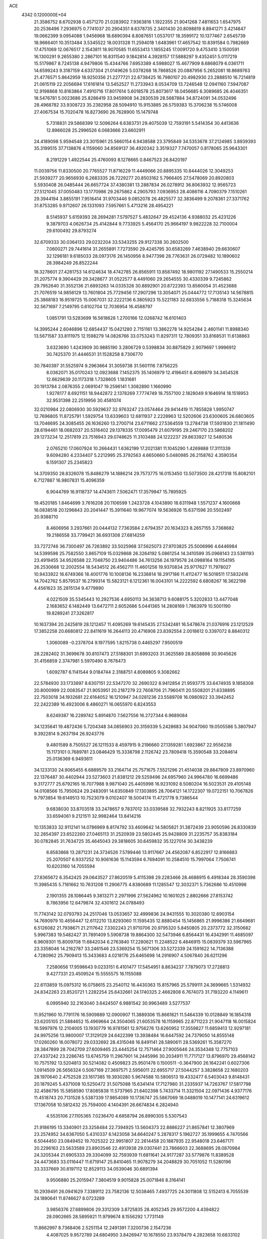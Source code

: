 ACE                                                                             
 4342  0.1200000E+04
  21.3586752   8.6702938   0.4571270  21.0283902   7.9363816   1.1922355
  21.9041268   7.4811653   1.6547975  20.2536496   7.2936975   0.7741037
  20.2904351   8.6378735   2.3401430  20.8098819   8.8941271   3.4214847
  19.0662399   9.0954088   1.9456968  18.6890394   8.8087651   1.0537017
  18.3599172  10.1377467   2.6545739  18.9666401  10.3513484   3.5345522
  18.0031328  11.2594018   1.6483961  17.4657542  10.8391584   0.7982669
  17.4751069  12.0676517   2.1543811  18.9070585  11.6553413   1.1855245
  17.0091720   9.4753410   3.1500591  16.1300291   9.2655380   2.2867101
  16.8311540   9.1842814   4.3928157  17.5888297   9.4352451   5.0117219
  15.5179867   8.7245138   4.9479806  15.4344766   7.6953389   4.5988027
  15.4677909   8.6868079   6.0361711  14.6599243   9.3187159   4.6337304
  21.0149626   5.0378268  18.7868526  20.0887956   5.2652081  18.8689763
  21.4776571   5.8642959  18.9250356  21.2277721  22.6738425  16.7980107
  20.4982930  23.2888510  16.7214819  21.0615119  22.2056694  17.6161814
  13.5452527  11.2733943   8.0534709  13.7246548  12.0941160   7.5947087
  12.9198868  10.8163864   7.4910716  17.8017614   5.6018578  25.8073617
  18.0456685   6.3089685  26.4046351  18.5476781   5.0023686  25.8286419
  33.9459908  34.2830539  28.5687884  34.8724091  34.0532496  28.4968782
  33.9308723  35.2382958  28.5094910  15.9153885  26.5759383  15.3706238
  15.5746008  27.4067534  15.7020478  16.8273690  26.7628900  15.1479748
   5.7318831  29.5868399  12.5096264   6.6383731  29.4075039  12.7593191
   5.5414354  30.4413636  12.8966028  25.2996526   6.0683666  23.6602911
  24.4189098   5.9594548  23.3015961  25.5660154   6.9438588  23.3795849
  34.5353678  37.2124985   3.8939393  35.3199515  37.7138876   4.1159060
  34.8569137  36.4920342   3.3519327   7.7470057   0.8178065  25.9643301
   8.2191229   1.4922544  25.4760093   8.1278665   0.8467523  26.8420197
  11.0039756  11.8330500  20.7765527  11.8716229  11.4449066  20.8895335
  10.8444026  12.3049253  21.5939277  20.9656930   6.2683335  26.7229277
  20.8503162   5.7966405  27.5478069  20.8920803   5.5930408  26.0485444
  26.6657724  37.4380381  13.2887834  26.0278912  36.8063932  12.9565723
  27.5121045  37.0050483  13.1770986  29.2675862   4.2905793   7.0936953
  28.4086116   4.7090379   7.1510261  29.3944194   3.8855191   7.9516414
  31.9703446   9.0852078  26.4825577  32.3836499   9.2078361  27.3371762
  31.8753285   9.9712607  26.1331093   7.5957661   5.4713216  28.4954221
   8.5145937   5.6159393  28.2694281   7.5797527   5.4832647  29.4524136
   4.9388032  25.4231226   9.3879703   4.0626734  25.4142844   9.7733925
   5.4564170  25.9664197   9.9822228  32.7100004  29.6100492  29.8793274
  32.6709333  30.0364133  29.0232204  33.5343255  29.9127338  30.2602500
   7.0600271  29.7441614  31.2655891   7.7273590  29.4245795  30.6583269
   7.4638940  29.6630607  32.1296181   9.6185033  28.0973176  26.1450956
   8.9477398  28.7763631  26.0729482  10.1890602  28.3984249  26.8522244
  18.3278601  27.4281753  14.6124634  18.4742785  26.8565911  13.8587492
  18.9801192  27.1490533  15.2550214  31.2075774   9.3904429  29.3428677
  31.0522577   8.4491060  29.2654555  30.4330339   9.7245862  29.7952640
  31.3552136  21.6893263  14.0335326  30.8892901  20.8722393  13.8560054
  31.4523688  21.7076519  14.9856129  13.7601804  25.7729456  17.2907296
  13.3054071  25.0444772  17.7135143  14.5678815  25.3868183  16.9519725
  15.0067031  32.2222136   6.3805923  15.5221183  32.6833556   5.7188318
  15.3245634  32.5671697   7.2149795   0.6102704  12.7036954  16.4588797
   1.0851791  13.5283699  16.5618628   1.2700166  12.0268742  16.6101403
  14.3995244   2.6046896  12.6854437  15.0421280   2.7151161  13.3862278
  14.9254284   2.4601141  11.8988340  13.5671587  33.8111975  12.1598279
  14.0826766  33.0753243  11.8297311  12.7809351  33.8168531  11.6138863
   3.6323690   1.4243909  30.9885190   3.2806729   0.5398834  30.8875829
   2.9079697   1.9996912  30.7425370  31.4446531  31.1528258   8.7306770
  30.7840397  31.5525974   9.2963664  31.3059738  31.5601116   7.8756225
   8.0362071  35.0170243  12.0923688   7.1452375  35.1406979  12.4196451
   8.4098979  34.3454528  12.6629639  20.1173318   1.7328605   1.1831681
  20.1913784   2.0876355   2.0691047  19.2596141   1.3082890   1.1660990
   1.9278177   8.6921151  18.9442872   2.1378269   7.7774749  18.7557100
   2.1828049   9.1646914  18.1518953  32.9531398  22.2519956  30.4581074
  32.0210984  22.0806930  30.5929637  32.9763247  23.0574464  29.9414419
  11.7855828   1.9950747  12.7696805  11.8725791   1.5929754  13.6339603
  12.6811937   2.2228963  12.5202606  23.6300605  26.6803605  13.7046695
  24.3085455  26.1636260  13.2700714  23.6711662  27.5364559  13.2784738
  17.5931830  21.1811490  28.6194461  18.0682037  20.5316402  29.1378335
  17.0095479  21.6079195  29.2467170  23.5868202  29.1273234  12.2517819
  23.7516943  29.0748625  11.3103488  24.1222237  29.8633927  12.5480536
   2.0765210  17.0607924  10.2664431   1.6362199  17.2021381  11.1045290
   1.4269888  17.3111339   9.6094280   4.2334407   5.2212995  25.3792563
   4.6650660   5.0480985  26.2158762   4.3590354   6.1591307  25.2345823
  14.3709350  28.8326078  15.8486279  14.1886214  29.7573775  16.0153450
  13.5073500  28.4217318  15.8082101   6.7127887  16.9807831  15.4096359
   6.9044769  16.9118737  14.4743611   7.5062471  17.3579947  15.7895925
  19.4520185   1.8464699   3.7616208  20.1106599   1.2423728   4.1043890
  18.6311948   1.5571237   4.1600668  16.0838518  20.1296843  20.2041447
  15.3911640  19.9677074  19.5636926  15.6371596  20.5502497  20.9388710
   8.4606956   3.2937661  20.0444132   7.7363584   2.6794357  20.1634323
   8.2657155   3.7368682  19.2186558  33.7799421  36.6931308  27.6814259
  33.7272746  36.7300497  26.7263892  33.5025968  37.5625073  27.9703825
  25.5006996   4.6446984  14.5399598  25.7582550   3.8657109  15.0329868
  26.3264192   5.0861254  14.3410599  35.0968143  23.5381193  23.4919455
  34.9526588  22.7048750  23.9404486  34.7613256  24.1979578  24.0988164
  19.1154195  26.2530668  12.2002554  18.5434512  26.4562711  11.4601256
  19.9370834  25.9717627  11.7978027  10.9433922  16.6749366  18.4001776
  10.1008136  16.2338814  18.2917186  11.4112477  16.5018511  17.5832416
  14.7042762   5.8579537  16.2799314  15.5823121   6.1212361  16.0043101
  14.2222592   6.6808267  16.3622198   4.4561623  35.2815134   9.4779890
   4.0221509  35.5345443  10.2927536   4.6950113  34.3638713   9.6088175
   5.3202833  13.4477048   2.1683652   6.1482449  13.6472711   2.6052686
   5.0441365  14.2808169   1.7863979  10.5001190  19.8289241  27.3262817
  10.1637394  20.2425819  28.1212457  11.4095269  19.6145435  27.5342481
  16.5478674  21.0376916  23.1212529  17.3852258  20.6680812  22.8411619
  16.2644113  20.4716908  23.8392554   2.0018612   0.3397072   8.8840312
   1.3060089  -0.2378704   9.1977595   1.8215738   0.4465297   7.9500519
  28.2282402  31.3699678  30.8107473  27.5188301  31.6993203  31.3625589
  28.8058898  30.9045626  31.4156859   2.3747981   5.5970490   8.7678473
   1.6092787   6.1141544   9.0184744   2.3188751   4.8089805   9.3082662
  22.5784930  33.1733897   8.6307151  22.5347270  32.2690322   8.9412854
  21.9593775  33.6474935   9.1858308  20.8000999  22.0083547  21.9053951
  20.2187279  22.7608706  21.7960411  20.5508201  21.6338895  22.7503018
  34.1932681  22.6164052  16.1210947  34.0281236  23.5589708  16.0980922
  33.3942452  22.2422389  16.4923006   8.4860271  16.0655970   6.8243553
   8.6249387  16.2289742   5.8914870   7.5627556  16.2727344   6.9689084
  34.1235641  19.4872436   5.7204348  34.0856903  20.3159339   5.2428683
  34.9047060  19.0505586   5.3807947   9.3922814   9.2637194  26.9243776
   9.4801589   8.7505527  26.1211533   8.4597915   9.2196660  27.1359281
   1.6923867  22.9556238  15.1173101   0.7689781  23.0846429  15.3338798
   2.1126742  23.7809418  15.3590548  33.2084614  25.0136369   6.9493611
  34.1233130  24.9065455   6.6889579  33.2164714  25.7571675   7.5521296
  21.4514038  29.8847809  23.8970960  22.1376487  30.4402944  23.5273603
  21.8381212  29.5259496  24.6957960  24.9964780  16.6699486   9.3172777
  25.6792165  16.7077988   9.9871040  25.4405998  16.9231092   8.5080204
  16.5023531  29.4105148  14.0108566  15.7950624  29.2483091  14.6350849
  17.1303895  28.7064121  14.1722307  19.0722151  10.7067826   9.7973854
  19.6149513  10.7523079   9.0102407  18.5004174  11.4721778   9.7386544
   9.6838030  33.8703518  33.2478657   9.7837012  33.0339588  32.7932243
   8.8211925  33.8177259  33.6594061   9.2121511  32.9982464  13.8414216
  10.1353833  32.9112141  14.0786969   8.8174792  33.4609642  14.5805821
  31.3872439  23.9050596  26.8330839  32.2854397  23.6522260  27.0465113
  31.2520939  23.5802445  25.9428809  31.2235757  35.8383184  30.0782845
  31.7634725  35.4645043  29.3818605  30.6459832  35.1227014  30.3438239
   6.8583868  13.2871231  24.3734526   7.5789446  13.9117667  24.4562087
   6.8522917  12.8166883  25.2070507   6.9337252  10.9061636  15.1143594
   6.7694091  10.2584510  15.7997064   7.7506741  10.6203160  14.7055594
  27.8365672   6.3542425  29.0643527  27.8620519   5.4115398  29.2283466
  28.4688915   6.4918344  28.3590398  11.3985435   5.7161662  10.7631208
  11.2906775   4.8380689  11.1285547  12.3032371   5.7362686  10.4510998
   2.1901355  28.1086445   9.3813271   2.2971996  27.5624962  10.1601025
   2.8802666  27.8153742   8.7863956  12.6479874  32.4301612  24.0788493
  11.7743142  32.0793793  24.2517046  13.0533657  32.4999836  24.9431555
  10.3020380  12.6903154  14.7690979  10.4656447  12.6112210  13.8293060
  11.1595435  12.8880454  15.1456865  21.9996386  21.6649681   6.5126082
  21.7938671  21.2117642   7.3302243  21.9710706  20.9795320   5.8450805
  20.2373772  32.3150682   5.9967383  19.5482427  31.7891409   5.5908738
  19.8864300  32.5473946   6.8564431  16.4342991  11.4685097   6.9609301
  15.8009708  11.6842034   6.2763840  17.2280621  11.2248522   6.4846915
  15.0839379  33.5967965  23.3358046  14.2162787  33.2461546  23.5369254
  15.5671306  33.5272339  24.1591622  14.7136388   4.7280962  25.7909413
  15.3433683   4.0218176  25.6465698  14.2916907   4.5067840  26.6211296
   7.2580656  17.9598643   9.0233151   6.4101477  17.5454951   8.8634237
   7.7879073  17.2728813   9.4277331  23.4509524  15.5555575  16.1155088
  22.6113859  15.0975312  16.0758615  23.2540112  16.4430363  15.8157965
  25.5799111  24.3699665   1.5314932  24.8342263  23.8520721   1.2282254
  25.6432661  24.1740325   2.4662808   6.7674073  31.7193220   4.1149611
   6.0995940  32.2163040   3.6424507   6.9881542  30.9963489   3.5277537
  11.9521960  10.7791176  16.5909889  12.0900907  11.3889306  15.8661821
  11.5464339  10.0128849  16.1854318  23.6205105  21.5884652  15.4969664
  24.3504065  21.6053578  16.1159965  22.8711223  21.9047118  16.0015824
  16.5997976  12.2104005  13.1930779  16.9781561  12.9756276  13.6260952
  17.3559827  11.6859413  12.9297181  24.9975256  13.9800007  17.3129129
  24.6422399  13.3938484  16.6447592  24.7379050  14.8555148  17.0260260
  16.0078072  29.0332692  28.4315048  16.8491141  28.5890611  28.5369261
  15.3587270  28.3847899  28.7042709  27.6009465  23.4445254  12.7571464
  27.9005646  24.3534348  12.7757103  27.4337242  23.2286745  13.6745759
  11.2967901  14.2445996  30.2034911  11.7717127  13.8796970  29.4568142
  10.7575192  13.5204813  30.5214082   0.4509823  25.9501478   0.1500511
  -0.3647900  26.1642241   0.6027306   1.0914509  26.5656324   0.5067169
  27.3697571   2.5956011  22.6955717  27.5044257   3.3828658  22.1680203
  28.1970640   2.4752528  23.1617385  19.3930280   5.9674588  10.5806513
  19.4332477   6.5403043   9.8148431  20.1879245   5.4371008  10.5250472
  31.5075088  15.6341414  17.7127980  31.2335937  14.7263767  17.5817798
  32.4586795  15.5858590  17.8085838  11.5737965  21.6402398   5.7433714
  11.3321504  22.0971436   4.9377176  11.4518743  20.7131528   5.5387339
  17.9854089  10.1736747  25.5867069  18.0488019  10.1477141  24.6319612
  17.1367058  10.5812432  25.7594000   4.1404391  26.6674834   6.2824940
   4.5535106  27.1105365   7.0236470   4.6858794  26.8990305   5.5307543
  21.9186195  13.3340901  23.3258484  22.7394925  13.5604373  22.8886227
  21.8657841  12.3807969  23.2574952  34.6367050   5.4310337   6.1423058
  34.6640247   5.2878317   5.1962727  35.1999655   4.7470566   6.5044450
  23.0849452  19.7025322  22.9951807  22.2614458  20.1887935  22.9548018
  23.6467171  20.2296163  23.5633589  23.8903546  22.4913938  29.0307441
  23.7866603  22.3688695  28.0870984  24.3205344  21.6905333  29.3304099
  32.7593939  11.6811641  24.9177287  33.5779876  11.8389528  24.4473683
  33.0116447  11.6719147  25.8410465  11.9078279  34.2048829  30.7051052
  11.5280196  33.3337669  30.8197112  12.8529113  34.0539046  30.6891394
   9.9506880  25.2015947   7.3804519   9.9015828  25.0071846   8.3164141
  10.2939491  26.0941629   7.3389112  23.7582136  12.5038465   7.4937725
  24.3011808  12.5152413   6.7055539  24.1890641  11.8746627   8.0723289
   3.9856376  27.6899806  29.3312309   3.8725835  28.4052345  29.9572200
   4.4394822  28.0902665  28.5895921  11.9799674   8.1556292   1.7731149
  11.8662997   8.7368406   2.5251154  12.2491391   7.3200736   2.1547236
   4.4087025   9.9572789  24.6804950   3.8426947  10.1678550  23.9378479
   4.2823658  10.6833102  25.2913545  12.1063995  31.5232756   5.2218991
  12.6500558  31.6000692   6.0059733  12.4705773  32.1667266   4.6139705
  32.9729472  16.7587023  30.8933478  33.4390198  16.5923324  30.0740010
  33.3234124  17.5939083  31.2029233  10.4252226   9.6577406   9.0033993
  10.5988991   8.8612104   9.5050046  10.0011489   9.3489090   8.2027643
   1.0242837  30.9640567  16.4087542   0.7805959  30.3943977  17.1383683
   1.9664385  31.0970791  16.5130673  30.1700948   1.1512462  29.0636711
  30.2210410   1.4440469  29.9735634  30.1733046   0.1956539  29.1190336
   7.7611797   3.2279969   8.5554524   7.9867167   3.8787358   9.2202109
   8.2770700   2.4567463   8.7905299  13.5193023   9.5162262  10.5119596
  12.6380456   9.8882949  10.5463570  13.8920599   9.8580667   9.6992920
   9.2052742  35.9706611  24.6381429   8.7043856  36.6786669  25.0431989
  10.1182451  36.1797866  24.8355826  15.5336311  23.9892892   8.7534946
  16.2366444  24.4250305   8.2716920  14.9062725  23.7293873   8.0788806
  30.8857789  14.5150061  13.5950854  31.4690994  13.9324937  13.1086203
  30.0489443  14.4554553  13.1342239   7.8790318  12.7240112   2.7783996
   7.7437998  11.8044087   2.5497615   7.5742184  12.7931995   3.6831281
  31.0906889  17.1777870  14.8571753  30.8098880  16.3235466  14.5290656
  31.1345871  17.7312330  14.0774302  16.7514024  35.3077317  17.9706838
  17.0786379  35.7909941  18.7293710  17.1388148  35.7535502  17.2174313
  12.4470010  19.6831441  24.3680041  12.2727037  18.7750439  24.6154030
  11.5993495  20.0188697  24.0764444  32.5029749  12.8520420  12.2847489
  32.4510326  12.3034281  11.5020889  33.2755558  12.5321713  12.7506173
  30.1549563   3.1759680  14.9076809  30.5600359   3.9824994  14.5888558
  29.3296170   3.1160578  14.4265805  25.0656073  14.4638662  31.8407145
  25.3707653  14.0257841  32.6351921  25.7114655  15.1527141  31.6839102
  31.0289754   5.6212383  17.4902406  31.5447648   6.0206289  18.1907263
  31.5085851   4.8243040  17.2641830   5.8702311   3.2888694  31.7210587
   5.8048563   2.8372949  32.5625089   5.2879628   2.7989146  31.1404213
   8.2533385  19.6927127   7.0849631   8.9518996  20.1416695   7.5610744
   7.7685418  19.2193663   7.7610897  32.2712667  20.7340820   0.2776777
  31.4097426  20.7280519  -0.1394215  32.6002699  21.6215588   0.1349417
   9.9375407  21.0273027  23.2659596   9.2175245  20.9552132  22.6393723
   9.5294716  21.3692983  24.0614157  15.6296799  23.1798074  26.0825636
  16.3249151  23.7882525  26.3329119  16.0373680  22.3153884  26.1354967
   8.6257014  28.5068670  29.4290244   9.0929422  27.7447930  29.7713124
   9.3174699  29.1026513  29.1413974  27.5200763  28.4142865  12.2428964
  27.7519690  29.3425927  12.2694556  27.4133985  28.2206134  11.3115842
   4.7190036  24.5869592  12.5339823   5.4012385  23.9841980  12.8297295
   5.0444247  25.4541396  12.7755008  19.8737447  15.4685139  30.1495859
  20.7322676  15.1891433  29.8315885  19.7186251  16.3071408  29.7149886
  13.4265336  14.8499733  32.3767385  13.8829886  15.1072752  31.5756914
  12.6920825  14.3164924  32.0730749  33.5608949   9.2868523   9.2454439
  34.2476199   9.5222959   8.6215794  33.4078598   8.3544129   9.0925753
  21.5409157  36.4494403  26.4252158  22.3610088  36.9366732  26.5044821
  21.7636893  35.5595013  26.6983684   2.2556648   2.3870765  21.0812841
   2.5029539   2.0388482  20.2246529   2.3626941   1.6481123  21.6802070
  23.5842319  35.0868463   5.5645388  24.2274801  35.7362052   5.8487862
  23.6734554  34.3703343   6.1929349  15.7833822   5.0640787  19.5925367
  15.6810502   6.0037163  19.4414036  14.9270244   4.6927180  19.3804650
  23.5580779  22.1888078  25.4527185  24.3003875  21.8612542  24.9448632
  23.1867661  21.4086177  25.8646200  22.0794076   0.2072902   7.7833196
  22.3404626   0.0986838   8.6978068  22.8446967   0.5967987   7.3604159
  28.8723046   5.7079023  11.7415705  28.2405159   5.5419863  11.0418943
  29.5132961   6.3010801  11.3497774   1.3443391  28.8450710  32.0542046
   1.6275426  27.9793397  31.7600329   1.7763221  28.9637710  32.9000963
  15.7691129   7.3990805  10.2685997  15.3984131   7.8947800  10.9987336
  16.1759292   8.0622130   9.7109371  19.7509406  37.3161277   6.4252974
  20.5773485  37.4079248   6.8994862  19.9737816  36.7941657   5.6544996
  12.6509820  37.5688658  14.8341020  12.7588438  37.7958094  15.7577330
  13.3434623  36.9308962  14.6617716  33.8810154   9.0237321  15.8653730
  33.2582138   9.3976127  15.2420244  34.1966531   9.7746001  16.3681670
  24.3924965  28.0629782  18.2858670  24.6861155  28.0098800  17.3763615
  23.6576291  28.6759730  18.2649113  33.1548802  30.6166639  26.9994807
  33.5835278  31.3300766  26.5266854  33.3340528  29.8381743  26.4721451
  27.0508700   9.9572214  27.5696612  26.3406589  10.2388289  28.1463146
  26.7464851   9.1272977  27.2024987  19.3106691  29.6602033   6.3926093
  18.3906223  29.5629658   6.1470681  19.7965348  29.3409181   5.6321993
  25.0081953  29.0911990  31.1025754  25.4153563  29.0971837  30.2363098
  24.5733380  28.2402153  31.1569592   2.5189802  24.5250478  26.8986592
   3.2818032  24.1564844  26.4531326   2.6026126  24.2257695  27.8040155
  12.8302531   2.1928028  24.8603412  12.4682980   2.8815909  25.4178277
  13.7215133   2.0652676  25.1853361   4.9541219  28.1692612   0.0933267
   4.5060768  28.6945432   0.7563247   5.8639706  28.1359499   0.3887882
   0.5392163  18.3629723  11.9851530  -0.2757750  18.7098468  11.6222493
   0.6672919  18.8528222  12.7974803   1.4207773  19.2500984  30.3505457
   1.0666397  18.9975112  31.2031993   1.1098675  20.1456154  30.2178196
   8.2338935  27.8828764  19.8925703   8.1999798  27.0806887  19.3714402
   7.4280713  27.8672845  20.4089416   4.3874288  13.6908037  23.3387325
   3.9119495  12.8879889  23.5523669   5.3101189  13.4564388  23.4384724
  20.1050051   8.5313383  14.9441326  20.0512317   7.7614050  15.5102977
  19.3983382   8.4118876  14.3096364  16.6177954   6.4266814   7.1208024
  16.1416745   6.7176468   7.8985426  15.9482246   6.3637520   6.4396662
   9.0482457   2.8197938  24.8482545   9.0045431   3.0148867  23.9121666
   8.8047661   3.6409302  25.2756707  17.8523159  18.6638679  26.1250564
  17.5536450  19.5590437  25.9647822  18.4678566  18.4858191  25.4139726
  21.9116713  34.9450240  29.2266457  21.0142428  34.7738875  29.5122438
  22.4466928  34.7716244  30.0011885  10.6665566  27.9107584   2.2882557
  10.1028474  27.1386276   2.2405286  10.2693936  28.4556385   2.9676666
  27.1163425  27.9237915   3.9860101  27.3671320  28.2334803   3.1157060
  26.1877072  27.7064764   3.9045083   1.5414108  30.3068821  18.9803019
   2.0197612  31.1351141  18.9422956   2.1551177  29.6942220  19.3855713
   0.9110162  26.7185857  27.9096374   1.6300584  26.1723313  27.5921217
   1.1179449  26.8751128  28.8310014  33.3772140  27.6147174   4.1662785
  32.9774250  28.0143383   4.9387446  34.2798803  27.9331409   4.1719315
   8.7586201   9.8655754  32.0570952   9.0117538   9.1940526  31.4236821
   7.8349545  10.0342829  31.8710536  33.0403578   6.3314692  19.1011270
  32.6284553   6.3417275  19.9651079  33.3181324   7.2361421  18.9574607
  26.7142295  20.0502817  14.0857737  27.0249575  19.5466711  14.8381408
  26.9046859  20.9607039  14.3118037  -0.1320439  10.1080876   0.3527983
   0.6538439  10.5202159  -0.0060366   0.1997960   9.4031364   0.9088181
  16.9221256   5.5705916   1.7117387  16.4905400   5.2545120   2.5055015
  16.3639153   6.2845581   1.4037047  30.8085163  26.9900366   2.9035804
  30.9701268  26.5833087   2.0522953  31.5603027  27.5665752   3.0401537
   5.5113501  26.9730669  14.0456814   5.2249024  27.8492023  14.3036857
   6.0605323  26.6771557  14.7716754   2.9599338  28.7700742  20.9888116
   3.1399254  27.8567203  21.2115660   2.0064786  28.8434520  21.0308902
  28.7514563   1.6010367  17.1112658  28.6138200   0.6641093  16.9717841
  29.5528998   1.8000595  16.6272098  16.1432426   2.3445316  14.6403193
  15.8783048   2.0823560  15.5219677  16.4973302   1.5458640  14.2491877
  25.5478748  31.0904665   6.6284077  25.9126994  31.1220213   5.7440214
  25.2289818  30.1930324   6.7240698   3.3181019  11.2510883  11.7671856
   3.5734176  11.7924704  12.5141469   3.0876373  10.4054587  12.1519302
  19.5348024   4.8769586   4.6078405  19.0885276   4.2038919   4.0939808
  20.2111578   4.4011163   5.0898668  28.2382359  27.4475772  24.5123169
  28.7067780  27.1535246  25.2934912  27.3269895  27.5255963  24.7947615
  31.1123212  23.2910441   5.1558444  31.4689667  23.7590979   5.9108023
  31.5683314  23.6676959   4.4032356  12.5596800  22.9328901  33.0995070
  13.1242855  22.2028955  33.3535943  12.9483857  23.2660777  32.2907266
  20.2145160  28.0855986  27.0871776  20.5966642  27.4813809  26.4506908
  20.4376338  28.9553886  26.7556422  34.1853955  12.6151458  21.2562586
  35.0138602  13.0752542  21.3910855  34.2183721  12.3245733  20.3448246
  33.6164237  30.7330812   3.1878681  33.1499736  31.5113980   3.4926290
  34.1588580  30.4721793   3.9321309  19.7122243  33.6510252  18.9470383
  20.0251181  34.3724796  18.4012977  19.5332797  34.0536571  19.7968020
   7.4972062  21.4636599  22.2506603   7.2074728  22.1430657  22.8595069
   7.3271954  21.8310261  21.3832675   2.4015355  31.0762954  12.8797957
   3.2480440  31.4548775  13.1171367   2.0228613  30.7952271  13.7127653
  30.2652561   1.8731616   0.8934076  29.4675790   1.7486540   1.4076459
  30.9095060   1.2993205   1.3079920  22.2894931  19.2806598   5.0926572
  22.1135696  19.0884798   6.0137161  22.3643820  18.4208767   4.6786565
  31.0381617   5.1656548  23.9248973  31.2228340   6.0926521  24.0759075
  30.7759653   5.1203578  23.0054229  33.6682811  27.7008356   8.4493272
  33.7262688  27.1808507   9.2508788  34.5527058  28.0440689   8.3219864
  27.7043921  28.9951925   1.7706160  28.4690881  29.4320556   1.3956194
  27.5487770  28.2474890   1.1935932  30.2799560  11.5819588  27.6452375
  30.6503455  12.2057986  28.2696310  30.6491413  10.7372739  27.9029997
  33.3023745  23.2699835  32.7939874  34.1761436  23.6319783  32.9413616
  33.3491748  22.8788569  31.9215991  29.9968937  10.3840694   0.8126717
  29.6634444   9.6375871   1.3104744  29.2277398  10.9330328   0.6601153
  15.7077971   2.1450377  25.1193011  16.6135891   2.3845047  25.3153325
  15.7643633   1.2520670  24.7792492  20.5218465   4.3334438  22.2231117
  20.4151436   4.8826131  21.4464139  19.6375723   4.0258243  22.4222627
  23.8688987  22.7195830  11.5137226  23.7348739  22.2667284  12.3463040
  24.1867039  23.5877550  11.7617330  14.0670135   5.2896554  10.3053319
  14.5463480   6.1092612  10.1840199  14.6110811   4.6284272   9.8775474
   2.7467788  34.9104465  32.9181099   3.6819126  34.7535190  33.0489925
   2.5503887  35.6646209  33.4738830  19.0295564  19.6172644  30.0618130
  19.9731780  19.6892793  29.9182028  18.9070696  18.7343470  30.4106479
  25.8911066   7.2140967   0.7504158  25.4344911   8.0226184   0.5179791
  26.4233914   7.0100903  -0.0185354   4.6160369   7.8848909  27.2955653
   3.7493585   7.9788576  26.9002545   4.4450734   7.8213273  28.2352264
  25.7594169  17.7795855  32.6750232  25.1174334  17.6341468  33.3699595
  25.2936880  17.5583097  31.8685708   0.3534703   6.0995896  26.2330681
   0.3509006   6.1643115  27.1880740   0.7979725   6.8951574  25.9402856
  22.7484965  18.1173387  15.5096509  21.9030175  18.5660865  15.5144125
  23.2103580  18.4846325  14.7559858  25.3884827  24.6669495  25.7660486
  24.5945717  24.1451207  25.8828040  25.8775570  24.5442546  26.5796727
   9.3461615   1.6055418   6.5529490   9.7307651   1.4365639   7.4130410
   8.5561441   1.0654233   6.5335496   4.2659558  21.9772939  21.2364556
   4.8559028  22.7222989  21.1217301   3.6424577  22.2659238  21.9029199
   8.2465750  13.1294167  16.6123759   7.4941555  12.7398303  16.1670454
   9.0069234  12.7845301  16.1442357  27.7343799  24.3395570  20.6214293
  27.0617748  24.8616208  20.1840694  28.5508756  24.5904475  20.1894334
  26.5666715  15.5077107  24.5554065  26.1606183  15.6975041  23.7096340
  26.5162807  14.5553222  24.6369471   9.1533824   0.4506924  14.5860147
   9.8589494  -0.0340278  14.1577002   8.4746947   0.5282530  13.9154930
   7.8612882   7.9244858  11.3810245   8.4511947   8.6634570  11.5298996
   7.4011414   8.1447397  10.5710955   7.0806307   2.6459534   3.6133358
   7.4817277   3.4396445   3.9674650   6.7834403   2.1631696   4.3845877
  31.2546492  26.2962609  27.9902466  31.8847589  26.8349850  27.5117386
  31.3436061  25.4245131  27.6050529   6.5068539  30.5205973   1.5629577
   7.3861867  30.7543927   1.2657281   5.9280467  30.8326387   0.8673686
   6.0421751  22.3118838  32.1558545   6.1923245  22.4351136  31.2185704
   6.5560228  23.0030058  32.5736375   2.1847050   8.2167786  26.0551590
   2.3417905   8.6338229  25.2080285   1.3850806   8.6299517  26.3809207
  16.5145069  21.9152575  16.6621988  15.6674790  21.5144508  16.8574668
  16.5010019  22.7467334  17.1362211  24.8927291   7.8690192  29.6301914
  25.2564354   7.4845524  28.8326108  24.9253005   8.8133644  29.4772760
  28.1693852  21.9521675  10.7357653  27.8623435  22.7352041  11.1927236
  28.4715481  21.3706944  11.4334891  19.6467983  10.2296225  22.8110264
  20.2587257  10.6646163  23.4047915  19.9105720  10.5222800  21.9386693
  33.2898001   6.6486243   8.3419032  33.0781688   6.0405037   9.0501639
  33.6566916   6.0950742   7.6525523   0.4846702   0.1027588   0.3361816
   1.4129723   0.1460558   0.5655557   0.1153077   0.9170609   0.6778178
   2.6623055   2.0337210  15.0168221   3.0785066   1.3173797  15.4962631
   2.6098681   2.7481890  15.6516588   2.6097346  16.8132524  16.9586895
   3.2343606  17.1129150  16.2981772   3.0495011  16.9723985  17.7938600
  11.7142615  11.7921251  10.0201120  12.3496226  11.8710172   9.3085474
  11.0684616  11.1643011   9.6960574  14.7958230   5.9288532  31.2235912
  15.1997311   5.4081855  30.5293325  14.5783240   5.2923610  31.9046226
  27.3011485  28.5758295   7.6024551  27.4919308  29.0690324   6.8045925
  26.4013991  28.2706663   7.4860154  25.5522836   7.0511890   4.7102901
  26.2912641   7.1669567   4.1130150  25.3379133   7.9377096   5.0007352
  15.0336835  14.5243953   1.4353236  15.5265100  15.3333689   1.5728576
  14.5875573  14.6550332   0.5985817  11.0665412  18.4042021   9.0032182
  10.8296180  19.2840929   9.2962905  10.3451817  17.8501191   9.3013192
   0.9196335   4.6673368  20.6208445   1.0446161   5.2416040  21.3763763
   1.6236133   4.0225736  20.6910208  15.2475337  36.8778538  23.9765250
  16.0170244  37.2120198  23.5156030  14.6450111  36.6179824  23.2796281
   3.6874288  22.1626119   4.6136549   3.7265847  22.7371969   3.8490957
   3.5336769  22.7542295   5.3502557   4.6792657   3.9918351  20.6013685
   3.8452683   3.8577087  21.0515800   5.1988213   4.5161390  21.2107939
  26.3892295   9.4716617   7.2256382  26.3463846   9.5781839   8.1759271
  27.3256014   9.4319700   7.0310512   3.9440702  15.1268299  11.8706725
   3.8098546  16.0744742  11.8569499   3.3558346  14.7917913  11.1939452
  26.2612006   4.1920340  25.4789008  26.0403307   4.8774264  24.8482776
  27.2108254   4.2567432  25.5801789   7.3404773  21.9810136   6.2743188
   7.6435780  21.1108298   6.5334365   7.0332042  22.3798605   7.0884049
  25.6622799  33.9231039  26.5433405  25.5896289  33.8864901  27.4970769
  26.3623085  33.3052327  26.3325637  30.5869777  15.5274440  31.8300930
  29.9765685  16.2559722  31.7166062  31.3808367  15.8068668  31.3740857
  32.8502857  16.1155076  11.4829549  33.1635820  16.2334901  12.3797032
  32.6893787  15.1749702  11.4072567  32.5755717   5.9804276  31.6951094
  31.7336459   5.5348926  31.7894038  32.3973036   6.8857601  31.9497177
  28.6301801  24.9353313   3.1644065  29.5536066  24.8044651   2.9490246
  28.6135066  25.7541807   3.6598250  16.8094850  15.8488768  32.4322199
  17.5925297  16.0964019  32.9239557  16.3809931  16.6805108  32.2297074
   5.6504380  35.7580946  13.2071028   5.5349851  36.5808713  13.6824352
   4.7633252  35.4989396  12.9579010  34.0801307   3.9130313  23.7088808
  34.6097882   3.4725630  24.3734727  33.1756581   3.7406501  23.9705024
  34.0253420  10.9356417  30.4204943  33.6932722  10.5222964  31.2174304
  33.2409918  11.2390325  29.9633503  31.6970814  30.9638500  16.6603966
  32.0663906  31.6979563  17.1512434  31.4701382  30.3182327  17.3296551
   6.4451482   1.3722477  17.1418194   6.1982962   1.4685682  18.0616119
   6.6958472   0.4524400  17.0561710  31.2535375  28.6877076  18.1934444
  31.7203719  27.8704097  18.3675755  30.3391914  28.4239686  18.0902708
  18.4408477  33.5440201   0.8594015  18.6286583  32.7262392   1.3200461
  18.2654241  34.1765222   1.5561076   2.3980354  14.4150882  18.0492841
   3.1241080  14.6777598  18.6150174   2.7381817  14.5166348  17.1603406
   5.8661953  28.3988083   4.5188811   5.2262631  29.1022133   4.6281518
   6.4988913  28.5390480   5.2233387  35.0029700   0.7866085  11.1844609
  35.0036329  -0.1139801  10.8601593  34.1565261   1.1393789  10.9100204
  19.1920284   1.8025465   9.8132246  19.7038970   1.7230871  10.6181523
  19.6506148   2.4698122   9.3026494   3.2251203  11.8003764  20.1753774
   3.7770142  12.4850398  19.7973813   3.7303385  10.9953861  20.0614610
  20.6106486   7.4292784   5.5967297  20.1402459   6.6257881   5.3745666
  20.5507316   7.9678541   4.8076935   1.9937561  14.2344630  10.0678931
   1.1339770  13.8859063   9.8322664   1.8839021  15.1848004  10.0359115
  33.4953701   3.2611186  13.0742081  34.3350079   3.5986177  13.3861929
  32.8427041   3.8358541  13.4741305  33.5849267   1.6003645  29.3383097
  33.8268069   2.5237545  29.2670584  33.1124392   1.5399154  30.1685706
  22.7284862  16.7429145  28.6486882  22.2634475  16.9155874  27.8300583
  22.4894436  15.8440829  28.8749452  17.2565714  36.2401112  11.0968497
  16.4421558  36.7425302  11.0737346  17.7096863  36.4811186  10.2888681
  26.8823441  10.8217693  18.4919658  26.2667692  11.2721689  19.0702732
  26.3364753  10.2268816  17.9777988  19.8185047  23.2400736   8.3037004
  19.8114605  22.9665614   9.2209644  20.1395808  22.4741164   7.8278313
  16.0750831  18.3309837  32.1882141  16.5298644  19.1699821  32.1141357
  15.1507968  18.5659715  32.2701122   4.7300609   9.1435831  16.3451847
   5.3246705   8.8792653  17.0471871   4.5334289   8.3309313  15.8791753
   1.2910306  27.5283936   4.8744696   2.0377567  27.3178391   5.4350933
   0.7340149  26.7510379   4.9154985   8.9377467   9.5841643   6.2724110
   8.4426461   9.7582421   5.4719086   8.8779574   8.6360494   6.3896082
   9.6809622   6.4545246   8.8287975   8.9293995   6.1084969   9.3100981
  10.4377157   6.2215087   9.3666260  29.3861826  18.9332702  10.8830283
  29.5777045  18.0521519  10.5618092  28.4312923  18.9949362  10.8582578
   5.4769233  36.7978368  21.9369059   4.7534930  36.7701819  21.3107145
   5.3171450  37.5881841  22.4527100  14.5214975   5.4068627   5.9186970
  14.0690915   4.8748008   6.5732738  13.8185609   5.8429025   5.4370527
   0.3531509  24.9819292   5.7622791  -0.0341765  24.1804977   5.4102607
   1.1285443  24.6842591   6.2380830  13.5914547  14.6066334   3.6515025
  14.0690877  14.3460683   2.8639720  13.4832235  15.5536283   3.5636482
  33.2390094  16.3379714   7.3531920  32.5851759  16.5576586   6.6895120
  33.7802020  15.6637945   6.9423054   8.9593364  29.6724574  22.0641927
   8.4043665  30.4501693  22.0058451   9.0379331  29.3659778  21.1607965
   8.0439767  34.7360756  15.7637013   7.1902021  34.8402229  16.1837658
   8.6750798  34.9853703  16.4388256  31.4018044   4.8840445  13.3055214
  31.7410239   5.7786724  13.3338557  30.5817052   4.9542163  12.8169060
  32.2014001  16.9737749  23.8947989  32.5383720  17.6597047  24.4711512
  32.3830171  16.1580894  24.3616010   9.1976743   4.4454522  22.5469410
   8.6922593   4.3380298  21.7411818  10.1087127   4.3353458  22.2746960
  24.4683621  26.5314041  32.4008580  24.3178411  25.9716773  31.6390962
  25.3329440  26.2734443  32.7205247  27.6277317   6.2478056  14.2097481
  27.4084609   7.1794176  14.2256022  28.2384103   6.1578991  13.4781606
   4.6799646  24.6190542   0.5545298   4.7862967  25.0425260  -0.2972900
   4.7790892  25.3289257   1.1889497   1.1283477  37.0506817  21.7154990
   0.5876945  37.8248747  21.5588110   0.8606732  36.7428793  22.5814320
  13.2473237  13.2074941  15.2871321  13.9274532  13.3213692  15.9509756
  13.6445090  13.5324223  14.4791115  24.5959375  33.0338848   2.5505028
  23.7763874  33.1930060   3.0187441  24.7447939  32.0926961   2.6412629
  12.9819057  29.6347719  23.0727916  12.6294427  30.4280189  23.4762279
  12.2833211  28.9872617  23.1673533  19.2484381  17.2614493  28.1166762
  19.1360531  16.4334717  27.6497130  18.7576818  17.8980662  27.5969560
  11.3294569  15.0066558  11.2776114  11.7665616  14.3745734  11.8482629
  12.0331282  15.3715037  10.7409882  20.7920086   3.3970798   8.1565022
  21.5381635   3.4464430   7.5589673  20.9652281   4.0724932   8.8122793
  23.4433255   5.6084142  13.1029663  24.0983303   5.3460908  13.7497946
  22.6046843   5.3882735  13.5084917  34.7433668   8.8919335  23.1768297
  34.8478793   9.5281774  23.8842918  33.7980821   8.8464794  23.0332932
   2.6151831  35.7261068  11.3426332   2.6482897  36.6436471  11.6132909
   1.6979768  35.5770923  11.1129399  19.1731992  31.1283273  15.1183681
  19.8871447  30.9657978  14.5018475  18.4999210  30.4916620  14.8783981
   8.5864089  29.4571199  12.9725421   8.4157180  29.3122145  13.9031865
   9.4912548  29.7677001  12.9405139   5.2178904  15.1210554   5.6121392
   5.9122114  14.4761075   5.4772597   5.5926008  15.9450233   5.3008503
  30.3064903  19.5432653  23.1530871  30.8904768  20.0658311  22.6034357
  30.8384619  18.7950571  23.4240531   7.8680810   5.1996143  25.4657242
   7.7606804   5.4149148  26.3921921   8.3238752   5.9555086  25.0954443
  20.9437680  28.3809877  15.2933319  20.1445744  28.4658111  15.8132611
  21.3116487  27.5371017  15.5555378   9.2436620  24.5887206  20.9239850
   8.9774761  25.2434583  21.5695046   9.3082850  25.0751303  20.1021205
  23.1167424  18.5860839   9.8716305  23.6012715  19.4098606   9.9250668
  23.7791118  17.9091766  10.0105374  19.4982114  11.1995006  15.3426650
  19.3734177  11.3358908  14.4034866  19.8238745  10.3021701  15.4131871
  34.9502101   1.8449253  21.4122359  35.7794611   2.2656166  21.1850943
  34.2879645   2.5159054  21.2465609  13.6290704  29.2147003   4.1329120
  13.2750016  29.3044265   5.0176811  14.3462589  29.8475944   4.0966158
  34.9783031   9.0435268  26.8571547  34.7056049   9.8233236  27.3406674
  34.9905859   8.3468720  27.5134725   4.9828253   4.2666324  27.9702106
   5.7492309   4.8400775  27.9663477   5.3357451   3.3964115  28.1556695
  -0.2684971  25.8459434  16.2103193   0.6815687  25.7991588  16.3171746
  -0.3939712  26.3177002  15.3869521  26.1927748  29.0552338  28.4324333
  25.8046397  29.1351141  27.5611112  27.0504788  29.4724422  28.3517311
  28.8323268  31.1153995  11.6656067  28.4636986  31.7770610  11.0803298
  28.9599874  30.3474187  11.1087045   5.9968326  32.6843699  17.2923559
   6.7184519  32.4423975  16.7118847   6.3596504  32.5988712  18.1739936
  20.4099503  20.1716965  13.2084134  20.3087349  19.8890598  14.1173159
  21.3335621  20.4116618  13.1336486   2.7417366  16.7295797  24.7118650
   3.6677036  16.9377655  24.8362664   2.6047494  16.8020669  23.7672953
   7.8021133   6.1374608  13.2986572   7.7379252   6.9951601  12.8785816
   7.3549621   6.2476809  14.1377873   1.9998336   1.8701234   4.0821389
   2.2739198   1.1508977   4.6511934   2.6860779   2.5298362   4.1825366
  30.5608538  35.7290354   1.3222006  30.8418641  35.5224778   0.4307978
  31.3214534  36.1514780   1.7212774  21.9787822  17.6556565  18.1627718
  22.3994113  18.3255235  18.7018276  22.3480560  17.7845685  17.2891298
   1.2859104  34.1865857  19.8466844   1.0698884  34.9871891  20.3248063
   1.3527886  33.5136854  20.5241535  10.7678779  22.4946318   3.1519515
  10.3060055  21.7584861   2.7507095  10.0730822  23.0964640   3.4189510
  22.0933184  24.1302278  24.0492684  22.7212834  23.4649282  24.3308144
  22.2235017  24.1974008  23.1033446  12.9238684  19.0830396  28.0931888
  13.8579614  18.9853387  27.9083734  12.6394010  18.2083817  28.3582996
   1.6169523  27.4469886  24.0012277   0.8979824  26.9196259  23.6530859
   1.2697602  28.3386569  24.0260703  25.5714376   4.3140979  19.8289667
  26.0008545   4.0804869  19.0060092  25.0394686   3.5488428  20.0471993
  18.1369893  19.6450871  10.6151000  18.9245236  19.1852180  10.9058612
  18.0058665  20.3321927  11.2684946  14.6337692   7.3516427  23.3446789
  15.0825250   6.5306248  23.1427390  14.7375486   7.4549418  24.2906128
   7.9597553  11.7431576  21.4614379   8.4576041  12.5136680  21.7347365
   8.4390107  11.0034982  21.8348680   8.7716852  18.8849359  25.2648468
   9.2530503  18.7248629  24.4531227   9.4418312  18.8676389  25.9481015
  23.2261879  24.4518944  19.1112053  22.8720242  24.5938749  19.9890672
  22.4880208  24.6190619  18.5252051  32.0377151  35.6454541   4.8665556
  32.2270923  35.5332976   5.7981075  32.8962405  35.7638596   4.4601737
   6.9074804  33.5708982   6.5363442   7.0528688  33.2119411   5.6609906
   7.7378042  33.9887454   6.7648129  12.1046266  34.1481800   0.9858438
  11.1732396  34.2673939   0.7999992  12.4785866  33.8526750   0.1557458
  17.5576429  29.2719190   9.0710756  18.3266009  29.0432616   8.5489155
  17.5283357  30.2283951   9.0481311  24.5431873  26.1814871   5.0969589
  24.5207024  26.4427943   4.1763912  24.4193701  25.2324868   5.0796478
  19.2107135  15.8061914  12.3238063  19.6647640  15.0347677  11.9847261
  19.8402985  16.5196612  12.2198087  32.8381956  30.0100957  14.5177099
  32.2473741  29.3047123  14.2538992  32.5773208  30.2180780  15.4148829
  33.3061482  20.6120793  27.8301732  33.0281405  20.6319478  28.7458963
  32.5057498  20.7810834  27.3331502   0.4590860  28.6446150  21.3214974
  -0.1157075  29.4019207  21.2104460  -0.0556805  28.0274171  21.8414148
  30.6289961  12.3224382  17.2930789  30.1132118  11.8371537  17.9370490
  31.3728706  12.6633183  17.7897511  20.0988484  36.9647756  24.2173114
  20.5218128  37.6613899  23.7152542  20.6559194  36.8525717  24.9875802
  18.0257597  37.0362025   8.5066184  18.3530226  36.7994275   7.6388232
  18.4668017  37.8604827   8.7122295  13.0446943  26.8702774  21.4209548
  12.3386885  26.8759305  22.0672950  13.5911936  26.1248328  21.6697170
   6.0809375   7.3610541  31.4449785   6.3722237   7.7544316  32.2675588
   6.6495737   6.5998594  31.3289295  32.5536704   3.5167793  16.9785336
  33.4513641   3.2102690  17.1067103  32.1162341   2.7948608  16.5271855
   5.2506136  17.6771335  32.2318120   4.5307126  17.5306714  31.6181970
   5.4143641  18.6192257  32.1884553   2.8044110  30.6294814  10.1168927
   2.6156341  30.7602779  11.0461329   2.5894585  29.7107407   9.9558250
  24.9234844   4.5260759  30.0055026  25.1762872   5.4131580  30.2612523
  24.2837626   4.2595806  30.6657814  28.7476413  10.3492180  30.1369261
  28.4925223  11.2508814  30.3322439  28.2494676  10.1242112  29.3511611
   4.8815466  33.0885519  21.5573792   3.9568424  32.8425961  21.5316938
   4.9642589  33.6275507  22.3440627   9.3288754  15.8120595   4.2286853
   8.8907090  16.0710330   3.4180221   9.8703387  15.0630704   3.9795575
  27.7523589  17.1879239   2.9094941  27.6707573  16.4047563   2.3652318
  28.6605741  17.1761144   3.2115498  20.0277905  30.9524084  26.6199119
  19.6847718  31.2654585  25.7829115  20.6870848  31.6011545  26.8662683
  32.4051795   1.6647013  11.0121994  32.9040279   2.0429112  11.7363123
  31.5913443   1.3614654  11.4146319   6.8206598  24.2855631   3.8293749
   6.6496677  23.3616957   4.0123025   7.6696589  24.4572431   4.2367546
  17.0148641   0.1266156  31.6874435  17.7084689   0.7645079  31.5194031
  16.7673356   0.2767077  32.5998216  29.4056120  21.3002238   0.6386778
  29.8583925  21.3592318   1.4799504  28.9290256  20.4711751   0.6808150
  22.2636785  15.7383860  20.2295802  22.1926359  16.5806248  19.7803380
  23.1460248  15.7385360  20.6006556  34.3257420   8.9002659  19.2303812
  34.1963223   9.5028505  19.9627570  35.2753557   8.7954532  19.1713904
   7.9189021  18.6327224   0.9127350   8.1373211  17.7654323   1.2538111
   6.9694359  18.6981738   1.0150177  17.8893606  24.7942609   7.5668555
  18.6192640  24.1751386   7.5541899  18.0919480  25.3886178   8.2893028
  17.0854067   4.7926547  11.2907552  17.9248431   5.1638173  11.0190628
  16.4349471   5.4295499  10.9949536  27.9514932  20.6790284  29.8752435
  28.1328965  20.2329451  29.0479985  28.8160464  20.8780922  30.2346224
  14.6683566  10.5300104  14.6987093  15.4932428  10.9906141  14.8524586
  14.0906543  11.1930417  14.3207127  17.9079826  24.6221173  27.2864712
  17.8952956  24.5035824  28.2362187  18.7202042  24.2020497  27.0035027
   3.1351254  21.3384775  26.3037869   3.4301781  20.4526327  26.5146297
   3.9336349  21.8040489  26.0550750  26.7776275  31.9564783  15.8717700
  27.6229629  32.0087621  15.4257809  26.7849611  32.6907443  16.4857989
  25.8060875  30.0971276  25.8698062  26.7341277  30.2885471  25.7344112
  25.3764753  30.4228438  25.0788737  33.1343674  29.0537596  23.4819033
  32.3562211  29.3128278  23.9754657  32.8085835  28.8681600  22.6011936
  33.2690368  33.4411677  10.3064388  33.0270664  32.7785632   9.6594169
  34.1780235  33.2389160  10.5279547  13.4004748  36.9149225  21.8919818
  12.7558433  36.3519710  21.4633004  13.1705222  37.8002531  21.6099474
  11.2509347  28.1050497  10.8908840  11.3072319  27.3693741  11.5006740
  10.9882025  27.7081977  10.0603949  18.0232211  33.3818298  28.3560202
  18.3368770  33.6956030  27.5078468  18.4313777  33.9673268  28.9938551
  33.1904534  10.3962314   6.3136517  32.4680933   9.8370093   6.5994810
  33.8900539   9.7848424   6.0834464  24.4372611  28.6685916   6.4047596
  23.7550392  29.0261991   5.8364973  24.5210446  27.7547502   6.1325352
  12.8041721   8.6134404  27.0031810  12.7782681   7.8665201  27.6012369
  13.5918183   8.4724411  26.4778577   9.6422921   1.4744960   9.6371956
   9.6210932   2.1043210  10.3576835   9.8618035   0.6411874  10.0539011
  21.1609578  23.6086400   2.1273989  20.7335791  22.7708665   2.3054859
  21.7562496  23.7356487   2.8661332  11.4932836   5.4340812  17.6219536
  11.1327154   4.8231364  16.9793270  11.5601453   6.2649077  17.1513278
  25.9303313   8.4247100   9.7462586  26.8036140   8.1043474   9.5204781
  25.8598531   8.2829138  10.6902705   0.8885396  23.3155613  -0.1690193
   1.0979646  24.1961332   0.1423745   0.9919940  22.7579263   0.6020658
  12.1569293  13.6376418  25.3181104  12.5894191  12.9945842  25.8799479
  12.8629864  14.0035585  24.7853626   9.5118961  16.2707178   9.7104295
  10.2065863  15.8811085  10.2413173   9.5506968  15.7965521   8.8798313
   1.9277906  15.8584155  32.2669990   1.4311436  15.0473534  32.1585928
   2.2912409  16.0345202  31.3991725  33.0735745  13.9326742  15.4738946
  33.3633095  13.1760927  15.9836690  32.1795204  13.7154270  15.2098816
  16.5208479  20.1490997  14.6392538  16.6410801  20.9065644  15.2119870
  16.8365482  20.4425486  13.7845885  11.7327103   6.4450280  23.6181729
  12.5193270   6.8906670  23.3037337  11.5807807   5.7482497  22.9796987
  19.0319319  10.9937685   5.9507564  19.9452711  10.7591887   6.1151208
  19.0738722  11.8762089   5.5822842   6.3171771   1.5159176  23.3850282
   6.1828543   2.3634795  23.8090896   6.7167812   0.9699699  24.0621467
   3.6065064  36.9277089   4.8283429   4.2726353  36.8075593   4.1515356
   4.0783619  36.8087197   5.6526157  13.8448335  20.1125236  15.5423999
  13.4324441  19.4509060  16.0977638  14.6371615  19.6884948  15.2127822
   3.9462948  30.2326646   2.2698345   4.8943252  30.1965338   2.3969750
   3.5876294  30.2845455   3.1557799  29.5582684  24.5774700  16.1040768
  30.1494518  25.0860400  15.5490179  29.2865456  25.1892634  16.7882606
  16.8091937  16.9070524  24.0086382  16.6378653  17.1303847  24.9235159
  17.5841636  16.3461040  24.0401086  19.4591760   1.0270564  28.1749536
  19.5851993   0.8758746  29.1117001  20.2631893   0.7022447  27.7696244
   2.6788232  23.6027678  23.5817990   2.8087042  23.2189908  24.4490232
   1.7283314  23.6308474  23.4722154  10.9639473  27.9697071  23.4315464
  10.6640340  27.8406613  24.3313414  10.3117679  28.5527320  23.0429901
  18.9560472   6.4217939  20.6031373  18.3605490   6.8364583  21.2273706
  19.0302328   7.0529762  19.8873599  32.2719153  23.9530316   2.5963557
  32.7160207  23.2976645   2.0583072  32.5989031  24.7916870   2.2708287
  24.0823421  20.7835764   3.3922699  24.8169280  20.1775087   3.4886933
  23.4667322  20.5248058   4.0780497  16.9949994  11.3706954  16.2504789
  16.8660271  10.7851151  16.9965979  17.9316115  11.3146683  16.0611365
  27.1795099  13.4673191  13.0911039  27.5184517  13.5043565  13.9855191
  26.3815621  13.9954534  13.1152946  34.2978741  24.4707391  29.5686463
  35.0884012  24.7629492  30.0224216  34.6216881  24.0304719  28.7828085
  27.9406448  10.5060064  12.1514025  28.2489278  10.6205738  11.2524766
  27.5901855  11.3626624  12.3954324  30.9106574  25.8030776  33.5179899
  30.2361421  25.2606530  33.1092889  31.6348600  25.7967570  32.8921125
   0.9570680  30.3787401   1.9545167   1.0183934  31.2007489   1.4679239
   0.1259774  30.4405615   2.4253652   8.9554485  12.1547886  10.8043440
   8.8016174  12.6350362   9.9907531   9.9083617  12.1301437  10.8914115
  19.5935271  16.2236672  16.8476653  20.2152051  16.8505802  17.2174333
  18.7473372  16.6684563  16.8962171  18.7507707   3.8304436  28.8004693
  19.6709697   4.0511891  28.9444726  18.7656549   2.9177371  28.5124115
  11.9141248   0.7402737   7.7616706  12.1483452   0.6343229   8.6837048
  11.8968609  -0.1517406   7.4149082  28.0670346   1.1003183   2.7717411
  27.6027220   1.6448378   3.4074644  28.7663958   0.6857638   3.2769839
  19.5938692  25.3244585  31.9270571  19.8999833  25.7285786  32.7389764
  18.6871364  25.6185920  31.8401493  23.1428297   0.1808247  17.6937184
  24.0539889  -0.1122212  17.6816825  23.1986252   1.1336967  17.7655062
   4.6920256   7.9614703   2.8152663   4.7814157   8.9064935   2.6920900
   5.0359634   7.5809974   2.0070715  17.2450636  26.7303828  22.0718558
  17.4124742  26.3661104  22.9410573  16.7578233  27.5369604  22.2399671
  27.2894806  37.1299279   0.5941921  27.4896469  36.2632605   0.9478204
  27.6967420  37.7396058   1.2095480  31.3341660   7.3461728  15.0997499
  30.7427919   7.9781128  15.5086024  31.5036626   6.6990503  15.7843923
  28.9162093  11.5420612  23.4105071  29.3373280  12.2199062  23.9391062
  29.5726121  11.3076597  22.7544406  15.5698106   2.6856824   8.8322246
  15.8734141   2.3976482   9.6930923  16.3718903   2.8895854   8.3512636
  12.7582913  31.5754997   9.5607468  12.3759743  31.5058992  10.4355161
  12.9350630  30.6705011   9.3039178  35.0305170   4.9923545   3.4916920
  34.7679648   5.2366111   2.6042029  35.9324374   5.3035145   3.5688336
  27.0740904  24.8821374   7.1414833  26.2020837  25.0090478   7.5152878
  26.9135478  24.6993315   6.2157188   1.0119189  14.7828741  25.3924762
   1.6190961  15.5048997  25.2304679   1.1711410  14.5358575  26.3034443
   0.8430149  36.3263728  14.1582050   1.7625978  36.5858318  14.2154770
   0.8566099  35.5018648  13.6721662   1.0039014  15.9166885  20.0719629
   0.0692648  15.7132812  20.1081808   1.2792388  15.6239551  19.2032119
  19.5780025  -0.0984060  20.0286674  18.7877742   0.0808018  19.5191033
  20.0288593   0.7446422  20.0758876  27.7492705   7.8118079  22.4329435
  26.9744753   8.3738720  22.4300732  28.3866310   8.2852376  22.9676096
  10.0422875  19.1382877  32.3220863   9.0964532  19.0306322  32.4222843
  10.4205324  18.4313243  32.8449298  12.1767756  11.2976261  31.2260403
  12.3648765  10.4212742  31.5619826  12.0206375  11.1671711  30.2907146
  22.2220765  13.1125414   3.3062471  21.6002861  12.8833447   2.6155392
  21.6751174  13.2919340   4.0710254  21.0060863  17.4871891  11.2230953
  21.5949356  18.2413849  11.2491168  21.3424225  16.9452345  10.5093762
  12.6294312  16.7809166  23.0520556  13.0161547  16.2425294  23.7425742
  13.3723901  17.0433760  22.5085863  35.5614531  23.3820878  18.6369478
  35.0904511  23.1629916  17.8329666  35.1298162  24.1732695  18.9593652
  23.7969625   3.3205349  22.8379493  24.3658989   4.0646675  23.0349512
  23.3605767   3.1264751  23.6674914   3.5885772  26.7385922  25.7361303
   2.8640187  27.0064105  25.1708693   3.2359313  26.0115814  26.2492852
  32.1388376   1.8382506   8.2264923  32.4377061   1.5017453   9.0712843
  31.2203083   2.0657288   8.3706775   5.6294651  27.1797020  21.3781289
   4.9626358  26.5597072  21.6733864   5.7257158  27.7929492  22.1067548
  30.4543073  16.9064203  27.9604823  31.1929356  16.4913613  28.4058877
  30.4204797  16.4797843  27.1042876  25.6305207  22.9942641   4.5995062
  25.1543698  22.2191504   4.3016623  26.4341663  22.6474782   4.9869659
   7.0829770  37.3889050  31.0386835   7.7760755  36.7570981  30.8471990
   7.0871400  37.9836430  30.2886827   7.0020708  32.0971546   8.7822588
   7.0702177  32.5605869   7.9475023   7.7789065  32.3687736   9.2711159
   5.7736199  20.4048962   4.1817882   4.9920222  20.9472503   4.2875654
   6.5035666  21.0025244   4.3438070  11.6519074   4.6236300  25.7421480
  12.6024724   4.7225434  25.7957585  11.3985290   5.1513058  24.9847911
   9.6500259  22.5454193  11.9494039   9.0827553  22.9438722  12.6094579
   9.3351799  22.8995311  11.1177137  19.9707412  31.9974504  11.3810719
  19.4618998  31.4992387  10.7414647  20.3499168  31.3325111  11.9558010
  31.5383221   8.1405133   6.3849173  31.4767684   7.5893522   5.6047478
  31.9556117   7.5817670   7.0405878  29.6290447   5.5338643   1.0049039
  29.7246884   5.4654386   1.9548524  29.9475791   6.4116981   0.7947241
  19.1377705  23.0877971   5.1881473  18.5364271  22.5357763   5.6880383
  18.6514670  23.8988758   5.0401875  25.7359836  25.5230839  18.9302205
  24.9239447  25.0164364  18.9186879  25.4512752  26.4336739  18.8527676
   5.2569376  16.0342722  17.5305815   4.5536079  15.6607910  16.9994780
   5.8871055  16.3688285  16.8924653  33.2291655   2.6906312   3.4600058
  33.8743508   3.3076581   3.8053253  33.0526983   2.0957150   4.1888170
  30.8733172  27.3887253   8.1344411  31.8120688  27.2724151   8.2808965
  30.7586433  27.2504285   7.1942519  13.9226833  19.0333374   6.4351976
  14.0568450  18.6302611   7.2929633  13.9344399  19.9746592   6.6084227
  18.0215658  21.4453127  12.7603126  18.8623961  21.0673104  13.0178985
  18.0752340  22.3599754  13.0373391  17.8945778   5.3793560  31.5322171
  17.7343328   5.2575733  30.5964167  17.4186481   4.6627410  31.9519618
  21.0351427   2.0887275  19.9043458  20.6880713   2.9486207  19.6669497
  21.9708822   2.1464868  19.7112465  10.8493322   3.6271956  30.8553872
  11.3468135   2.8978082  31.2251684  10.9434288   3.5255265  29.9082646
  26.7084328  31.0856588   4.0431607  27.0982478  31.5607427   3.3092865
  26.6355037  30.1831846   3.7325909  21.6340580   3.8631572  15.6585593
  22.1394289   3.9992161  16.4600080  21.5486569   2.9124071  15.5877583
  21.5382999  19.0681076   7.6532122  20.7054845  18.8029136   8.0434973
  22.2014123  18.7572250   8.2695447  11.5629253   7.1296759  13.0378819
  11.7769378   6.2951268  13.4549649  11.3857502   6.9027267  12.1250102
  19.3606606   2.6482976  32.0208008  19.5830246   3.5534584  31.8029245
  19.8204620   2.4800391  32.8432992  18.8151056  19.6097934   0.8041930
  18.5527841  19.8837790   1.6830281  19.7654900  19.7231268   0.7916695
  10.8301450  20.5500266  16.9351003  11.7018909  20.7420678  17.2806596
  10.2712033  21.2357477  17.3006174  28.5369064   0.1978475   6.8953836
  28.0710721  -0.6359927   6.9581593  28.4798660   0.5708853   7.7750546
  28.7660931  25.8926588   9.0259837  29.2546966  26.6637051   8.7379106
  28.1686852  25.7035518   8.3023995  20.1688774  10.7386468  31.0996005
  19.7098164  11.5780004  31.1309131  19.7486775  10.2103726  31.7782684
  12.7245324  14.9834746  19.6209389  12.2892979  14.4977097  20.3215353
  12.0474579  15.5662301  19.2771395  23.3478794  26.9702011  28.3029557
  22.5743469  26.4207745  28.4294852  24.0601678  26.3493788  28.1498003
  14.4086515  19.3733960   3.6753613  14.5269890  19.0004545   4.5489417
  13.5631870  19.8201494   3.7181763   8.1475244  10.2834168  12.5695695
   7.2001122  10.1528074  12.6093586   8.2587291  11.0689116  12.0339733
   7.3698608  36.6696226  18.7500136   6.6586831  36.0684952  18.5284194
   7.1190404  37.0349895  19.5984403  27.5341741   5.1282341  21.6911954
  26.8441774   4.9178289  21.0620166  27.4658187   6.0750718  21.8139047
   1.1781382  15.7125744  15.0399389   0.5950431  16.4693233  14.9802467
   1.7675093  15.9209248  15.7648276   9.2055989  24.3782435   9.9384645
   8.9771778  25.3055577  10.0028398   8.5717216  24.0179251   9.3183016
  14.6315437  31.3937120  17.8592420  14.7618556  31.9735344  17.1088710
  15.3562024  31.5996440  18.4497449  31.0594931  14.0855903   0.9167219
  30.7891774  14.5063388   0.1005529  31.9034082  13.6835279   0.7108455
  31.1386405   7.8437925  24.2509506  31.3553178   8.6445940  23.7734574
  31.2049637   8.0897272  25.1736364  10.1566221  31.1676732  19.7478609
  11.1066750  31.2788350  19.7835587   9.8348309  31.6017550  20.5379592
   1.5616838  14.9910392   3.5882266   1.9402977  15.5171832   2.8839143
   0.6739742  14.7939455   3.2892993  20.3808973  21.0525741  19.4738289
  21.1701630  20.5274415  19.6062191  20.1518464  21.3655159  20.3489489
  20.0599110  19.0476333  15.7705360  19.4364320  19.5477017  16.2972593
  19.5139447  18.4680707  15.2392548  34.9371124  35.3186225   1.9010029
  34.4321304  34.6154700   1.4925894  35.1969980  35.8815837   1.1717801
  23.7309358   1.9546667  20.3538364  23.9661643   2.5203288  21.0893130
  23.3016007   1.2011586  20.7589645  14.4545809  32.9027327  30.9505342
  15.1763502  32.5630618  30.4214741  13.9434975  32.1278394  31.1841279
  27.8349823  19.0897666   0.6196760  27.7940317  18.9874580   1.5705113
  26.9682312  18.8238850   0.3126233  21.6503570  35.6419547  14.2764244
  21.3619156  35.3499159  13.4117009  21.4696109  34.8993075  14.8526515
   0.9695282  13.4404711  31.9864923   0.2970437  13.5106989  31.3089493
   1.3622519  12.5789616  31.8457752  15.1698116  12.2620874   4.6831189
  14.4816175  12.8864012   4.9130166  15.1015726  12.1695746   3.7328470
   1.0217633  21.7653199   2.3300939   1.3354986  22.6055947   2.6643697
   1.2324112  21.1385101   3.0221696  35.3325175   4.3146336  14.8650200
  34.7756467   3.6736651  15.3069319  35.0058406   5.1629043  15.1649380
  14.6726478  29.3102672  31.1933924  15.0256796  29.6808175  30.3845086
  15.1248730  29.7842230  31.8913108  30.1550585   4.6293542  31.8782293
  29.3102460   4.2313910  31.6681128  30.0709815   4.9014209  32.7920907
  20.5734511  27.3636646  19.9496264  20.1972652  27.6910817  20.7666418
  20.4895173  26.4121730  20.0116807  30.1686185  33.6969374   7.5923125
  29.4957105  34.3766063   7.6307406  29.7381601  32.9577354   7.1627571
   7.6275658  35.1634240  22.2137875   8.4170751  35.3758956  22.7115452
   7.0953221  35.9577559  22.2583428  13.4504650  35.2436175   7.0020622
  14.1177052  35.4459975   7.6578553  13.7336428  34.4125344   6.6208234
  26.1680051  12.7840765  23.6914722  27.0227763  12.6336537  23.2877755
  25.6393968  13.1735807  22.9949869  10.1737160  37.7811193  27.9806311
  10.6115734  37.4220983  28.7523931   9.7153979  37.0339581  27.5960188
   1.8020723  17.6714052  28.0171590   1.4764523  18.3621852  28.5942435
   2.6775293  17.9639276  27.7637075   4.7121971  16.8681808   8.5716507
   4.0137629  16.6082332   9.1723576   4.2541382  17.2466017   7.8211765
  28.2574844   5.5986139  16.9808497  28.0372399   6.3032148  16.3715372
  29.2066141   5.6620753  17.0874207  30.1532769   8.3809575   3.0061868
  30.7845131   7.7575026   3.3654591  30.0250717   9.0218632   3.7054973
  16.3110703  22.4857030   2.4293188  16.9078577  23.0799806   1.9744444
  15.6430726  23.0587718   2.8056207   7.6964753   0.4083241  12.3491361
   6.8841167   0.9119092  12.2971034   7.4160168  -0.5051480  12.2930689
  31.3728676  33.5658516  23.0330759  31.0701106  34.4014151  23.3886089
  30.7278372  33.3434055  22.3617449   5.2820500   3.4034367   8.0856084
   4.9201910   2.5810871   8.4158067   6.1613608   3.4461906   8.4613964
  21.8114412  29.1369396  29.1980269  22.6278306  28.6605393  29.0470867
  21.2644753  28.9200708  28.4430248   9.6007187  20.7773319   1.6180624
   8.9834838  20.0542550   1.5066497  10.3686974  20.5172119   1.1093600
  32.4064454  30.4467268   0.8325035  32.7827212  30.4900602   1.7115772
  32.8796380  29.7332929   0.4043300  16.5877622   5.5210808  23.1708206
  16.7459285   5.0625884  23.9960478  17.0691268   6.3438459  23.2578696
  19.0008808   8.0055490  29.6708029  19.7570959   7.4189755  29.6881850
  19.3796405   8.8846203  29.6682416   4.2733048  26.1072960  31.7383395
   4.3509078  26.3598226  30.8183178   4.7157011  26.8081493  32.2172152
  14.1603695   8.5116147  16.4900831  14.1735527   8.9877633  15.6598177
  13.3056338   8.7155967  16.8696222  10.2243297  21.4899168   8.2556557
  10.6814778  21.4723821   7.4148585  10.4390372  22.3455288   8.6272208
  14.8034935  30.8985366   0.6637254  13.9357453  30.5059491   0.5682271
  15.4083009  30.1584900   0.6110873  26.3759143  15.0696910   6.0448701
  26.7918764  15.8367294   6.4383921  25.4389120  15.2627183   6.0764756
  24.6679046   1.6298491  14.3731953  25.4820028   1.3388268  13.9623646
  23.9923438   1.4513697  13.7189824  27.1862347   8.7839263  14.1245591
  28.0182978   8.8668016  14.5904287  27.3092919   9.2914570  13.3223737
  30.6938526   7.4633705  10.6196861  31.5150525   7.0188892  10.4092132
  30.9553579   8.2019076  11.1696041   4.6603780  23.5387223  18.5030000
   3.9534464  22.9391709  18.2642164   5.4324947  22.9787101  18.5833363
  19.0334406   7.5009242   8.3286230  18.0772613   7.4870439   8.2866665
  19.3142011   7.4361812   7.4158176  10.5138998  24.5196018   0.2720198
  11.2624989  23.9251887   0.3220635   9.7768995  23.9570857   0.0340324
  30.0930375   0.4178074   4.2678213  29.6649118   0.3213357   5.1184878
  30.7221441  -0.3027888   4.2332118  12.2087974   3.8655464  22.4967120
  12.3436173   3.2406101  23.2091095  12.5330775   3.4140532  21.7174636
  22.8273235   3.5881038  31.7120356  21.8718699   3.5975585  31.7690516
  23.1218094   3.6083133  32.6225857  12.3005266  22.2580080  28.3794385
  12.2876596  22.1987734  27.4241597  11.4164830  22.0067089  28.6469219
  32.1899298  33.6621979  14.7969196  32.8147292  32.9378521  14.8312818
  31.3866217  33.2695836  14.4551860  29.4611653  21.1474498  18.9283212
  29.8070320  21.3959738  19.7855516  30.1238491  20.5609140  18.5635503
  31.9270727  24.0929481  12.8831475  31.2214030  24.2516468  12.2561890
  31.8645610  23.1588784  13.0827421  20.6888971  28.3581919   9.9868810
  21.6163748  28.3856160   9.7517964  20.6607134  28.6788762  10.8883238
   6.2056898  20.3952150  25.9275922   6.2991814  20.3142600  26.8767694
   6.2968454  19.5001786  25.6007400  19.0993158  31.5327265  32.0842701
  18.6132067  32.3572128  32.0966033  19.1786623  31.3153374  31.1554655
  30.2568979  13.2871305  25.1007922  31.2102296  13.3181008  25.0205973
  30.0945519  13.3228160  26.0434492  29.2365256  17.0316948  20.3384981
  28.8528512  17.3488584  21.1560756  28.4861606  16.7498634  19.8152819
   2.9890616  30.4325038   4.7447636   3.0113022  30.7108655   5.6603247
   2.0855372  30.1505399   4.6020339   0.0534911  29.8486126   8.3516368
   0.0748355  30.6678825   8.8461802   0.8290799  29.3709764   8.6458431
  11.3687888   2.5756906   4.6081760  11.0653115   1.9894640   5.3013368
  11.6815979   3.3526782   5.0715038  21.2166596  26.4705500  25.1205801
  22.0319536  26.9682130  25.1827026  21.4318769  25.7276991  24.5565891
   8.8492818  25.9516632   2.1390161   9.3698802  25.5142606   1.4653039
   8.2203746  25.2886356   2.4238003  28.0922990  12.8862087  30.1423539
  28.1920319  13.2200952  29.2508355  27.3969486  13.4229016  30.5227228
  14.5227841  27.9952419  12.1957750  15.2461081  28.6183796  12.2645756
  13.9553457  28.3609242  11.5171573  25.2961527   3.1175701  11.9484463
  25.0953630   3.8237090  12.5626802  24.6090671   2.4679821  12.0973783
  26.5659812  14.2326799   3.4500540  27.4023292  13.8990057   3.1253766
  26.7509948  14.5105929   4.3471416  11.5859143  10.8485688   3.5353181
  11.3139315  11.7663139   3.5341895  10.9108963  10.3980877   3.0277264
  21.3818179   0.8958084  15.7637230  21.8849154   0.5485935  16.5003142
  21.2417046   0.1407928  15.1922761  20.1038976  17.7877137  24.2543774
  20.1264471  17.9010104  23.3041736  19.8191385  16.8826638  24.3809821
  23.8711990  25.5723013  21.6358796  23.7920725  26.5192002  21.5203231
  24.6664345  25.3382319  21.1572943  28.0147077  31.8576580  21.9328275
  28.7828343  31.2993151  22.0531047  27.2695245  31.2701803  22.0585403
  15.4564847   7.6204192  19.3927249  15.6984795   8.0254824  18.5599018
  15.4958380   8.3358595  20.0274125  15.0118619   1.8631229  16.8858313
  14.2569455   1.2781395  16.9500777  14.7757014   2.6188685  17.4237054
  17.2482322  31.9675234   9.7361653  17.5292484  32.3980256  10.5435869
  16.3413206  32.2497260   9.6174014  16.6889560   7.0880191  28.2750646
  16.3318264   6.2907973  28.6663801  17.5307488   7.2135042  28.7130945
   0.0434041  31.0729119  30.9848096   0.5707103  30.3331832  31.2864409
   0.5265020  31.4217528  30.2357046  22.4518692  10.5500763  23.7157375
  22.8245050  11.1334461  24.3768381  22.4455046   9.6885301  24.1327859
  12.7865607   8.6756231  32.2706087  12.3340138   7.9452904  31.8486522
  12.6049826   8.5629747  33.2036530  35.0226028  14.5769699   6.3519949
  35.8560104  14.1652112   6.5802898  34.3643339  14.0570412   6.8130676
  10.5117336   1.4547592  19.2717556  10.2287663   1.0881323  18.4340528
   9.9416842   2.2117743  19.4066768   2.2940381   3.2153400   9.8264320
   2.2923199   2.2621513   9.9139542   2.7687127   3.5258028  10.5974889
   4.2437399  30.1758490  26.4475902   4.7431737  29.4691955  26.8567829
   3.3458750  29.8458560  26.4133100  11.8836765  37.2995176  10.4839716
  11.6582862  36.3851268  10.3127394  11.3982040  37.5211011  11.2786092
  31.5798174  23.4719209  19.0720090  32.1894253  23.9517535  18.5113213
  30.9236856  23.1228512  18.4687899  14.3872652  35.8185008  13.9217338
  15.1467707  35.5604627  14.4440358  14.1282602  35.0185968  13.4642386
  11.1662886  18.8969982  14.2652725  11.3521961  19.6528630  14.8223529
  11.6626663  19.0623605  13.4637139  17.2784864   0.5870505  18.9816165
  17.4622357   1.0902685  18.1883702  16.4155804   0.8907354  19.2633977
   6.2047811   8.6003933   9.2572682   5.9449405   9.4576058   8.9197754
   5.4318452   8.2823188   9.7237770  16.4349684  19.8913610   8.5555730
  17.0646666  19.9531228   9.2738330  15.8118536  19.2228014   8.8401566
   2.1589193  26.8421751  11.6967066   1.8421419  25.9464029  11.5806202
   1.7863699  27.1214768  12.5330255  17.2210010  21.6818942   6.6218269
  16.3636274  21.9928328   6.3312076  17.0257433  21.0674487   7.3293317
   4.4869549  32.7349834  27.0407967   3.6272157  33.0717278  26.7884403
   4.4786822  31.8207161  26.7574619  23.7670473  28.4304832  21.0667657
  22.9877359  28.9656394  20.9167211  24.0229610  28.1302331  20.1946476
  25.3258596   0.7108567  24.0233363  24.4701273   0.8720720  23.6258897
  25.7755650   1.5544036  23.9740867  10.1028391  30.3708520   8.2795523
   9.5727627  30.6455388   9.0277489  10.6083779  31.1492429   8.0455227
  16.0862845  17.0573874   2.2143645  16.7465139  17.5984026   1.7812000
  16.4219979  16.9349093   3.1023552  22.8251222  20.6594527  31.2762277
  23.6270038  21.1550980  31.4422196  22.2616267  20.8581095  32.0240513
   9.2432905  32.3393767  30.7115560   8.3771175  31.9641365  30.5529019
   9.4723978  32.7697670  29.8878413  29.9304650  30.2932311  33.0000683
  30.7544709  30.6032061  33.3757833  30.1816700  29.5491617  32.4528128
  14.7581628  21.3760288   0.4812408  15.5665994  21.4691561  -0.0227328
  15.0520070  21.1952160   1.3740981  12.0685603  36.6772047  29.8622387
  11.7972094  35.7593723  29.8758138  13.0241707  36.6451332  29.9070944
  33.7888724  19.4926382  31.6434261  34.4814734  20.1043233  31.3936723
  33.2296471  19.9935017  32.2372567   0.8796813  15.1136001  28.4708199
   1.1655756  16.0143340  28.3185875   1.6754256  14.6508661  28.7333083
   2.1535512  11.9914844   3.5778779   2.4176505  12.8964507   3.7437679
   1.2091436  12.0408769   3.4299373  18.5192540  15.1104006  26.9825220
  18.8059573  14.3033526  27.4099641  17.5775176  14.9935417  26.8571892
   7.3409170  33.9636310   1.5265617   7.6160777  34.6943905   2.0801942
   6.6655852  33.5172281   2.0373290  14.4175776  37.2835929  11.1426250
  13.5316909  37.2194891  10.7857956  14.2956945  37.2610359  12.0917655
   6.3478518  25.1619028  16.7639488   6.0596552  24.3187764  17.1136807
   5.5783778  25.7266757  16.8358741  33.3494889  14.8289580  25.5087469
  33.0841252  14.5976992  24.6186158  34.3013348  14.7278582  25.5088092
   2.7191799   1.5188969  18.5793370   2.2858152   1.0121718  17.8925644
   2.8990338   2.3671018  18.1738338  24.5808175   2.7526158   0.6632175
  23.8382420   2.9662721   1.2281638  25.3128981   2.6273580   1.2670389
  31.7157328  17.4843829   5.1340027  32.5161363  18.0065830   5.0802147
  31.2398690  17.6919023   4.3298130  14.4689497  32.6006623  26.3751332
  15.0578699  31.8776490  26.1591319  14.9687339  33.3886200  26.1616610
   4.7204687   5.8437251   7.3009695   3.8579177   5.9584906   7.6998009
   4.9254412   4.9184831   7.4356743  11.8772527  31.3140212  30.9296265
  12.0493331  30.9502421  30.0611308  10.9563622  31.5737307  30.9023570
   5.5854136  16.2253398  27.9736884   6.5337375  16.1493409  28.0792240
   5.4711499  16.6084499  27.1039745  26.9088447  26.5167176   0.2607841
  27.6791168  26.1734843  -0.1920996  26.8494995  25.9952588   1.0612781
  19.9270556  18.0713661  21.7167656  20.5489211  18.3828966  21.0591458
  19.0685170  18.3069148  21.3651122  13.3669683  26.4887612   2.1721102
  13.6597361  26.6910759   1.2835228  12.5243464  26.9353977   2.2541834
  19.2706932  28.3926542  17.4145124  18.3943545  28.7665534  17.5064994
  19.5913306  28.3100436  18.3126209   6.7963030  23.5080087  20.6488352
   7.6580643  23.8945260  20.8044104   6.6034185  23.7131419  19.7339867
  17.3641752  20.0188906   3.1269991  16.4654977  19.7243176   3.2747738
  17.2776123  20.9421054   2.8894848  25.5767770  35.2991192  24.1353775
  25.5000689  36.2532341  24.1318443  25.5643539  35.0612673  25.0624718
  23.2470304  31.8831473  29.9484773  22.9771781  31.0907695  30.4127499
  23.1470487  32.5840017  30.5927122  24.2838039  33.0978501  14.4953473
  24.9552035  33.1114982  15.1774529  23.5082830  33.4701040  14.9151404
  24.2825842  31.8942560  23.5671891  24.8693031  32.4286211  23.0319819
  23.8794665  32.5153729  24.1737711  23.3297616  19.7516703  26.3554238
  24.1701129  19.2953203  26.3976875  22.6834289  19.0538852  26.2478048
  21.3275009  32.8455946   1.5253324  20.5661849  33.3671312   1.2711094
  21.5099092  33.1115822   2.4265592  34.5206131   5.4695050   0.7428092
  34.5492258   5.5359980  -0.2116497  33.7025456   5.0076333   0.9263083
  21.9939458  32.6785852  27.4852781  22.0946292  33.5457855  27.8777807
  22.2817091  32.0720070  28.1675442  25.6609697  18.5591901  26.1253912
  25.7422410  17.7943934  25.5555554  26.5160577  18.9865401  26.0761120
  14.5222502  23.3918961   6.2716407  14.5266258  23.8001475   5.4058789
  13.5999884  23.1997460   6.4411788  32.9258898  12.9509971   7.6830449
  33.2411970  12.2036212   7.1748694  31.9763937  12.9391889   7.5624229
  31.2739956  35.5068689  10.1038179  31.5192002  35.7623646  10.9931033
  31.7302737  34.6780920   9.9583156  19.7810959  11.0830217  19.5673429
  19.2824303  11.8098576  19.9405373  20.3375508  11.4902475  18.9034477
   2.9052478   3.9658173  17.1597850   3.7508694   4.0909184  16.7290813
   2.6139367   4.8512817  17.3773225  19.8235597  20.7078067  23.8503108
  19.9424908  19.8372709  24.2301195  19.2751037  21.1721157  24.4826437
  22.1557914  15.8371481  33.2629390  23.0025935  15.4598141  33.5012182
  22.3694928  16.6997889  32.9073910   7.6642947  26.0608507  31.6701649
   8.3497135  26.0616407  31.0020089   7.6659792  26.9533622  32.0160725
  13.8441386  17.9549529   0.8113235  14.5490595  17.6864763   1.4005931
  13.6004711  18.8302385   1.1125428  30.4621738   0.2926965  21.7447535
  30.1227871   1.1825010  21.6483355  30.3439261  -0.1035986  20.8815042
  32.6622502   7.6279822  12.6293465  33.5607211   7.9349189  12.5078076
  32.5080983   7.7051168  13.5708980   0.6435431  17.2801826   5.0572542
   0.8413415  16.7754531   4.2683590   0.4604776  16.6191409   5.7248939
   4.9165742  20.2347200   0.7786762   5.1595547  20.7967129   0.0429070
   3.9721568  20.1109603   0.6838552   6.4774767  27.1934140  11.3658982
   6.7180016  27.0477855  12.2808692   6.1120622  28.0780134  11.3521859
  18.8019419   2.2938527  17.1121741  19.5881861   2.3556851  16.5697456
  18.6556576   3.1867352  17.4245738  23.5481282   6.8925637  19.3597187
  24.0658759   6.1101668  19.1699184  24.0239969   7.6043192  18.9317176
  21.3464358  35.9313458  18.6674554  20.7884297  36.4811573  19.2175175
  21.9987641  36.5338739  18.3101606  15.1275220  35.5758932   2.1906789
  14.2183735  35.5389499   2.4878593  15.2178001  34.8263522   1.6022318
  28.9547047  17.4053598  31.6594708  28.8529927  17.6132823  32.5882629
  28.6248904  18.1794947  31.2032149  17.1124102  27.1319566   0.7052876
  16.8253060  27.2482711   1.6109774  17.8467166  27.7380776   0.6070875
  29.6564015  32.6315619  16.3626977  30.4522157  32.2529291  16.7362598
  29.6609312  32.3453989  15.4492854  32.2929682  10.9986326   1.6557370
  31.3693216  10.8250009   1.4741856  32.2994620  11.3560147   2.5436940
  23.6803948  16.7344825  23.5308267  23.3030882  17.5427795  23.1836561
  23.3101568  16.6556351  24.4099961  30.1370656   4.3076194  26.4711301
  30.1494484   4.9671656  25.7775327  30.9725286   3.8492901  26.3807560
  24.6601117  14.9327594  12.8398513  23.9744142  14.5526319  12.2907121
  24.1905772  15.3032126  13.5872024  24.3503129  10.8709150   9.5453829
  24.1338344  10.9218763  10.4763887  24.8061767  10.0345569   9.4509108
  23.5951424  11.9942686  19.0407731  24.2527016  12.1182793  18.3563250
  23.0470854  12.7774662  18.9911062  30.2196871   5.4131035  21.3360696
  29.3026172   5.1435838  21.2853365  30.6660713   4.8666048  20.6892990
   9.3962860  30.5506968   0.6803970   9.9461666  31.2925472   0.9324309
  10.0106583  29.8261109   0.5631205  11.5176177   4.1226946   2.3525308
  11.4010655   3.6042100   3.1486597  10.6454343   4.1577791   1.9597241
  33.1389417  20.6065683   7.9165361  33.8684617  21.1854701   8.1376811
  33.3671747  20.2510409   7.0576171  21.4076686  33.2479263  15.5560034
  20.5685341  32.7908597  15.4996552  21.6977080  33.1059430  16.4570860
  23.6700511  20.0274444  13.5666863  23.4557312  20.6786618  14.2346793
  24.6075475  19.8696106  13.6781358  32.8941808  26.8083875  30.8608232
  33.3087284  26.1580335  30.2938824  32.6534295  27.5222228  30.2703066
  27.4392086  15.7025104  18.5307392  27.8585475  16.1119460  17.7739372
  27.1588567  14.8439082  18.2138213  19.0764714  24.4109065  21.9939947
  19.0660935  25.1101341  22.6476038  18.1525506  24.2410154  21.8103122
   6.2132825  28.5399746  28.0985342   6.6900527  28.8335769  28.8748845
   6.5043296  27.6378272  27.9656682   1.8854801  13.7999260  13.3014694
   2.7601068  14.0577027  13.0102456   1.6732532  14.4193938  13.9996465
  19.4693021  28.6216881  22.5331204  19.1411366  27.8368296  22.9719100
  20.2776740  28.8361036  22.9987305  32.8314849   5.2224270  10.6240193
  33.5866941   5.5476120  11.1140657  32.6430845   4.3684540  11.0132074
   3.9427826  17.6775049  14.7444643   4.8148587  17.3516183  14.5219493
   3.6222956  18.0758971  13.9352649  22.9178945   9.5585606  12.0258346
  22.1088356   9.1074198  11.7847381  23.5955584   8.8855617  11.9619928
  28.8090979  23.7469792  27.4746860  29.7621741  23.7485921  27.3859439
  28.6561366  23.6389582  28.4133905  23.0266440  18.9934364  20.3750801
  23.0431378  19.3245726  21.2730270  23.8917829  18.6042550  20.2473911
  21.8919016  16.8285675   3.7500143  21.1026132  16.3035674   3.6172342
  22.3851263  16.7297015   2.9356515   5.4368907  28.6317301   8.0514057
   5.8977357  28.4427636   8.8688073   6.0986152  28.5121017   7.3701997
  20.6092647  10.1533170  26.7678210  21.2784821   9.6274168  26.3298612
  19.8069932   9.9778637  26.2760807   5.6485892  36.3949340   2.7705375
   6.4212778  36.6813565   3.2575141   5.7928361  36.7177209   1.8810246
  18.2476839  27.1676362  28.7209800  18.9455453  27.6802585  28.3130098
  18.2591595  26.3325600  28.2532751  19.9472735  35.4806864   9.4106967
  20.7241566  35.8809770   9.0202457  19.2149511  35.9886048   9.0614767
   6.1063732  24.3581725  29.5868847   6.4131872  24.8092897  30.3733899
   6.4279069  24.8946237  28.8622690   1.8882230   5.7279667  13.4633628
   1.3932948   5.1115100  14.0030469   1.3606793   6.5266629  13.4670773
  19.9024791   4.7549369   1.4848669  20.0754367   5.0044643   0.5770929
  18.9519491   4.6505499   1.5276219  15.2846124  12.2696273  32.3211541
  14.9812121  13.1120838  31.9828538  15.2670591  12.3732264  33.2725693
  26.7356582   5.4828695   7.0919950  26.2999909   4.6346737   7.0083894
  26.0913154   6.1154344   6.7743226  28.3160362  18.7791771  27.8708562
  28.1744363  19.1174063  26.9866717  29.0714483  18.1973803  27.7866133
   7.1209285  19.4780206  28.3839107   7.3648241  20.0790349  29.0878486
   7.9466214  19.2779554  27.9429606  34.5879382  32.3699315  24.5976301
  34.9967104  33.0407153  24.0506510  33.9561835  32.8498389  25.1331734
  26.4713144  26.6652321  10.1713085  27.3339831  26.8118412   9.7833133
  25.9417359  26.3180068   9.4535251   5.1224734   1.1813620  28.3726277
   4.4966996   1.1741254  29.0969113   4.6045524   0.9353692  27.6061570
  11.8378312  34.6532903  26.8748398  11.7974389  35.5957057  26.7121945
  12.7738618  34.4557650  26.9074339  10.5776241  24.9578979  15.6476144
  10.1146445  25.5651180  15.0704097  11.3114702  24.6399348  15.1216854
   6.4800551   6.7265001  15.4306964   6.2240798   6.2982256  16.2475742
   5.6512214   6.9356320  14.9999640  24.0398549  15.1266746   2.5422932
  24.7560370  14.8995795   3.1353723  23.3508110  14.4941236   2.7455900
   7.6917406  20.1654146  12.7498262   8.2180658  19.3667466  12.7864711
   8.0004021  20.6199134  11.9659954  22.5158750  33.6843716  31.9132672
  23.1952295  34.0902548  32.4517541  21.7656464  33.5954337  32.5010417
  14.0629085  14.0336300   7.1311014  14.9644634  14.3327159   7.0128712
  13.5363929  14.6557899   6.6291748  24.4039640  14.1609952  22.2418413
  24.6854653  14.4537993  21.3750918  24.0781951  14.9536084  22.6683043
  18.5896561  20.3215816  17.5702220  18.1145949  21.1013955  17.2830999
  19.0789238  20.6094198  18.3409348  17.3695289  12.4266435  29.2765413
  17.0692905  11.5200055  29.2125384  17.1377073  12.6934855  30.1660838
  14.4902871  27.4585850  19.2425155  14.2182763  26.9887733  18.4541508
  13.9035317  27.1373777  19.9271876  12.3969921  12.7089644  28.1753151
  13.3322918  12.7631569  27.9790767  12.2138636  11.7701431  28.2115136
  15.0280658  35.6519370  31.3099423  15.5706840  36.4346546  31.2142840
  15.0711380  35.2246275  30.4544990  34.1464560  19.9398600   2.4965104
  33.6213625  19.9769588   1.6970529  34.8205313  20.6078693   2.3715386
   8.7895101  14.7418986  18.7816341   8.5391507  14.3594532  17.9406302
   9.5063984  14.1889135  19.0922955   7.6725711  24.1469043  14.0114788
   7.5978173  23.2089823  13.8355642   7.2953306  24.2577200  14.8841995
   3.8731248  31.2920165  16.1930083   4.3445412  31.7446054  16.8924092
   4.5273500  30.7166313  15.7965830  21.4996424  26.0826859  16.9728287
  21.1429797  26.4469971  17.7829527  20.8302755  25.4684382  16.6713667
  20.1835017   0.5609987  30.6824057  19.9482326   1.4065111  31.0644908
  20.8640883   0.2176222  31.2613067  17.7981699  17.9704274  20.1637854
  17.5344799  17.3949195  19.4458089  17.2696237  18.7595334  20.0446954
  24.7295267   8.8746349  16.5382641  25.2655543   8.4363275  15.8773611
  24.1651302   9.4632430  16.0370366  26.4785300  37.4847674  27.5632663
  26.6304901  38.1385877  28.2456583  26.4787945  36.6483239  28.0286629
  27.4783120  20.0586038   5.7427414  27.9421687  20.4970513   5.0294164
  27.7306202  20.5453396   6.5273818  31.9330155  10.3715482  11.0436535
  31.1127213  10.4574597  10.5578877  32.5532134  10.0183161  10.4058343
   6.6283051   1.0918706   6.0491438   6.3521922   1.7835283   6.6504783
   6.1331626   0.3212243   6.3269386  28.2252563  24.8242148  23.3556523
  27.9494364  25.6882501  23.6615906  27.8945833  24.7708166  22.4589719
  33.0115965  25.5215501  10.1161185  33.5142566  24.8056908  10.5048474
  32.1001871  25.2357990  10.1786580  31.6582095   3.2464471  19.5355754
  31.9860244   3.6501074  18.7319414  32.1769064   3.6466373  20.2334529
  20.7904391  13.4126829   0.9707970  21.3515202  14.0781314   0.5725532
  20.1184726  13.2400741   0.3113283  24.9493280   7.9874101  12.5022763
  25.5504479   8.0495067  13.2445907  24.5908469   7.1016124  12.5578249
  32.6364861  24.8957628  16.7574010  32.0755650  25.1105548  16.0121066
  33.4983781  25.2333204  16.5136207   8.9954404  15.5794595  31.7738471
   9.1056889  14.6619403  32.0233180   9.8083105  16.0022964  32.0507638
  18.7132547  26.8307514   9.2399540  19.5625375  27.2044221   9.4751581
  18.0976279  27.5577682   9.3331317   2.2520932  20.0560476   8.3291085
   2.8977235  19.5134568   7.8763519   2.4530444  19.9425337   9.2580676
  15.1433946   8.8104942  12.6585853  14.9181595   9.3717791  13.4005153
  14.6185521   9.1497868  11.9335662   8.6129531   8.2492106  16.2437219
   8.4015449   8.3004237  17.1758783   7.9465302   7.6671384  15.8786134
  33.6670917   0.1368396  13.9652330  34.4558125  -0.3646903  14.1716769
  33.8683922   0.5688346  13.1351184  26.6915195  26.8679492  16.1920068
  25.9480552  26.2710314  16.1072621  26.3062003  27.7415504  16.1243167
  29.4714894   8.1524019  20.3706023  28.7046724   8.2824100  20.9285642
  29.6217813   7.2072080  20.3864969   6.1159639  10.6628321  31.6816316
   5.8046984  10.6759252  30.7765492   5.5973093   9.9777443  32.1033944
  12.1537159  10.2147843  24.5347973  12.3262584  10.3862670  25.4605698
  11.9949880   9.2718346  24.4914024  17.2131718  33.5841613  12.0124294
  16.9826358  33.6533582  12.9388724  17.3871786  34.4854120  11.7409506
  23.5239681  36.5208317  10.1204503  24.3513786  36.5616514   9.6409114
  23.7110665  35.9605767  10.8736703  16.5002725  23.2243093  30.4363393
  16.4901848  22.7061379  31.2410929  16.8813724  24.0630178  30.6962680
  14.7482484  29.7649626   9.7695679  15.6679597  29.5113272   9.6919025
  14.7518414  30.4908233  10.3935432  25.8575680  18.6833549   4.0139319
  26.4015404  19.1808638   4.6245142  26.4804026  18.1579846   3.5116424
  33.6346403  15.4427906  19.8901437  33.1341906  16.2486808  20.0179052
  33.3550236  14.8712942  20.6052927  26.4020735  10.5903958   2.7031193
  26.1073508  11.4005398   2.2871422  25.6089507  10.0607325   2.7846345
   3.4793273  37.0096195  20.2975004   3.2928626  37.5486240  19.5287761
   2.6183222  36.7301694  20.6086429  33.1442929  -0.2898150  21.9829429
  32.2319110  -0.0117284  21.9025754  33.6461014   0.4126799  21.5695170
   8.1215202  35.9875627  27.7854704   8.3627118  35.9880058  28.7117847
   8.2145692  35.0743397  27.5141817  10.7263332  18.9445239  20.2556487
  11.5250006  19.4721188  20.2532039  10.9799113  18.1241611  19.8326418
  10.7734085  14.6392903  21.7125485   9.9844766  15.1733427  21.6197780
  11.1838054  14.9560440  22.5172058  30.8093946  31.9560409  29.2309883
  31.7030963  31.7394062  29.4966923  30.7293151  32.8943369  29.4025098
  16.7741375  32.2340712  19.3306275  17.1930662  31.5375308  19.8361590
  16.9544555  33.0321788  19.8273585   2.7226636  21.7962310  18.1256962
   2.1752575  21.4386774  17.4266013   2.1150628  22.2887283  18.6775110
  27.2184131  18.8057847  22.2784309  27.2485094  19.0804286  23.1948897
  27.4824347  19.5833501  21.7865808  16.1926367   9.9565379  29.0083171
  16.0500916   9.8317356  29.9465799  16.2599056   9.0690259  28.6561393
  29.9119223   2.3247521  23.7062349  30.0074908   2.0812698  24.6270035
  30.5005809   3.0710793  23.5935025  21.7020868  19.8323879  29.0310884
  22.4335028  19.7892173  28.4151348  22.1050319  20.0749624  29.8647698
  21.1510702   1.3318321  22.6132578  21.1842059   2.1769437  22.1650164
  21.4770822   0.7051682  21.9673164  10.2526536  37.0139219  32.9738015
   9.9464944  37.1687405  33.8674063  10.0648188  36.0891921  32.8131011
   6.4208286  15.1528826  32.3564365   5.9893019  16.0063406  32.3967617
   7.3555395  15.3548978  32.3981150  28.3745428  22.5118836   4.7662833
  28.2865276  23.3861740   4.3866761  29.1168722  22.5848502   5.3661623
  32.3043516   2.4599469  25.9062876  32.8650186   1.7371501  26.1881547
  31.4157206   2.1659547  26.1066259  30.4723469  24.6028979  30.3311178
  29.7997233  25.1731329  30.7034635  30.7889395  25.0765488  29.5619260
  28.1267555   7.3139194   8.7714373  28.7896017   7.9852179   8.6094959
  28.3388942   6.6139712   8.1539411  27.1924588   7.3817325  31.6153177
  26.4288944   7.6836073  31.1233087  27.7347585   6.9347563  30.9654292
   4.7644098  32.6728913  10.3415483   3.9470468  32.2377817  10.0990010
   5.4395814  32.2058163   9.8493937  23.0831644  33.7966602  25.4099923
  22.7017249  33.3854301  26.1856375  23.9734200  34.0279975  25.6748696
  16.9897846  29.6746143  32.6655448  17.5460687  30.4518100  32.7179540
  17.4621695  29.0808687  32.0819777  16.4044179  15.5106163   7.0021841
  17.2668450  15.1804209   7.2540219  16.0259219  15.8385210   7.8179359
   6.6087626  21.7594293  18.1691561   7.3658285  21.2767109  18.5009181
   6.3710613  21.3057907  17.3604893  15.5877319  13.6618324  16.5194841
  16.1171493  14.1212693  17.1713021  16.1419230  12.9378938  16.2279075
  32.6629077  29.2880044  10.2508275  32.4569269  30.1945039  10.0226559
  32.8649169  28.8702676   9.4136178  24.6045592  12.5497901   4.9803085
  23.8761342  12.4574018   4.3662294  25.2257424  13.1226238   4.5306143
  28.2781644   6.4453591  25.0894440  28.5039224   7.2961772  25.4654409
  28.1615148   6.6195884  24.1554907   5.5222477  10.4086595  28.8953347
   5.4213070  11.2074657  28.3776944   5.0324396   9.7450203  28.4096364
  35.0644857  12.4500739   2.7429377  34.7266247  13.2753189   2.3950118
  34.7407886  11.7840370   2.1364339   4.0060702   7.3268885  14.4229179
   3.7936356   8.0086670  13.7855158   3.2469805   6.7438830  14.4119937
  15.5115848  11.5427888  24.9551761  15.5141472  12.2299612  24.2888283
  14.9700591  10.8480101  24.5806574   6.1002499  28.0862859  24.6754918
   5.7635358  28.8025111  24.1370896   5.3890294  27.4459385  24.6942616
   4.1613513  26.8663377  17.6388037   3.6381796  26.4376683  18.3161262
   4.0843712  27.8006372  17.8321696  13.2078336  20.4667501  21.3686936
  12.4893465  21.0132172  21.6870988  13.3587729  19.8356599  22.0723798
  25.4233900  19.9899837  29.0924345  26.2403247  20.2212092  29.5344574
  25.6928172  19.7314235  28.2110790  18.5198109  19.0853310   5.3588166
  18.4434553  19.4866681   4.4931780  18.0911824  19.7052668   5.9488920
  18.8244788  14.5521943   8.0525543  19.7409977  14.2761165   8.0550155
  18.3565256  13.8328917   8.4766478   2.0168557   5.3178348  33.1443349
   1.6777627   5.8852923  32.4520635   1.3448105   5.3431825  33.8254697
   5.5362797  15.5118000  21.9026645   5.0151145  15.0420206  22.5537604
   5.0552828  16.3256836  21.7527730   3.0360368   5.8392920  22.7417856
   3.4677511   6.6801166  22.8930087   2.1382151   5.9729759  23.0455564
  34.2355607   6.1442080  16.5889626  34.1634334   7.0423431  16.2658792
  33.7261462   6.1395487  17.3993372  24.7276746  35.7521471  19.7270760
  25.5102604  36.1314849  20.1269438  24.7128588  34.8478659  20.0405846
   5.6432022  20.0522971  16.3656566   4.8911128  19.7371738  16.8669458
   6.1611422  19.2664263  16.1913666  21.2100954  36.5614197   4.1937964
  21.7703269  37.2469755   3.8299479  21.8081473  36.0002708   4.6874337
   0.8516051  18.3770518  25.1942385   0.9797637  18.5360686  26.1293967
   1.4076908  17.6222367  25.0012235  24.9037980  10.8234802  29.1534548
  24.8680241  11.7432391  29.4161249  23.9931468  10.5301669  29.1836803
  13.8651813  24.5487333  27.5608206  14.4885739  24.2354279  26.9054938
  13.5354966  23.7526247  27.9776550  30.3985973  28.5096651  12.8645202
  29.5536537  28.3065288  12.4632252  30.9741220  28.7051592  12.1250709
   1.7177125  24.1055005   9.9470729   0.8724770  24.2581177  10.3695852
   2.1207817  23.4072416  10.4630203  14.6580500  27.0757349  32.6321444
  15.5111828  26.9140875  33.0349674  14.8121972  27.8019992  32.0279833
   9.6311425  33.9130510   7.6135299  10.1126771  34.1532885   6.8219225
   9.7167569  34.6750464   8.1864740  29.3461994  10.4991761  18.9189416
  29.3129956   9.6930388  19.4339873  28.4309150  10.6905440  18.7143330
  10.5054764   9.6668278  19.1114144  10.6923031  10.0992414  18.2781400
  10.5556477  10.3676423  19.7614711  25.6993689  31.2355199  32.5686692
  25.0525510  31.9312701  32.4512379  25.4144313  30.5408917  31.9749234
   2.9299506  25.4827444  19.6491414   2.9269031  25.6163694  20.5969636
   3.5914264  24.8061045  19.5047802   2.2258505  33.5185505   3.0462409
   1.8406120  32.8240969   3.5806165   1.6279841  33.6093922   2.3042602
  15.2920722  19.8019992  25.2481498  14.3743930  20.0601788  25.1618943
  15.2914979  19.1443230  25.9436306  30.3387610  30.4661782  22.2114379
  30.7943056  30.7333792  23.0097577  30.4205129  29.5125883  22.1967795
  35.4705522  21.6493563  29.7793908  34.6719168  21.9848834  30.1866191
  35.4828891  22.0502695  28.9102831   5.7302010  34.6355289  24.1116418
   6.3065150  34.7621401  23.3579419   5.7010058  35.4923174  24.5374268
   7.9224753  12.0771324  28.6070449   8.5078828  12.3172530  29.3252872
   7.5401316  11.2426406  28.8784644  27.9896892  23.5497513  32.8504914
  28.4068617  22.7508150  33.1728264  27.2190175  23.6590557  33.4075817
  21.4868344  19.6684804   1.3018178  21.7037226  20.2166805   2.0559185
  22.0096051  18.8759433   1.4235860  29.1709092  17.0171214  16.9628959
  29.6037282  16.8170662  17.7928823  29.8212956  16.7996813  16.2951016
  14.1565783  24.6092749  22.4395619  13.3631244  24.0802707  22.5221282
  14.1562432  25.1648204  23.2190495  16.5097596  23.3208817  21.5275084
  16.3566514  22.5479735  22.0710178  15.7785704  23.9045679  21.7297572
   5.0351237  14.1747407  19.4156762   5.4304194  14.8348001  18.8462074
   5.1419360  14.5260792  20.2996357  12.1991453  16.4834561  28.7563418
  13.0449253  16.1319568  29.0344357  11.5589216  15.8470814  29.0747325
  34.0263704   4.3132403  29.6693340  33.4770042   4.6318321  28.9531442
  33.6745827   4.7414648  30.4497833  34.4524455  11.7161707  14.1649363
  34.8856652  12.0549123  14.9483945  34.9660701  12.0661588  13.4369734
  23.4806987  29.5474750   9.4928376  22.6697445  29.9454795   9.1763291
  23.9714918  29.3392625   8.6978524  13.9635833   3.9580922  18.0368231
  14.2769680   4.6438378  17.4470987  13.0161673   4.0892585  18.0746402
  29.1231414  29.1227072   9.7233223  28.3715689  28.9334525   9.1615810
  29.8568796  28.6771111   9.2998790   2.3930509  20.4504752   0.4638475
   1.8439450  20.9948191   1.0281207   1.7972139  19.7851226   0.1195860
   1.1251691  32.6335551   0.5689865   0.1843513  32.7859248   0.4802331
   1.5199830  33.1632729  -0.1236555  15.0704420   7.6486279  26.0199077
  15.9154776   7.8240444  26.4338832  14.8876346   6.7322787  26.2275549
  11.0103467  13.7817832   3.2593221  11.1203360  13.4773568   2.3585121
  11.8576795  14.1637078   3.4882164  24.0744001   4.5020391  27.4316149
  24.8759030   4.7876255  26.9931341  24.3804692   4.0129626  28.1953935
  30.3535400   7.2407672  27.8378197  30.6620222   6.3550675  27.6464912
  30.8723753   7.8043123  27.2638348   0.6873427  12.3002548  19.1857801
   1.4818941  12.2556754  19.7176942   0.9700284  12.7067245  18.3665713
   5.7120794  17.9385566  12.2006922   6.3551677  17.2450875  12.0531459
   6.2186094  18.6591707  12.5753581   1.5629831  33.2545799  27.4189530
   1.7376544  32.4867442  27.9631497   1.3321321  33.9428293  28.0428540
  26.9658074  24.6199267  30.4538473  27.1249343  23.9442314  31.1128968
  27.4785280  25.3710978  30.7523293   0.5689936  21.3753047  25.2640243
   1.5137189  21.3883258  25.4175049   0.3807778  20.4731432  25.0053520
  12.0794749  35.5793392   3.4010980  12.4588284  36.3544913   2.9870183
  11.6444069  35.1146342   2.6862575  19.8062540  12.8312706  28.0877229
  19.6990937  12.2184931  27.3602256  19.0642432  12.6502059  28.6646695
  19.3221255  31.6653191  23.9035019  19.1313400  32.1356201  23.0919295
  19.9924062  31.0273284  23.6587095   4.5426533   6.4802065  10.7945089
   4.3028143   5.9824559  10.0128738   5.1177895   5.8931202  11.2852022
   4.5139327  10.8938336   5.9256809   4.9830496  10.3026977   6.5145097
   4.0635380  11.5049661   6.5086848  11.2006484  23.0801522  21.5502887
  10.8429175  22.4376997  22.1630816  10.4305747  23.4948220  21.1613577
  19.2002362   7.5918414  17.9461378  18.8734462   6.7508994  17.6263618
  18.6604631   8.2440599  17.4994972   0.4681192  32.2398804   9.8553618
   1.0734566  32.7984175   9.3676787   1.0345036  31.6654064  10.3705512
  31.7119142  19.2960139  19.0166869  31.6238198  18.5076290  19.5523363
  32.6567713  19.4214021  18.9286257  24.6691178  25.2620571   8.2580102
  24.3927862  25.9662792   7.6715429  23.9502636  24.6306574   8.2294616
  18.5972485  31.2847861   2.6609798  19.2726231  30.6119446   2.7469175
  17.7981550  30.8639206   2.9780817  24.3257905   9.7310173   5.7314066
  24.5103391  10.5536788   5.2781938  24.8993215   9.7457872   6.4976154
   6.0836082   4.1568660  23.6706987   6.8991371   4.3981882  24.1099115
   5.3947596   4.4427859  24.2706731  22.4141594  10.0813774  14.7794768
  21.6357780   9.6144581  15.0833526  22.5196985   9.8041567  13.8693987
  22.5229203   7.5385715  31.2813641  22.9802556   8.3010564  31.6358963
  23.0440939   7.2784797  30.5217838  13.4159953  29.0736078   7.2582659
  13.8918743  29.8565483   6.9811822  14.0360976  28.6001426   7.8128249
  12.0160351  26.1107008  32.1000940  12.9169420  26.0623426  32.4198752
  11.5168124  25.5641366  32.7069516   6.8096961  32.2570894  19.7165181
   6.1316865  32.8632711  20.0149785   7.5719507  32.4655130  20.2566657
  11.9273244  10.0569010   6.2256804  12.0590721  10.3846762   5.3360525
  10.9923987   9.8567102   6.2711699  25.3900938   9.0703474  23.4799223
  24.7588541   9.6213409  23.0171325  25.6750826   9.6038663  24.2217922
  33.1966342   8.6536686  32.6860288  32.7324109   8.6996305  33.5218613
  33.9121290   9.2833285  32.7745015   1.6842654  20.3114233   4.4281926
   2.0606482  19.4527042   4.6209862   2.4098695  20.9237460   4.5498125
   5.3917524  34.9504552  28.6272148   5.0499328  34.2848832  28.0302180
   5.8337776  35.5794330  28.0569232  27.6443122  32.2645147   9.1033248
  27.8925619  31.8093533   8.2986932  26.7534375  32.5734632   8.9386281
  18.2319407  35.0856704   3.1348099  17.5442282  35.7395944   3.2599767
  19.0479526  35.5672915   3.2704476  33.4957270  11.4355191  27.4849196
  32.9136748  12.0276075  27.9612371  34.3438268  11.8793063  27.4883130
  25.9062635  32.2680250  28.9564720  25.0169996  32.2993456  29.3092618
  25.8475443  31.6695594  28.2117420  34.8754667  26.3386542  22.4787911
  35.2439489  25.8300326  21.7564638  33.9302469  26.2054085  22.4078199
  28.3146705  34.7106698  15.6139260  28.9281045  34.0930975  16.0120905
  27.5050082  34.5988450  16.1120967   1.5218172  29.6969397  26.8990702
   1.1158152  28.8590451  27.1211668   1.1547831  29.9217800  26.0441055
  22.1486337  34.5721948  22.5381907  21.3244274  35.0528257  22.6150653
  22.5106439  34.5742581  23.4242924  10.9117755   3.0622387  28.1512525
  10.8328061   2.1196259  28.0047028  10.7916359   3.4502744  27.2845192
  10.2641936  20.0437713  11.3333896  11.2101985  19.9291167  11.2430517
  10.1546441  20.9700549  11.5484000  16.9054408  34.4399517  14.5723260
  16.8487169  33.7658415  15.2495185  17.3825233  35.1579167  14.9884394
  12.1484619   1.3939090  31.8525916  11.7943840   0.6940271  32.4012500
  12.7531178   0.9496471  31.2582395  33.7828685  16.5667637  16.0120884
  32.9521105  16.7252611  15.5638123  33.8824730  15.6148100  16.0023427
   9.9328167   5.9687445  27.2858174  10.3487859   6.8001601  27.5137420
  10.5823066   5.5153872  26.7483588  28.0396672  31.9230051  25.9846724
  28.1984015  31.4427440  26.7973129  28.7095059  32.6067221  25.9757825
  12.8987741  19.7977812  12.1039619  13.4819943  20.5448636  12.2379541
  13.4874449  19.0595353  11.9468269   7.4177532  29.5353005   9.8379940
   7.9381668  29.7971679  10.5974852   7.1830616  30.3600305   9.4125857
   7.6227906  22.0883536  28.9868406   7.0124371  22.7436761  29.3248538
   7.7530550  22.3324768  28.0705072  11.3924464  10.2061845  28.7066598
  10.4903160   9.9794530  28.4808603  11.9255083   9.5664194  28.2346667
  32.7392696  12.0692683   4.0535834  33.5998978  12.1997567   3.6554331
  32.8513612  11.3072888   4.6219623   0.7016731   6.8028549  29.0106099
   0.6279873   5.8929307  29.2984297   1.6233794   7.0229165  29.1457478
  13.3774171   3.3043391   7.5151986  12.6979469   2.6430300   7.6464327
  14.1880961   2.8710649   7.7822286   5.2158827  12.5963231  13.9330269
   5.7509651  13.2439558  13.4742343   5.8502691  12.0222408  14.3622300
  28.4151859   3.7031863  28.4960685  29.2009549   3.9019225  27.9868506
  28.2449552   2.7774122  28.3222997  33.5429939  15.7014294  28.1070586
  34.3751105  15.3731115  28.4476773  33.5926830  15.5469639  27.1637117
   6.5674499   8.6202713  18.3843807   6.3209503   9.3861034  18.9030048
   7.0784495   8.0782919  18.9855209  23.2639217   1.3572603  11.8787797
  23.2955529   0.5162437  11.4227946  22.3371339   1.5966085  11.8758178
   9.8279718  33.2869825  28.1452239   9.1019442  33.2183306  27.5252218
  10.5269092  33.7133641  27.6493237   3.7397927  19.1607214  18.6374081
   3.1121617  18.6653928  19.1636788   3.4242683  20.0636280  18.6753010
   6.1076804  18.8259908  22.3942235   6.6417540  19.6184241  22.4494195
   6.2183980  18.5248748  21.4923905  32.1959997  16.8578559   0.6893665
  31.9635584  16.0188829   1.0872698  32.2093897  16.6812714  -0.2513091
  21.9557752  16.9287948  25.9040723  21.6424329  16.0638743  26.1685735
  21.3077042  17.2345711  25.2694570  32.7239785  37.3707615   1.3993609
  33.3904178  36.8766720   0.9219029  33.0840708  37.4686759   2.2808245
  18.8638893  13.5442804  31.7032015  18.2074312  14.0198251  32.2122711
  19.3439171  14.2268400  31.2342478  23.9317228  17.9584975   1.9025992
  24.3517672  17.1224410   2.1045996  24.2669221  18.5614477   2.5661685
  16.8006525   9.3309035   8.6816327  16.5034589   9.8856957   7.9604438
  17.5562810   9.7934660   9.0439770   0.4618492   6.1299779  23.1227527
  -0.1776147   5.5382425  23.5191956   0.1389426   7.0064676  23.3318677
  29.8539431  27.8737550  22.0862613  29.1388527  27.7185840  22.7033509
  29.4270834  28.2420144  21.3126933   7.4961225  16.3143412  25.3415898
   7.9077966  15.4951486  25.6166891   8.1656138  16.7548836  24.8182013
  14.7698326  26.4374302  29.4980373  14.5056519  25.7495722  28.8870613
  14.2400044  26.2800589  30.2795412  18.2972267   9.2426885  32.2943043
  17.4526369   9.6923338  32.3211201  18.2021772   8.5959852  31.5950388
  12.2400815  30.1998796   1.5816141  12.6339933  30.5364091   2.3864825
  11.8635787  29.3566808   1.8335926  12.6759282  31.5413095  28.2438973
  12.2325468  32.3556606  28.0062487  13.4506933  31.5177179  27.6822796
   2.1050443   0.8689478  12.4356738   1.3770138   1.2826801  11.9719616
   2.1245198   1.3042924  13.2879223  17.4085322   3.4601674  21.3706348
  17.4040607   3.9800485  22.1743359  16.8169532   3.9267743  20.7802586
  16.1344343   4.3796362  29.4905139  15.6029536   3.5848986  29.5369072
  16.9673990   4.0893675  29.1188343  15.6124572  29.1183720  21.5423405
  14.8973150  29.6193712  21.9345181  15.1942274  28.6046172  20.8514197
   0.4548284  22.0882385   8.1690680   0.7504628  22.8547242   8.6603234
   1.0676588  21.3952318   8.4148575   8.8941887  25.6476818  17.9909277
   9.5719011  25.5695914  17.3194817   8.0702561  25.5742843  17.5092850
  21.1496730  24.9038320  29.1282503  21.8679361  24.8443908  29.7581683
  20.3937131  25.1703637  29.6514303  28.1693718  37.0148816  30.9675308
  27.3715833  37.4900415  30.7351768  28.1289161  36.9302863  31.9201266
  11.0239294  29.3955711  28.0864594  11.6657001  30.0950886  28.2090866
  11.1963267  28.7841461  28.8024695  17.6061098  18.0148274  16.5345741
  17.3801201  18.6103487  15.8200709  17.9027014  18.5892989  17.2404408
  18.9212299  15.3346533  24.4369046  19.2553617  14.6837185  23.8197565
  19.1383404  14.9806427  25.2993264  19.4004496  33.1142994   8.3936765
  18.7187611  32.6450070   8.8746102  19.6465659  33.8370069   8.9710433
   8.0413420  25.6689634  25.5643233   8.5242384  26.3668611  26.0070215
   8.6016430  24.8977497  25.6510647  19.2180505  35.1380184  21.3976613
  18.2808596  35.0342556  21.2329243  19.4742211  35.8873637  20.8599902
   0.9294011  12.0026884  27.5875001   1.4019527  12.7668067  27.9177275
   1.1626395  11.2974891  28.1912597  14.5630517  16.3220446  30.1215610
  14.2570297  17.2043300  30.3316915  15.4776535  16.4404779  29.8652233
  34.6829082  14.6590236   9.5070140  33.7960159  14.7453800   9.1574478
  35.0605557  15.5343572   9.4209607  25.5984785  29.2579069  15.8378588
  25.3430570  29.5447484  14.9610956  26.0719947  30.0041195  16.2055284
   5.5596624  13.3050328  28.1920943   5.6198268  14.2581940  28.2560934
   6.4665769  13.0036436  28.2459680  14.0215785  23.7818496   3.1941340
  13.8182069  24.6395557   2.8210228  13.1859608  23.3149833   3.1908304
  20.5093619   5.3475127  32.1821119  21.1855684   6.0219039  32.1175124
  19.7090123   5.7817999  31.8870406   6.5807365   7.7202818   6.5498672
   6.0472990   6.9971130   6.2201655   6.2408481   7.8872206   7.4289799
  30.8310835  14.8014320  20.4368106  31.4765288  15.0096499  19.7613275
  30.3491020  15.6180560  20.5673893  10.1446712  31.1582777  24.4712652
   9.6405937  30.5105654  23.9787142   9.9338031  30.9794637  25.3876668
  29.8652132   4.5120853   4.5113357  29.5897616   4.6143546   5.4223238
  30.3581226   3.6916211   4.5008200   8.4286610  15.8497158   1.5233593
   9.1462058  15.7952911   0.8921706   8.0015642  14.9944605   1.4747947
  20.3732772  24.6781905  19.5620419  20.0109588  24.3522321  20.3858794
  19.6550388  24.5946660  18.9348344   4.8706586  35.1625189  17.5006181
   4.0739051  35.0345142  18.0154292   5.1469414  34.2774490  17.2628136
   9.4343009  12.4638199  30.7980081   9.8253866  11.5902200  30.8083482
   9.1742305  12.6205703  31.7057661   8.5444420  35.9069175   9.5982084
   7.6848061  36.0101387   9.1900377   8.3549118  35.5697777  10.4737922
  29.0732223   8.4216109  16.7220663  29.1327894   8.6812813  17.6414438
  29.1219535   9.2453037  16.2368989  26.8711876   3.2530092  17.5700409
  27.5365748   2.6020781  17.3469255  27.3243559   4.0930734  17.4981901
   9.1594711  23.6897569   5.2006266   9.3343497  24.3363672   5.8843988
   8.6304804  23.0199886   5.6339983  31.3177520  26.1290572  14.6340762
  31.5919933  25.5998790  13.8850809  31.0695803  26.9717478  14.2539245
  31.5776030  21.1185214  21.2415928  31.6296706  22.0455266  21.0088223
  32.1102852  20.6754541  20.5811589  10.9508829   9.6535901  13.5477393
  10.0047038   9.5088311  13.5430654  11.3252022   8.7973889  13.3402870
  18.0165971   8.4558499  12.8897168  17.1694088   8.3446029  12.4582914
  18.4812152   9.0911281  12.3449385   0.3977610  11.5639394  24.7435834
   0.6659967  11.7791491  25.6368730   1.2106591  11.5819351  24.2385045
  21.9547771  14.2853625  28.7592112  21.2895520  13.7756055  28.2967664
  22.6757562  13.6706569  28.8954389   9.9488170  12.3856759  23.6851682
   9.5198936  12.3408677  24.5397141  10.8778632  12.2571815  23.8764644
  24.6132579  27.0278724   2.4432106  24.5738872  26.4456481   1.6844638
  24.4544548  27.9007177   2.0838299  14.4174697  17.6115950  12.0648895
  14.6450328  17.2512743  12.9219868  15.1606395  17.3861719  11.5053227
  15.0888180  17.7100821  22.0400549  15.6578513  18.0240068  21.3372859
  15.6814454  17.5494277  22.7743673  10.9491763  25.6550888  12.0495457
  11.6365176  25.4086505  12.6684657  10.8583606  24.8935733  11.4767643
  29.9554848   1.1607957  26.3110886  29.2989504   0.5526421  25.9714659
  29.9627545   1.0027325  27.2551199  -0.0531633   2.2541819  25.5981090
   0.6545982   2.8167553  25.2837579   0.1959179   2.0349956  26.4959663
  34.7763425  33.3935918   6.1146823  35.4499445  34.0223656   5.8555765
  34.1518114  33.9085587   6.6255657  17.9520437   0.3578478  13.4031002
  17.7004792   0.9143933  12.6660762  17.7184681  -0.5278115  13.1251041
   4.5098102  29.4575567  22.9659356   3.9682167  29.7876060  23.6828566
   3.9107650  29.3961150  22.2218915  26.7083603  13.2837794   0.5067120
  27.4281275  12.6749966   0.3407287  26.9668017  13.7490011   1.3023304
   9.7150857  10.1582289   1.5763223   9.2287542   9.4077833   1.9177090
   9.5527940  10.1398467   0.6331599  25.8408042  34.2364554  16.9105564
  26.0194968  34.6310427  17.7641381  25.2486629  33.5091982  17.1021222
  33.0371651  33.9788069  25.9119958  33.4242010  34.7418537  25.4828167
  33.1769189  34.1329726  26.8463050   8.3798331  26.3337147  23.0589099
   8.4800456  26.1135214  23.9850332   8.1050056  27.2506125  23.0590992
   0.9984961  18.2077844  32.9257890   1.4926436  17.4353602  32.6511785
   0.4631941  17.9018379  33.6579641  16.5442418  34.4229041  21.1065818
  16.0662854  33.9919859  21.8151711  16.0210558  35.1977514  20.9013502
  31.2673229   2.0843526  31.6156896  31.0387365   2.0360322  32.5439381
  30.9744980   2.9535442  31.3418440  21.2081001  13.5320437  18.6119465
  21.7000029  13.4145148  17.7992655  21.3725732  14.4412156  18.8621202
  20.0968045  31.1215918  18.1452356  20.0274225  31.9667357  18.5892511
  19.1935551  30.8123503  18.0763726   4.9583892  26.2181857   2.7353166
   5.3353143  26.9632305   3.2033631   5.5527500  25.4917700   2.9231657
  -0.1314424  12.4693780  11.6962094   0.5370615  13.0818743  12.0031013
  -0.2493326  12.6870349  10.7715693  31.8214358  31.8183911   5.9381690
  31.3062561  32.1362349   5.1966860  32.5025240  32.4802280   6.0578461
   0.6499996  18.7343955  16.7237398   1.3274809  18.1632933  17.0858079
  -0.1265753  18.1778041  16.6656949   1.0688572  37.2780393  17.0588935
   1.0947774  36.7179255  16.2831149   0.4107261  36.8737915  17.6242952
   9.5998444   7.1739159   0.6545228   8.9104495   7.4460537   1.2602518
  10.4134814   7.3155049   1.1384435  11.2172635   7.8946949  16.0313087
  10.2800153   8.0142515  16.1846184  11.2843536   7.7023713  15.0960321
  23.0682481   2.6322948  25.5181756  23.3556029   1.7361291  25.6929497
  23.6918347   3.1808736  25.9940252   8.7877163   4.4241910   1.3341140
   9.0002877   5.1441271   0.7401971   7.8546857   4.2642574   1.1923146
  23.9466665   6.1085256   2.8000423  24.3845531   6.3495125   1.9837014
  24.4412071   6.5647839   3.4808431   4.8013868   6.2340495   0.5686323
   4.0401161   6.0379418   0.0225182   5.2166716   5.3840971   0.7147533
  12.9807154   1.7103575  20.5764548  13.7421393   2.0100938  20.0798426
  12.2527734   1.7695507  19.9577236  20.5147974   8.6706991  11.0313191
  20.0848787   7.8820518  11.3621319  20.0619292   8.8639533  10.2104689
  33.9137600  34.5372995  22.5978064  33.0673358  34.2290242  22.9214794
  33.7494343  35.4375798  22.3172280  18.3781896  34.3730838  25.7188230
  18.9725786  35.0774359  25.4603239  18.5695701  33.6617603  25.1075749
   1.3820377   2.7321057  30.5309853   1.8631097   3.4742389  30.1648708
   0.4933661   3.0632554  30.6607338  25.0243231  15.3741459  19.9405390
  25.2206807  15.0172529  19.0743387  25.3744197  16.2647298  19.9176362
  15.0288973   7.3774062   0.4524149  15.0419449   7.0549686  -0.4487486
  14.9368487   8.3262424   0.3659923   8.9340240  32.6093478  21.9048055
   9.3798548  32.0488849  22.5399023   8.4666408  33.2517161  22.4387977
  15.6917732   1.5138883  20.9204539  15.9322762   0.9458641  21.6523956
  16.3080236   2.2445286  20.9717567  10.9651564  35.1110622   5.7343008
  11.7391362  35.2838346   6.2703388  11.2865922  35.1400323   4.8331506
  22.1090379  11.1286506   0.3709126  21.9043862  11.2134535  -0.5603006
  21.8120950  11.9524778   0.7573907  26.9954606  17.4570021   7.1749736
  27.9480788  17.3912471   7.1084405  26.8189880  18.3977338   7.1643298
  16.3258043  24.6154422  17.1857682  16.3815331  25.2214312  16.4469154
  16.5336336  25.1512816  17.9512190  28.6790317  26.0870802  18.4528073
  28.8121894  26.8715798  18.9848422  27.8320992  26.2260301  18.0289794
   4.5235863  10.7334586   2.3382999   3.6567192  11.0462047   2.5970721
   5.0863205  11.5048826   2.4051359  11.8393816  27.6528248  16.0357926
  11.8632108  26.6963470  16.0643263  11.4973298  27.9095422  16.8921387
  21.4481172  34.6268019  11.5819648  20.8633871  34.9358824  10.8900170
  21.2345666  33.6988114  11.6792357  35.0743456  36.3076651  31.3623003
  34.1179423  36.3129894  31.3236194  35.2873282  36.8771793  32.1015727
  14.9055241  33.5687298   0.3490904  14.5972767  33.7525041  -0.5382891
  15.1747160  32.6505105   0.3237775   4.8272151  29.8265230  19.0379918
   4.6693961  29.1365617  19.6824129   5.5455697  30.3398318  19.4077385
  28.0113345  13.2566761  27.4853073  28.6983401  12.6869063  27.1394495
  27.2658076  13.1141222  26.9021266  24.7489732   0.1525274   6.8011538
  24.5156599   0.9409579   6.3110782  25.4402765   0.4377115   7.3986499
   8.1437431   8.1216417   2.7204970   8.4378659   7.4964723   3.3829822
   7.7567477   8.8386442   3.2228653  14.9023099  32.8263108   8.9573757
  14.8880837  33.7030677   9.3412076  14.0285668  32.4753167   9.1294453
   1.3732112   1.4000563  27.9108722   0.9645485   0.5380871  27.9898393
   1.4429304   1.7155207  28.8119012  26.6715702  20.4740054  18.6903444
  26.1894553  20.9020935  17.9828575  27.5846123  20.7193043  18.5406299
   3.5544827   7.4925741  30.1593301   2.8679404   8.0560239  30.5162835
   4.3470643   7.7547332  30.6276450  30.0400057  12.9685142   4.9561212
  30.9407477  12.6591012   4.8604168  30.1246313  13.8284486   5.3679261
  10.7643083  23.7737772  25.7049074  11.5431646  23.4869986  25.2280712
  10.3045242  22.9628916  25.9223815  20.4543013  21.1018976   3.4190751
  20.0931574  21.8357638   3.9163147  20.6767984  20.4491894   4.0829267
  31.4449617  19.0392721  12.7820077  32.2336983  19.1434720  12.2497777
  30.7383840  18.9336261  12.1449686   9.5906706  32.3082021   3.3079634
   8.6457509  32.3341142   3.4585860   9.9037911  31.6009667   3.8718832
   7.4739251  27.8089040   0.7552618   7.9793239  27.0942761   1.1427033
   7.4657901  28.4890768   1.4287086  11.4286118  18.6210305   2.5806240
  10.9360613  18.5654176   3.3994848  12.0955063  17.9384714   2.6554346
  30.3115596  21.2912370   3.0074708  31.0894139  21.5809293   3.4841812
  29.5842593  21.7353130   3.4434326   2.9847068  22.3617929  12.5973289
   2.4816565  22.4805693  13.4029742   3.4423485  23.1936845  12.4758698
  19.2816681  35.0970171  30.3099961  18.5039594  34.6875271  30.6890992
  19.3128043  35.9667364  30.7085568  22.3358827  30.0873781  17.0403622
  21.5891055  30.4368211  17.5266186  21.9451323  29.5150004  16.3801124
   2.6669046  14.6563953   6.1483678   2.2676605  14.7177775   5.2805727
   3.5818656  14.9005719   6.0088832  29.1996356   9.5568744   6.6144331
  29.0262767   9.9589510   5.7632499  29.8939047   8.9208920   6.4419548
  25.7852635  25.9127125  28.3717468  26.4282070  26.5541532  28.0694070
  26.2491788  25.4035931  29.0364361  26.2091296   7.2585937  27.1838638
  26.6008287   6.8886725  26.3926862  26.4802074   6.6659395  27.8849414
  23.2645063  10.1810910  20.9184275  22.4530337   9.6781115  20.9873889
  23.0357424  10.9306067  20.3687683   8.3969143  19.8178181  19.0202405
   7.8982355  19.0412398  19.2741647   9.2880622  19.6389274  19.3203825
  10.6434638  27.9369125   7.2244461  10.0909728  28.6978325   7.4032937
  11.5338817  28.2874500   7.2018358  -0.0920052   2.3457453  17.2606617
   0.2219711   1.7767710  17.9634553   0.2225998   1.9304485  16.4576772
  32.9047144  29.3821063   6.4820855  32.3559495  30.1524891   6.6290521
  33.1540751  29.0945885   7.3603706   5.3993185   3.5858932  15.9812715
   5.7430823   2.7501631  16.2968873   5.7690996   4.2373599  16.5771615
   0.1341254  30.5200123   5.0440798   0.0234278  31.3846211   5.4395914
  -0.0767985  29.9060655   5.7475088  10.2082123  18.2113254  23.1261647
  10.9723902  17.6521818  23.2662448   9.7944297  17.8584853  22.3384340
  10.4725273  18.2503419   6.2644159  10.8673526  18.4761879   7.1066382
   9.6673398  18.7668678   6.2311615   8.6996408  26.4965697  13.9649069
   9.0063103  26.7549588  13.0957575   8.4667065  25.5728175  13.8718726
  17.9466869  24.9496268   2.1370557  17.7010805  25.4929175   1.3882269
  17.8807311  25.5363141   2.8905010   2.4891450  35.3758933  25.7050437
   3.4268644  35.4354577  25.8877081   2.1579936  34.7538065  26.3527926
  15.0545997  13.6976730  19.8915861  14.2889062  14.2715518  19.9162527
  14.8579208  13.0654755  19.2003006  29.5570812  36.6217171  13.8835282
  30.3701420  36.1319932  13.7596957  29.0610896  36.1056845  14.5190865
   8.0055739   5.0835980  31.2430512   7.3154378   4.4785686  31.5148665
   8.8203241   4.6182841  31.4325158  34.7139474  31.6164359  21.1328917
  34.1191857  32.1957469  21.6092205  34.2157922  31.3424122  20.3628369
  19.1253758  11.7670540  12.3787355  19.7789366  12.4452935  12.5492678
  19.3944681  11.3790856  11.5460881  33.2814976  12.9189429  18.7172466
  33.8402950  13.6698792  18.9174262  33.8856076  12.1783970  18.6636302
  24.0057771  11.9494067  25.6816401  24.3845277  11.5150181  26.4458955
  24.7551448  12.1348790  25.1157074  12.8071562  11.4070404  12.5833291
  12.1360431  10.9975902  13.1293965  12.4274844  11.4174886  11.7047098
  32.7033438  28.9665195  20.4761416  32.0934916  29.5960144  20.0913710
  32.4087459  28.1167160  20.1486084  29.8199145   7.7734986  32.6764946
  28.9177104   7.5991079  32.4084508  30.0900142   8.5177016  32.1384983
   3.5057085  14.1093580  15.7838199   4.0768827  13.4610579  15.3718745
   3.0371423  14.5140346  15.0538100   2.0333058  31.0209922  29.1814623
   2.8434911  30.8762510  29.6702176   2.0350889  30.3407893  28.5079992
  28.7788824  10.4902351   4.2132980  29.2271405  11.3345013   4.2634089
  28.0155810  10.6567813   3.6602471   7.5092088   6.2760398  19.9193855
   8.4475888   6.0956748  19.9754503   7.1785220   6.1005125  20.8003328
   8.4767170   3.5207150  17.3199980   9.0235937   3.5343236  16.5345220
   8.1212334   2.6324452  17.3489827  11.3308192  34.1460028  10.0962722
  11.1831806  33.4407452   9.4661561  10.4567677  34.3662664  10.4183744
   1.3820102  35.4676969  29.1517992   2.2240856  35.7359207  29.5194905
   0.7426343  35.6946165  29.8270308  30.5811627  19.5330680   8.1875423
  30.5060655  19.3259275   9.1190385  31.4193983  19.9887332   8.1103281
  27.2043856  22.5649611  15.3164104  27.9534921  23.0451726  15.6692108
  26.5367217  22.6272356  15.9994760  32.7372260  26.5661989  18.9698311
  32.3762823  25.9346724  18.3476368  33.6801206  26.4017380  18.9582434
  30.4377667  16.5336117  10.4235562  31.2577568  16.3816743  10.8934105
  30.4513773  15.8993712   9.7067678  10.3285520  28.6597773  17.8918720
  10.7755333  29.4544399  18.1833353   9.6540296  28.5078927  18.5538255
  21.3128232   4.6161151  28.9670797  21.8439952   4.6314678  29.7632282
  21.9508057   4.5896722  28.2539801  23.4611235  17.5816476  31.3062210
  23.5713523  18.5255787  31.1918734  23.1872317  17.2664150  30.4449176
   0.5802490  22.1886781  21.2373401   0.5269661  22.8250878  20.5243355
   0.1210478  22.6063357  21.9659883   2.9281951  16.2520352   1.5766680
   3.7470121  16.7430873   1.6447745   2.7683940  16.1821596   0.6354917
   2.1381819  33.8779767   8.2879916   2.3982081  33.5145569   7.4415022
   2.9159046  34.3414515   8.5987492  18.5340441  26.7506890   5.3505902
  18.6428280  26.0484234   5.9918553  17.7734650  27.2423241   5.6605033
  27.9723828  28.0260951  20.0307187  27.8218982  28.8629153  19.5910389
  27.2925657  27.9832154  20.7032080  12.6865077  24.8148662  13.8652703
  13.3356961  25.4678714  14.1267477  13.0849689  23.9755121  14.0953686
  18.6590388  26.1697185  24.4427433  19.5598678  26.1407576  24.7650788
  18.1251649  25.9380045  25.2026901  26.7167918  30.1510288  19.2268736
  26.9636473  31.0111027  18.8869221  25.7705489  30.1023198  19.0909191
  31.1694344  19.7232451  16.3170026  31.4505889  19.6154887  17.2256128
  31.1291098  18.8315225  15.9714067   9.9873340  21.1350080  29.6236316
   9.1528054  21.5930903  29.5238595   9.8799960  20.6120223  30.4181102
   8.9437400   8.3488133  29.9449148   8.2482545   7.7944280  29.5910946
   9.5120659   7.7445577  30.4225262  15.2684767  20.8484621  11.3180305
  15.2390143  21.6672358  10.8230825  16.0638657  20.9163644  11.8462137
   2.2182706   8.7318483  22.0104612   1.2787555   8.6407067  22.1693211
   2.3153642   8.6020962  21.0670795  23.1990337  24.1342510  31.0455496
  23.5466444  23.4121831  30.5220837  22.5589994  23.7226711  31.6262301
  17.0257911  16.0060486  29.3552695  17.4543076  15.2817957  29.8114090
  17.7399489  16.4697624  28.9180281  16.2007496  33.7086534   4.4550225
  16.8815249  34.1693051   3.9645361  15.3837128  33.9595379   4.0240473
  25.0361934  15.1128210  27.2091824  24.2810777  15.6922323  27.3107445
  25.6250322  15.5873938  26.6224274  28.1351096  35.5144903  20.0968874
  27.9455090  36.4515766  20.1432832  27.6204355  35.1305568  20.8067729
  13.9808468  14.0547495  12.7085745  14.1260909  13.1503619  12.4306916
  13.8396939  14.5360735  11.8933231  25.4393137  26.9885044  24.0063730
  25.4337830  26.3830225  24.7477183  24.6402224  26.7812441  23.5218855
  28.7159448  30.6105613  28.1931017  29.5757296  31.0054572  28.0479837
  28.4689959  30.8914613  29.0742051   7.8168913  16.4429450  12.7083363
   7.5096613  15.5445905  12.5866777   8.7354017  16.3497913  12.9611069
  22.1999721  30.5866520  20.3552421  22.4850277  31.4693551  20.1190000
  21.2798657  30.5539790  20.0933862  -0.0023875  22.1257603   5.4606008
   0.5676889  21.4765428   5.0485798   0.1333880  22.0019378   6.3999968
  11.5216545  31.3439469  17.1661228  12.4397652  31.5319387  17.3609655
  11.0414226  31.6902339  17.9182494  29.4164657  28.9838973   5.2895444
  28.8765506  28.6135760   4.5912711  30.0756266  28.3122138   5.4644163
  10.3937288   6.3343556  20.0497070  10.7204691   7.2116027  20.2494821
  10.7982653   6.1133829  19.2108070  32.3343489   4.0128022   1.4171446
  32.5840613   3.3637907   2.0749133  31.6237072   3.5974545   0.9285686
  22.0527579  24.7919279   7.7039136  21.1880089  24.5296684   8.0196048
  22.0279828  24.6156727   6.7634073  13.1864825   4.2138098  28.1996052
  13.0662392   5.0764653  28.5965927  12.4574189   3.6920774  28.5350056
   8.4590257  28.6205392  15.6718849   9.1602279  28.6900510  16.3197394
   8.6995163  27.8626012  15.1390376  30.4672876  21.9017481  31.3083240
  30.6241919  22.7971684  31.0085985  29.6861735  21.9665051  31.8577775
  33.4131575  33.1772126   0.5279484  32.6854285  32.5728230   0.6740843
  33.3610509  33.3942147  -0.4028721   0.4636951  37.0339356  24.6091541
   1.2601541  36.9065397  25.1245717   0.2016711  37.9361825  24.7922546
   9.7829951  26.0386458  29.8919776  10.5218664  25.8842155  30.4805796
  10.1572378  25.9669846  29.0138894   4.9930500  36.7622055   7.1774625
   4.7414776  37.1388291   8.0207287   5.2141367  35.8526824   7.3777629
  18.2528508  36.4834901  15.9413475  18.9028967  36.9424554  16.4733465
  18.2854131  36.9228583  15.0915669  26.0977201  36.2307854   8.9977894
  27.0526783  36.2771615   9.0440067  25.9220698  35.6001176   8.2994794
   2.1736239  27.8705908   1.3879172   1.8544817  28.7459631   1.6072422
   3.0381557  27.8216679   1.7958672   3.0769272  22.5042974  31.5780050
   3.6594502  22.9853162  32.1658144   2.1977805  22.6874265  31.9093608
  11.0356395  25.7714493  27.6007382  11.9348374  26.0885921  27.5165034
  10.9893108  25.0221775  27.0068718   8.2889274   4.2099322   6.1736552
   8.1432297   4.1452822   7.1174902   8.7360777   3.3953537   5.9439812
  13.5482172  35.1691005  17.5998897  14.5033870  35.1607026  17.5381491
  13.3488973  34.5615495  18.3121994   1.3718958  35.4642921   4.7482679
   2.1276995  36.0515398   4.7597828   1.6317825  34.7508404   4.1654494
  25.0715306  31.0901578  13.1797092  24.3296997  31.6457138  13.4190340
  25.8130397  31.6926661  13.1215731   9.5936342   3.1801202  12.1401112
   8.8340790   2.6886706  12.4528173  10.3373601   2.5993244  12.3006721
  25.3317377  25.1369097  12.2334235  25.5799320  25.9075038  11.7227220
  26.1143228  24.5857414  12.2310087  30.8131266  11.9316652  21.3542522
  30.8677498  11.4887229  20.5074640  30.7619455  12.8620186  21.1350380
  30.8629108  11.9435103  31.7818638  30.8752253  11.5069316  32.6336145
  30.2216882  11.4509938  31.2695231  13.5512163  23.6107963  30.6339841
  12.8215971  23.2035490  30.1670394  14.3210586  23.1157351  30.3538252
  19.8935819  15.2558500  21.7635258  20.7934275  15.1443926  21.4567897
  19.7566310  16.2032012  21.7649496   1.9109571  24.2923336   2.5365285
   1.5593131  25.0732217   2.9640704   2.3768630  24.6278739   1.7706458
   6.1071296  25.8553158  27.2646648   6.8272963  25.7854533  26.6379981
   5.5439155  26.5415539  26.9067557   3.1266270  34.3712440  14.3089408
   2.4770366  34.1153371  13.6541311   2.6689360  34.2882863  15.1455224
   1.4242849  13.7383468  22.5291381   0.9303360  14.1704118  23.2259639
   2.1457800  14.3381576  22.3396558  19.0462649  24.5138896  16.2590939
  18.8756283  24.3518087  15.3312767  18.1775149  24.5539032  16.6589742
  17.6805157   4.4797542  14.1590848  17.4261707   4.7134426  13.2663754
  17.1009169   3.7541732  14.3910963  30.6649620  33.3645516   3.5252754
  31.0900613  34.1983669   3.7259607  29.7619153  33.6009633   3.3135020
   0.7320963  33.8596685  12.9214002   0.7841731  33.3138018  12.1368307
   0.3664140  33.2819507  13.5912886  11.7645222   5.5665427   5.7087810
  12.0769397   5.6860894   6.6056287  10.9041855   5.9859617   5.6969434
  30.0360270  33.6327761  20.7521837  29.5956018  34.3269420  20.2618867
  29.3288851  33.0515183  21.0320434  15.4313729  16.7421431  14.4750752
  15.6937261  17.0927782  15.3262259  15.5888967  15.8005898  14.5450442
  24.9029732  20.6929469  10.1774136  25.3601263  21.0778653   9.4296965
  24.4245746  21.4242508  10.5680045   2.7636289  17.1614003  22.0852102
   2.2889803  16.8946062  21.2979609   2.6224430  18.1064692  22.1412731
  34.0451273  21.2449885  12.8333809  33.2099488  21.1869752  13.2974318
  34.6050931  20.6007950  13.2666070  27.9595042  26.0811569  13.5769893
  27.6729183  26.3151771  14.4597888  27.7090887  26.8309511  13.0372369
  28.9926180  13.7719164   2.6454047  29.6458415  14.0314381   1.9956515
  29.4916865  13.6569948   3.4540799  25.4020178  23.1278667  17.3554954
  25.1307259  23.9871678  17.0326423  24.9803004  23.0494289  18.2112019
  21.0754624  30.4025823   0.4216629  21.1844106  31.2454154   0.8621109
  20.3343641  30.5352657  -0.1694380   2.7157505  24.4847835   6.8797836
   2.8963206  24.2752767   7.7961531   3.2958507  25.2204335   6.6834810
   2.9544533   8.3193665  11.9147579   2.2062237   8.1788251  11.3345576
   3.5900355   7.6538278  11.6514609  20.2366484   3.9382778  13.2380278
  20.8153297   4.1486591  13.9708984  19.3536437   4.0360789  13.5943555
  30.4114625  31.7766496  13.8446178  29.8039197  31.5793476  13.1317395
  30.8817318  30.9561598  13.9925198  24.5173791  34.6286242   0.0395962
  24.7957915  34.2507201   0.8738065  24.6098358  35.5734611   0.1619346
  18.9149799  13.6599545  20.0845083  19.7053136  13.4869430  19.5729700
  19.1988204  14.2707662  20.7646372  19.5213537  28.7926732   3.7720369
  20.1683733  28.5172057   3.1226409  19.0148114  28.0015853   3.9559568
   4.0178783  12.9119900  26.1009360   4.0451509  13.7908235  25.7225978
   4.6337452  12.9471005  26.8328560   5.8512469  29.0794879  16.1228218
   5.7524110  29.1796500  17.0696221   6.7932326  28.9730688  15.9902706
   6.0357975  21.9260840  14.0412861   5.5598590  21.4012230  14.6848973
   6.6428727  21.3098545  13.6314657  34.3104550  36.2680975  18.7521766
  33.4739208  36.6958618  18.5692554  34.2755333  36.0634278  19.6865869
   6.1168904  18.0514840  19.6717132   6.3050247  17.2580320  19.1704435
   5.2567181  18.3332010  19.3603116  11.5717382  33.4423141  14.9081805
  12.4498899  33.1916681  14.6213738  11.6421165  33.5143511  15.8600678
   5.9339689   5.0010333  18.1798809   6.5341660   5.5981685  18.6264510
   5.3832428   4.6480435  18.8786876  29.4452757  16.1378841  25.5909047
  28.7965030  15.4717429  25.8180208  29.1615652  16.4676593  24.7382685
  22.4589578  24.2370735  13.9798340  23.0912619  24.9125950  13.7346932
  22.7781323  23.9031740  14.8182078  27.0285879   4.7017861   9.8901294
  26.3353520   4.1136264  10.1896689  26.7160207   5.0307656   9.0473328
   5.6589589   7.7740528  24.6796754   5.1595937   8.5883729  24.6184466
   5.7471216   7.6172703  25.6198235  32.0557410  33.7663314  17.8797729
  31.7666854  34.2769392  17.1234936  32.9238404  34.1132729  18.0853619
  30.5799376  18.4363283   2.8132883  31.0206746  18.2557286   1.9830074
  30.2455847  19.3281517   2.7179423   8.7499263  12.1870189   7.8702218
   9.0612509  11.3014809   7.6827888   9.3991667  12.7603909   7.4628360
  19.2349371  17.4620610   7.7661542  19.1409174  17.7874868   6.8708944
  19.0388655  16.5272860   7.7030388  29.8561333  10.4802742   9.2885640
  28.9326915  10.7283404   9.2444028  30.0248672  10.0362632   8.4575315
  35.0987753  35.6112147  10.1769796  35.6369667  35.1947853   9.5038017
  34.3475438  35.0267676  10.2784910   8.4529599  35.7969980   3.4150672
   8.8261837  36.6348379   3.1412790   9.0606804  35.4692912   4.0780272
   3.7240673  17.9219523   6.4069355   4.6511475  17.9332678   6.1689728
   3.3819831  17.1260599   5.9997925  21.0269966  14.0860281  15.6531452
  20.3477838  13.5468036  15.2480048  20.5440448  14.7367247  16.1626383
  24.1702831   2.6979122  17.2840923  25.1140793   2.6220021  17.4245137
  24.0512685   2.5145001  16.3521978  17.9527686   4.7348221  17.7537253
  17.2472190   4.8102794  17.1112785  17.5074013   4.5282139  18.5754265
   6.8585201  22.9640113   8.9571443   6.6630996  22.0285365   9.0112696
   6.0006510  23.3885892   8.9622457   8.9807059  21.5413227  25.9277796
   8.1425259  21.0947684  25.8083000   9.5678669  20.8632209  26.2619229
  16.7529635  29.4108508  18.0327253  16.1586549  28.7297482  18.3475719
  16.2079470  30.1954778  17.9731495  24.2603062   9.4948470  32.6888753
  24.7946497  10.1502882  32.2404273  23.7129128  10.0016777  33.2886377
  12.8677923  33.5612654  19.7482363  12.8925535  32.7864717  20.3097641
  12.3345618  34.1913626  20.2328750  34.8145415  27.8954511  14.2603278
  35.1043026  28.7934850  14.0996872  34.1658864  27.7271914  13.5768316
  21.9815765  32.9921605   4.1372457  22.4749951  33.7069244   4.5395920
  21.2320802  32.8617901   4.7181851  28.9673218  37.1577236   9.6288399
  29.7376677  36.6394650   9.3960159  29.0983845  37.3809069  10.5503841
   3.2789206   3.0483283  33.5863544   2.9127684   3.8960369  33.3342543
   3.1175212   2.4834314  32.8306604  28.0649497  32.0697842   0.7318083
  27.2938455  31.6872350   0.3131365  28.7956698  31.5341378   0.4229995
  31.8684391  13.0644002  29.1855691  32.1929320  13.9550846  29.0528386
  31.5874959  13.0456866  30.1004203   6.5727465  32.0251719  24.4748906
   6.4502280  31.6504620  23.6026443   6.0036357  32.7947147  24.4870798
  31.9878668  35.7022213  12.8250248  32.4620957  36.3659369  13.3258446
  32.2529566  34.8707261  13.2181850  10.1473893  23.0582601  17.9456439
   9.5049627  23.7673211  17.9730729  10.6525567  23.2234198  17.1495534
   4.3306901  31.7858263  -0.0607526   4.1673637  32.7253982   0.0214734
   4.0367201  31.4177954   0.7725341  24.3471297   6.0682121   8.6646277
  24.9675713   6.7128432   9.0048258  23.7239815   6.5829537   8.1518322
  17.6387368   4.0367139   7.6147679  18.5844984   4.1500339   7.5202937
  17.2769878   4.9107683   7.4684861  14.2185778  11.0698619   2.1497604
  14.8163766  10.3231398   2.1140606  13.5402492  10.8041553   2.7706487
  27.7023927  35.0213098   6.8823029  27.4283264  34.7674965   6.0009980
  27.3983824  34.3072707   7.4426223   2.4386483  11.1262311  32.1496612
   2.9513113  10.4314605  32.5628223   3.0927101  11.7392482  31.8140350
  28.3164563  19.7030873  25.1726585  28.9795252  19.4547998  24.5285119
  28.2868153  20.6588613  25.1296556   2.3204763  10.6204612  17.0003528
   2.8873075  10.9126658  17.7141810   2.9250588  10.3126413  16.3251056
   3.1907795  20.2869861  10.8340425   2.7506074  19.6741122  11.4229957
   3.2216535  21.1090932  11.3233466  22.3257139   8.4529424  25.7019708
  22.0999285   7.7051136  26.2551480  23.0908030   8.1616256  25.2059819
  12.1009721  12.1507028   0.8702945  12.9248827  12.0633936   1.3496487
  12.2397300  11.6550602   0.0632527  29.1186014   1.9894649  20.0665238
  28.7622609   1.9959695  19.1781484  29.8813359   2.5661470  20.0228694
  33.4420259  18.7182061  10.8405664  33.1964044  17.7953374  10.7756420
  33.2261446  19.0844189   9.9829445  27.4544742  16.5748958  10.6830073
  27.0782937  17.1638112  11.3371470  28.3536059  16.4317459  10.9784769
  15.2057840   2.4869379   2.4806348  15.4057690   3.1941424   3.0939044
  15.5076977   2.8126797   1.6327125  14.6410415   2.8761552  31.8223066
  13.8376596   2.5279508  32.2090405  15.2615473   2.1484721  31.8633167
   1.2839048   8.3569406   9.4085022   1.1413479   8.2211107   8.4717740
   1.7961954   9.1639810   9.4582603   8.1660589  15.9110109  28.8548469
   8.5071513  15.5862962  29.6881824   8.3196981  16.8553251  28.8848072
   5.3528066  17.5891888  25.0923925   5.3993351  18.0386853  24.2485799
   6.1167792  17.0125314  25.0990310   5.7705032   0.1832148  33.4950150
   6.6249062   0.0418142  33.0872979   5.1760449   0.3325489  32.7597936
  21.0802381  29.9099021  13.0077752  20.9029794  29.2834970  13.7095073
  22.0147543  29.8088643  12.8269367  15.8143180   1.2979978  29.3188948
  16.1376964   0.5434170  29.8111002  15.0586951   0.9630748  28.8360984
  32.4739033  34.9823196   7.5610339  32.4225717  35.5090499   8.3586253
  31.6394010  34.5145609   7.5287939  17.1609415  12.7830531   9.1559751
  16.8515326  12.4243844   8.3241970  16.6433421  12.3281098   9.8203163
  22.7146116  36.9349924  21.2872977  23.3617865  36.6524924  20.6410856
  22.4131540  36.1231575  21.6950713  18.4700580  21.6562055  26.2035938
  19.2491379  22.2028940  26.3055640  18.2060636  21.4459825  27.0993310
  13.0015615   0.4706170  17.4772851  12.1034853   0.7913405  17.5599135
  12.9411395  -0.4641453  17.6742634  17.2854226  26.0774190  30.9009564
  16.4317018  26.3411164  30.5576544  17.9175092  26.4732324  30.3009313
  16.1950919  27.8037393   3.4928491  16.3331986  28.6724638   3.8703091
  15.2446998  27.7278714   3.4078153   8.2367752  16.2355200  21.7938219
   7.3381993  16.0234023  22.0464069   8.2462609  16.1418669  20.8412617
  13.0266106  22.6105525  24.7418316  12.8766782  21.7274623  24.4043351
  13.9718302  22.6544833  24.8862677   8.1029538   5.0468199  10.5752439
   8.0583784   5.9495020  10.8905374   8.3364474   4.5340850  11.3490756
  25.6737557  21.4992981  23.7385613  26.4002597  21.7936635  24.2878997
  25.8841692  21.8304868  22.8654794   2.5612152  25.5848397  15.3953091
   3.1629789  25.8061690  14.6845871   2.8349879  26.1426619  16.1233989
  29.7862632   0.9866715  11.7860043  29.7769678   0.3879774  12.5328048
  29.4476471   1.8109114  12.1355747  33.6023398  26.6065025   1.5443893
  33.5091725  27.4597355   1.1206617  33.5831119  26.8010461   2.4814138
   2.3447749  19.7689319  21.1856420   3.1429085  20.2956835  21.1438397
   1.6613544  20.3893338  21.4391568  28.2997573  21.0119388   8.1028522
  29.0690040  20.4454152   8.0433353  28.2755511  21.2874806   9.0192160
   5.0868471  36.7587375  26.0197815   5.9072384  37.2379585  26.1361306
   4.4459651  37.4325581  25.7929158   6.3552645  33.0615874  30.0848976
   5.9530594  32.3010010  29.6654084   6.1515077  33.7925512  29.5014537
   7.7965309  28.3484163   6.4879137   8.0743503  29.2460807   6.6702511
   8.5731500  27.8170479   6.6632484   6.0815594  11.3337244  19.5689381
   6.6519038  11.4899760  20.3216164   6.1953645  12.1077491  19.0174257
  22.1721299  10.4067977  29.1535638  21.6192324  10.6084538  29.9084618
  21.5556676  10.2785364  28.4326234   3.6215072  36.1338488  30.3501889
   3.4487336  35.5010841  31.0473187   4.4283142  35.8232195  29.9393316
   3.1344070   1.1268066  25.8378919   2.5450691   1.2024873  26.5883485
   3.2082660   2.0194768  25.5003766  17.0464040   2.2094749  11.1796576
  17.7376925   1.9777336  10.5594575  17.1198120   3.1589439  11.2763612
  17.3070086   6.8510001  15.4747805  17.3930266   6.0112857  15.0234354
  17.1479843   7.4840530  14.7746469  20.1366087  13.5637549   5.2240247
  19.5334242  13.9132090   4.5680658  20.0088181  14.1240365   5.9895219
  25.2202352  33.4758326   7.8545804  24.3051948  33.6411359   8.0817538
  25.2108007  32.6167753   7.4324863  22.5175134  15.4418435   9.9093646
  23.4396852  15.6825797   9.8206114  22.1894776  15.4147225   9.0105382
   0.1462483  25.8116244  19.6610105   0.9654614  25.4639074  19.3085697
   0.1949307  26.7531873  19.4957190  10.1894659  13.8455197   6.1221743
   9.9660490  14.7684110   6.2429565  10.4132290  13.7727013   5.1943492
   3.4055064  30.5789657   7.5683626   4.1853249  30.0594706   7.7639123
   3.0219783  30.7670096   8.4249707  13.5467408  32.4654892   3.2401783
  13.9254088  32.3666497   2.3666377  12.7716982  33.0107037   3.1049678
  15.6393165  34.6859811  28.7449610  16.4194948  34.1347525  28.6841279
  15.3676455  34.8176262  27.8366129  32.0967060   9.9871893  22.9700676
  32.0478710  10.5836052  23.7171519  31.8970053  10.5362200  22.2118350
  15.1899231  12.9773052  27.4293432  15.4585372  12.5218587  26.6314417
  15.6984197  12.5611624  28.1253950  14.5533522  15.1369383  24.2300594
  15.3013871  15.6204598  23.8795134  14.6626993  14.2482659  23.8916269
   2.4099559  10.8513146   9.2672733   2.9520020  11.4011612   8.7015114
   2.6771103  11.0855417  10.1560916   5.4855577  22.5574765   2.0877263
   5.1948316  23.1749180   1.4165512   5.3337839  21.6948955   1.7015260
  12.5400379   0.8996182   2.7270992  12.1266151   1.5861575   3.2505275
  13.4240266   1.2260793   2.5591143  11.4995659  30.8344920  11.7953553
  11.4677706  29.9202615  11.5135690  11.7975341  30.7947936  12.7041296
   1.6020539   9.5124608  30.0405575   0.6579627   9.6532725  30.1119419
   1.9911310  10.2891460  30.4425660  21.7311395  25.9945968   0.6185930
  21.6122650  25.2087081   1.1519593  22.5262227  25.8234764   0.1138235
  14.4520368  32.4151877  15.0582965  14.5913591  32.1131098  14.1607609
  15.2604590  32.8751389  15.2844165   3.4037238   4.4068649   4.8766455
   4.2185849   4.3127203   5.3699708   2.7136390   4.2971300   5.5308420
  10.0976445   0.0961540  21.4808737   9.5701288   0.7860017  21.8834520
  10.5583143   0.5338403  20.7650204  21.1528656  22.8826835  32.8124302
  21.1076439  23.0983875  33.7439121  20.4469610  23.3918789  32.4141205
  29.7731001  17.2431277   7.0139169  30.0251338  18.0103198   7.5278500
  30.3442159  17.2709169   6.2462670   3.9976516  33.7477165   6.2160789
   4.9001759  33.4905566   6.4046275   4.0133260  34.0219358   5.2991329
  16.0581320  30.8735945   3.3931934  15.5595338  30.9478361   2.5794859
  16.1614544  31.7764069   3.6940024  24.3822339  13.3779035  29.5466690
  24.8852243  13.9218510  28.9405720  24.6158693  13.7073557  30.4144867
  31.9685051   0.2677543  18.2772559  31.9958188   1.1074610  18.7359260
  31.6798361   0.4879036  17.3915718  30.0359894  14.7980782   8.3086236
  29.1386116  14.5692264   8.5506398  29.9495708  15.6093733   7.8080600
  10.0390862  37.1921690  17.0410047   9.6447592  37.4196058  16.1989771
   9.3429085  36.7394125  17.5170090  31.0173223  23.7319296  24.0142848
  30.1190574  23.9797244  23.7953102  31.5568835  24.1987812  23.3761977
  30.3968062  28.7328495  30.6011409  30.1764728  29.2486196  29.8254694
  31.3535457  28.7402845  30.6298822   0.2573361  23.2248430  27.2711321
   0.1694757  22.3378223  26.9222674   1.1734788  23.4539978  27.1149195
   5.5262357  34.3414776  32.6927973   6.3169030  34.4430200  33.2226710
   5.8209966  33.8774119  31.9092216  27.8708071  22.3981946  25.0991030
  28.0915244  22.9407843  25.8561447  28.0503718  22.9572924  24.3431943
  27.0603976  10.2591697  32.2748598  26.8599982   9.3235990  32.3027762
  27.7549964  10.3359173  31.6207389   2.7776209  11.1489866  22.9379272
   2.6216265  10.3831845  22.3852568   2.1380109  11.7949654  22.6381903
  22.9943809   7.5520155   6.7510755  22.1345003   7.6376691   6.3393709
  23.5402447   8.1975642   6.3021531  22.4030096   3.8234629   2.3917396
  21.5709580   4.1804851   2.0811642  22.9529373   4.5926124   2.5408046
  23.7937869   9.8191363   2.4651973  23.4319662   9.2407480   3.1366024
  23.0403562  10.3151983   2.1450464  22.1673070   4.7814063   5.9402130
  22.4654904   5.6729337   6.1204834  22.7869593   4.4482405   5.2911649
   0.9774400  20.0367555  14.5090698   0.9428621  20.9874092  14.4027979
   1.2178481  19.9068901  15.4264414   8.1627538  33.6715594  25.9957001
   7.6459346  32.9259266  25.6904766   8.0720974  34.3255598  25.3026656
  12.0202081  15.7584635  15.8645147  11.2093485  15.5696370  15.3921979
  12.5348291  14.9550430  15.7876222  13.7695468  21.2707211  18.7714123
  13.5450772  21.2483427  19.7016513  13.4468693  20.4379343  18.4270618
   0.6527311   7.9705859  14.1974865   0.0440968   8.4869338  14.7258623
   0.4935358   8.2586938  13.2986636  12.7075284   4.9299473  14.1086672
  12.9150443   4.1085272  13.6632034  13.3784013   5.0108763  14.7866140
  24.0085416   0.1797409  26.6457705  23.9976397   0.6970016  27.4510991
  24.9312731  -0.0375282  26.5131335  28.1726380  34.8736099   1.6422183
  28.2037528  34.0431730   1.1672045  29.0525213  35.2379002   1.5456273
   3.2712041   3.7725731  12.4126089   3.5139651   3.4897124  13.2942487
   2.8264581   4.6099785  12.5437004   9.1213993  35.5172533  30.5018518
   8.9161354  34.5942313  30.6506102  10.0723706  35.5368710  30.3946111
  35.0055605   8.6988099  11.5457165  35.3129953   8.3376057  10.7143037
  34.5794659   9.5218386  11.3063443   3.5887060  16.4422730  29.9285217
   3.1318949  17.2708003  29.7832702   4.3263299  16.4653854  29.3189246
  18.4468883   2.2884754  25.8324520  19.2740254   2.7555238  25.7143767
  18.6510728   1.5944587  26.4592545  26.2924824  18.9382895  11.7248744
  26.3501155  19.2150259  12.6393837  26.0055069  19.7214583  11.2552753
  10.3268049  16.2581208  13.9959578  10.6652034  17.0333860  14.4439333
  10.8684708  16.1797382  13.2106642  24.0476666  16.6902147   5.6045088
  24.6754079  17.2728738   5.1770968  23.4067598  16.4873814   4.9230919
  26.0426666   1.7500412  29.5678298  25.1860986   1.4462439  29.8682133
  26.1632435   2.5943634  30.0023561   8.1367276  23.1329091   1.0379620
   7.4033634  23.1075661   1.6525892   8.6099587  22.3160049   1.1959233
   4.3498443  12.9072565  31.6050150   5.0370606  12.3808601  32.0135153
   4.7073569  13.7949872  31.5862858   4.8691236  23.5603793  26.1545169
   5.2038638  23.7023185  25.2690599   5.2705817  24.2550294  26.6765557
  14.2815281  22.7657089  14.8025743  14.1493664  21.8442715  15.0255504
  15.1637083  22.7984442  14.4325496  34.9993164  28.3037804  18.3741533
  35.5339005  29.0240882  18.7082316  34.1086029  28.6539345  18.3582345
  14.7349525  13.0032476  22.7756824  14.2939915  12.1659778  22.6315833
  15.0341814  13.2691173  21.9061956   5.9379414  11.3488389   8.3069886
   5.5360417  12.2044458   8.1565050   6.8683500  11.5390290   8.4269858
  19.5585617  28.0478492  32.7037406  20.2168278  27.6459232  33.2706383
  19.9710539  28.8531130  32.3912790  29.4379578  10.7185367  15.0451527
  30.0180765  10.5852426  14.2955349  29.8590984  11.4115581  15.5536738
  13.5733151  15.1851151   9.7947987  14.5265850  15.1376026   9.8672619
  13.3691864  14.6976473   8.9967144   0.9262181   0.6289772   6.5441530
   0.8342219  -0.1918096   6.0603373   0.2810789   1.2143965   6.1475278
  12.7404311  30.7935632  19.8079688  13.1600828  30.0811040  20.2901785
  13.1839788  30.8025370  18.9597844   9.7388801   8.0846580  24.6047651
  10.3739140   7.4563758  24.2609261   9.0006925   8.0358462  23.9973705
   6.3648908  17.4988552   4.9720872   5.8958910  17.6717512   4.1557674
   6.6517189  18.3617948   5.2709127   4.9158661  33.5868826   3.1770140
   5.1936405  34.5021735   3.1407408   3.9598261  33.6254744   3.1499954
   5.1658819  17.6065589   1.5310069   5.1648101  18.5555245   1.6562870
   5.0875396  17.4898781   0.5841807   4.1116828  19.7881689  31.1503133
   3.3544317  19.5838972  30.6016097   3.9532381  20.6819617  31.4540591
  31.8521545  25.7376943  22.2797008  31.0834114  26.2331554  22.5621617
  31.8112078  25.7565324  21.3235626  28.6307441  31.6139847   6.5358619
  28.0844007  31.8246332   5.7786512  28.9130720  30.7120607   6.3840199
  28.3335650  36.5602098  25.7181337  27.9462926  35.8370315  25.2249148
  27.6107901  36.9080365  26.2404793  17.4304972   0.4079160  22.6665688
  17.7748175   1.2980597  22.7395049  18.2070004  -0.1410651  22.5575077
   0.6097896   7.6623438   6.8135975   0.5007799   8.1222828   5.9812486
   0.2681362   6.7836209   6.6482165   0.4327416  29.8710357  24.1214020
   0.4522431  30.8276246  24.1494940  -0.4781295  29.6558308  23.9208219
  17.2800153  33.8436983  31.6779281  16.4071142  34.2348892  31.6426398
  17.4699077  33.7657022  32.6128555  32.7714436  14.2721555  22.9952096
  31.9448265  14.3220929  22.5151654  33.2220047  13.5163887  22.6183236
  17.8507777  30.5118903  21.1436029  18.4080162  30.0282024  21.7533268
  16.9961106  30.0861708  21.2109733  31.8069213   6.3061990   3.7404587
  30.9617395   5.9213825   3.9724412  32.3152504   5.5745260   3.3904758
  21.4600658  30.6342178   8.1451225  21.2857209  31.0805991   7.3165217
  20.7548930  29.9917790   8.2240884  31.5489370  30.8610046  24.6628391
  32.1092634  31.6087818  24.4552449  31.0883775  31.1210093  25.4606576
  16.0089847  24.7091707  11.4554805  15.5340574  25.5365373  11.5338414
  15.9698581  24.4979597  10.5226939  33.0022767  36.8208532  25.1161017
  32.0802130  36.8136480  24.8592389  33.4796689  36.9184346  24.2922046
   3.0092853   0.0791659   1.3076394   3.9210752   0.0993185   1.0170110
   2.9523111   0.7718759   1.9657721   0.2954343   9.1052096   4.5097109
   0.2123033   8.7988409   3.6066830   1.2215133   9.3288279   4.6024712
  32.6396609  26.9301996  25.5165365  32.9603085  27.4690816  24.7933331
  33.1428504  26.1185072  25.4518255  10.0466075  29.5933017   4.6347360
  10.7840386  30.1611027   4.8584083  10.2400716  28.7651936   5.0740997
   4.1569295  18.8660010  27.3840072   4.7493972  18.6629948  26.6601271
   4.7057669  19.3219819  28.0220439   1.4751632   6.0822053  18.1543721
   0.6831108   6.3043077  17.6649282   1.2058841   5.3711872  18.7358993
  16.4462924   9.3976399  21.7656580  17.2875027   8.9789505  21.9481306
  15.8143085   8.9026893  22.2870524  23.2697652  28.1890519  25.7180577
  23.4690536  27.9399025  26.6205213  24.1012530  28.5100404  25.3690215
  21.6180134  28.3058681   1.9890554  21.7491813  27.4607094   1.5592491
  21.7925538  28.9521533   1.3048895  20.4407367   1.5395245  12.1707070
  20.4781525   2.4268476  12.5277639  20.1894467   0.9923292  12.9147920
   2.0974255  31.9045270  21.6721933   1.3897609  31.3951842  21.2772091
   1.6543759  32.5064304  22.2702326  33.0834900   4.8127395  27.1173362
  33.6444767   5.3075815  26.5201284  32.6765042   4.1448456  26.5655099
  17.7879872  14.2573168  14.3589691  18.0561328  14.6982948  15.1651131
  17.7553430  14.9545938  13.7040103  24.6809319  37.1463030   1.1421933
  25.6191467  37.1294435   0.9532473  24.6058638  37.6766688   1.9354831
  31.0140050  20.1866325  26.2823733  31.1077990  20.4310635  25.3616736
  31.0915182  19.2325830  26.2859919   2.8983137  13.1775499  29.2897892
   3.7246417  13.0963513  28.8135322   3.1373488  13.0493817  30.2077581
   1.5776900  34.3737730  16.8217439   1.7610743  34.7266893  17.6924058
   1.1750915  33.5215505  16.9886662   6.7630844  12.8028084   5.4260088
   7.4510099  12.3932140   5.9506256   5.9861165  12.2685581   5.5907186
  12.9851325   6.7728129  29.2838071  12.1983772   6.8205143  29.8269208
  13.7027993   6.6761787  29.9097848  11.9561149  28.4399382  30.4075880
  11.8827309  27.6240328  30.9027093  12.8103439  28.7940945  30.6547682
  14.0202884  11.6518911  18.2447030  14.7486144  11.3729561  17.6897541
  13.2373429  11.3669979  17.7734663  17.4498544  16.4852965   4.6561691
  16.8228807  16.1130581   5.2763098  17.6427758  17.3559021   5.0041045
  19.4417032  15.6123417   2.9831625  19.1861327  15.8267310   2.0859709
  18.7284389  15.9526991   3.5232021  15.5099315   9.5958916  31.7473490
  15.3901393  10.4894682  32.0689116  14.6248825   9.2328934  31.7134022
  25.4083804   2.0953426   4.3696229  25.9209704   2.1711678   5.1744421
  25.8466713   2.6792497   3.7506031  22.8191371   6.0948261  22.2988435
  23.0122053   5.9995785  21.3661675  22.0972925   5.4865106  22.4573508
  26.4413708  -0.0735260  21.5085641  26.8184331   0.7996377  21.6164570
  26.0620826  -0.2779170  22.3633135   5.2865552   1.7376013  12.2308869
   5.7465281   2.5003247  12.5814716   4.3659161   1.9991854  12.2157466
  33.4308112  32.9990331  30.9255738  34.1693158  32.4071954  31.0690000
  33.6236858  33.4246232  30.0901672  13.7740993   0.1611546  27.3778480
  12.8464553   0.0722856  27.5965049  13.8274380  -0.0868049  26.4548622
  22.9539157  12.3670012  12.9215845  22.9861406  11.4654759  12.6015136
  23.6615285  12.4184726  13.5641315  26.3978557  28.8965153  22.1563955
  25.6073402  29.1146834  21.6627156  26.1277368  28.1875207  22.7400001
  31.9463158  31.5433596  19.8242803  31.7891211  32.3704088  19.3687462
  31.2871026  31.5229614  20.5180048   9.1914837  31.7732879  10.6758014
   9.9957617  31.3561113  10.9845611   8.8730355  32.2678108  11.4309634
  19.5816093  30.4047383  29.7769098  20.3898916  29.9353283  29.5705948
  19.2890848  30.7585952  28.9370012  30.4236799  36.3275988  24.1462126
  30.2630217  36.9397541  23.4280994  29.7157620  36.4966118  24.7679190
  26.5145160   3.9528515   2.8658506  27.4332667   4.1023956   2.6427686
  26.1306751   4.8290512   2.9000853   9.5359970  13.2898115   0.1016202
  10.4479111  13.1032651   0.3248803   9.0327128  12.6308023   0.5797873
  18.2431598   7.8830287  23.2992886  18.9679503   8.4541854  23.0449452
  18.3759291   7.7297255  24.2347577   4.1522975   9.0793545  -0.0951133
   4.2931131   9.5937760   0.6997284   4.1731672   8.1695384   0.2015868
  14.0135529  18.0514769   9.2479784  13.0739890  18.0001118   9.0724420
  14.1093799  17.7159368  10.1393043  26.1621814   1.5843450   9.6566738
  25.8054452   1.8820535  10.4935374  26.0634419   0.6325187   9.6792368
  17.8547359  24.0785655  13.7716388  17.0725470  24.2363262  13.2429386
  18.5544906  24.5375376  13.3069672  13.5126604   5.8280703   2.3647391
  13.9278727   5.8068793   1.5025433  12.8648825   5.1239471   2.3359943
  34.7218283  17.3821149   2.3263891  34.6459023  18.2673429   2.6825329
  33.8745732  17.2168697   1.9127653  29.6504614  34.0664535  26.3730611
  29.1922284  34.8560578  26.6607752  30.4754189  34.3875325  26.0089385
   3.4104388  26.0473205  22.3082547   3.2938003  25.1398789  22.5896389
   2.7910032  26.5450626  22.8419065  22.9500693  33.2047162  20.1863358
  22.4609981  33.8825830  19.7199262  22.8883261  33.4560383  21.1078871
  16.1515263  31.6425199  29.3921973  16.0561728  30.8494093  28.8648311
  16.9163352  32.0846709  29.0236844   6.6965478   9.6664355   4.6628913
   6.5939560   8.9097748   5.2401013   5.8294285  10.0712964   4.6423136
  34.7307329  32.0945456  14.4915769  35.2903929  31.6635036  15.1374990
  34.4019248  31.3807097  13.9451748  11.3975114  16.6240839  33.1294779
  12.0997648  16.1283578  32.7083750  11.8511384  17.2445254  33.7000098
  16.9714204  -0.1724881   4.1033889  16.3363241   0.2052249   3.4949340
  16.9901152   0.4385234   4.8399670   5.8548220   3.8987588   1.5884047
   5.0020914   3.4660377   1.5455698   6.3386701   3.4092395   2.2536067
  16.2773356   4.4712656   3.9787146  17.0854893   4.5197302   4.4893717
  15.5784885   4.5368114   4.6295205  16.7344435  16.5347322  10.9385878
  17.4358644  16.0918413  11.4161737  17.1859966  17.1767683  10.3907546
   2.4514086   6.6468011   3.4415673   3.2248016   7.1066512   3.1150202
   2.7836778   5.7990458   3.7367621  14.7551955  17.1747115  18.7959850
  15.3722574  16.4566551  18.6550543  14.2503251  16.9092632  19.5646690
   9.2337238  14.2705694  26.0301248  10.1892758  14.2148651  26.0231090
   8.9763176  13.8663341  26.8587186   7.7674771  30.1791416  26.2415861
   7.1196060  29.5935556  26.6334840   7.2491006  30.8822377  25.8502123
  27.3009480  11.5589758   9.3896399  27.3417834  12.5052905   9.2516084
  26.3996447  11.3961771   9.6678141  16.8060539  26.0508102  19.4459835
  16.1149626  26.7036412  19.3344653  17.1048052  26.1698967  20.3475365
  21.9013319  14.2997170  25.8436011  22.6057390  13.7374293  26.1658975
  21.8587998  14.1162343  24.9051146   0.1660138  17.3446112   8.4369219
  -0.5465062  17.0649422   7.8621764   0.4539985  18.1812189   8.0717037
  28.7445828  26.5815444  30.9862716  28.4932989  27.0786950  30.2078568
  29.3186480  27.1728559  31.4731305  15.4695691  35.7047963   8.8981424
  16.3570203  35.9803108   8.6684600  15.2825949  36.1595700   9.7193935
  15.6786063  31.4909766  12.3506497  16.1185382  30.7283985  12.7263709
  16.3850704  32.1123133  12.1743515  16.2627593   0.4280115   1.1303525
  16.0489177   1.2152510   1.6311095  15.9534210  -0.2946507   1.6765220
   2.9700820   4.6088241  29.8561439   3.5413192   4.4906439  29.0972280
   3.3258286   5.3747525  30.3067323  31.0086204  26.5937212   5.6300695
  30.7611442  26.5030511   4.7098705  31.9656241  26.5754357   5.6236394
  26.2744233  33.9888310  21.8873460  27.0847359  33.5091082  22.0590761
  26.1228838  34.4962121  22.6847368  22.1469401   4.8248780  10.2594242
  22.6854299   5.2386712   9.5848608  22.5931083   5.0297457  11.0811267
  24.0703406  25.6965480  16.1378074  23.8067432  26.1274902  15.3247655
  23.3017928  25.7635068  16.7044489  23.1007583  12.3066355  15.8877591
  22.8018216  11.5197006  15.4321253  22.5120575  12.9975315  15.5839070
  11.0149374  36.0011631  12.9545004  11.9554368  36.0937090  13.1065792
  10.7641701  35.2318912  13.4659379  33.3314558  27.3761809  11.9836730
  33.0910077  28.0902268  11.3932876  33.0458747  26.5834466  11.5295281
  15.4005059  18.1203367  27.4151354  16.3503837  18.2355334  27.3887983
  15.2771937  17.1896882  27.6020026  23.4807054   0.7991597  29.8992801
  23.1706347  -0.0763712  30.1306534  22.9162139   1.3920249  30.3953569
  12.8400447  18.8475997  17.9525178  12.1244066  18.2267374  18.0889873
  13.6317780  18.3103652  17.9802541  27.4516213  35.2181951  28.5755021
  27.7611614  35.5865928  29.4029681  27.6908490  34.2924930  28.6210814
  26.0782669  22.2273136   8.2470593  26.9772910  21.9605260   8.0551953
  26.0401071  23.1469727   7.9843753  22.1208829  23.8328825   4.8540115
  22.3415743  23.0446394   5.3501969  21.1781396  23.9396018   4.9808096
   7.8769223  13.7938685  13.2059125   8.4385762  13.4257997  13.8880431
   8.1808757  13.3817826  12.3971917  26.3838435   2.8065398   7.3789462
  26.0164715   2.5369572   8.2207270  27.3215073   2.6320054   7.4599167
  20.9714796  13.7016595  11.4038814  21.6058366  13.2838851  11.9863655
  21.4785300  13.9369822  10.6268647   3.7911555  12.8611995   7.8963771
   3.3373322  13.3659471   7.2214652   3.7400361  13.4086791   8.6798850
  17.4224078   1.7088067   6.1975790  17.3021497   2.6144533   6.4831907
  18.0682127   1.3495569   6.8059436  34.7242351  23.7465607  11.9290235
  34.0775062  24.0703557  12.5560246  34.6740950  22.7936029  12.0037848
  24.0085215  22.3270312   0.8698412  24.1249724  21.5368717   1.3974007
  23.0652980  22.3739635   0.7137689  11.7750249  36.9841048  24.9868257
  11.7761577  37.9382196  24.9100432  12.2502065  36.6809935  24.2131605
  33.3329515  18.3073647  25.7552606  34.2733626  18.1865922  25.6238348
  33.2429851  18.4865986  26.6912163  34.9092788  25.4226486  25.5641401
  35.0432466  24.6352007  26.0915964  35.3580115  26.1151056  26.0492938
  21.6362475  14.3457665   7.6045637  22.3765290  13.7584090   7.7569659
  22.0015362  15.0615495   7.0845150  26.8532416  34.2483851   4.2427157
  27.0584569  34.5962677   3.3749045  26.3687186  33.4413970   4.0688207
   6.6706560   3.7956418  13.1047733   6.3600391   3.9508366  13.9967730
   6.9578318   4.6557137  12.7981166  13.3679611  10.7576746  22.1435199
  12.6965382  10.6483734  22.8169264  13.8192606   9.9139870  22.1161013
  29.3320889  33.8974170  30.4823746  29.0276291  33.0014231  30.3383920
  28.8342283  34.2004468  31.2416766  32.2814267  10.0970372  13.8360783
  32.1403199  10.0723883  12.8896570  33.0013616  10.7165695  13.9548437
   0.5358462   3.5381626   7.5777585   0.5512351   2.6244826   7.8626864
   1.1576421   3.9799054   8.1560879  24.4602521  30.3024243   1.4787085
  23.6331096  30.2710396   0.9979985  25.1122779  30.5370959   0.8183878
  16.8616012  15.2785900  18.8260036  16.3231019  14.7183630  19.3849276
  17.7369330  14.8942324  18.8739123  15.5065676  15.6346358  26.5495541
  14.9960497  15.4562309  25.7597598  15.2786079  14.9231289  27.1479053
  22.6485114  29.6501543   4.4749710  22.1595481  30.4680250   4.3842280
  22.8965648  29.4188281   3.5798792   9.5260647   0.9569175   2.7232773
   9.0443147   1.7840473   2.7255343  10.4274200   1.2052828   2.5180821
  11.8450709  30.3368519  14.7126372  11.7555820  29.4244213  14.9877626
  11.5542863  30.8449796  15.4699234  15.7153236  34.8740773  25.8602306
  15.5890504  35.5594994  25.2041182  16.6654032  34.7786324  25.9270956
  32.0283807  17.3096550  20.8368600  32.3477263  16.9849614  21.6787771
  31.0826061  17.3958151  20.9565202   4.9655543  32.5056028  13.1915231
   5.1616166  32.9004125  12.3418663   4.8006493  33.2505942  13.7694728
   5.8685811   1.6401256  19.9508896   5.4757464   2.5117480  19.9976555
   5.2412526   1.0704790  20.3960790  25.9510186  18.1416781  19.9211596
  26.5270598  18.2006979  20.6833440  26.1401134  18.9325640  19.4162096
   5.8841573  20.4725447   9.2676925   5.4947995  20.4222981  10.1406803
   6.1567239  19.5754317   9.0750076  17.3358603  20.7548718  32.0881489
  17.6446141  20.3468187  32.8970961  18.0020559  20.5318940  31.4379980
  20.3473373  23.4649246  26.7250740  20.8703220  23.7405164  25.9722340
  20.9181262  23.6107578  27.4795039  29.2543250   2.6517723   9.3131098
  29.1432576   3.2920994  10.0158737  29.0508340   1.8102923   9.7214414
  17.3831910   9.9953976  18.7408610  18.3095963  10.0804342  18.9661917
  16.9196672  10.1918311  19.5549811  16.9751184  32.5455721  16.5771945
  17.0842719  32.7872964  17.4969156  17.7837024  32.0849532  16.3530204
  31.4049369   1.1231069  15.7239846  32.0036978   0.7966243  15.0523253
  30.9034255   1.8097885  15.2844547  10.4294755   3.8134682  15.1803051
   9.9988849   3.6112270  14.3496896  11.2436206   4.2491662  14.9281804
  34.2123893  20.3992708  19.5683514  34.8887084  20.1607248  18.9343797
  34.6520720  20.9952029  20.1747967   6.4504963  24.2461102  23.7490102
   6.6318118  24.7167361  22.9354576   6.9551623  24.7142787  24.4141136
  35.4723206   6.8790376  31.8071213  34.6217355   7.2082543  32.0975577
  35.5733043   7.2256448  30.9206127  22.1076690   0.6717545  32.7918607
  21.5204405   0.9007470  33.5122473  22.9736447   0.6190775  33.1962653
   1.4795058  34.1980995  23.6417430   1.8656148  34.7144427  24.3492324
   0.6813025  34.6717104  23.4076575  28.1563603   3.2563773  12.8936734
  27.3953321   3.0044512  12.3706044  28.1232450   4.2126535  12.9195809
  24.9269744  35.5503808  12.8709146  25.0790007  34.6284044  12.6633586
  24.5458708  35.5385502  13.7488963   3.9028971  36.7232167  15.4837740
   4.2786423  36.4881013  16.3321655   3.6477638  35.8866934  15.0947142
  20.5509870   3.8710005  25.1056605  20.4994574   4.1203479  24.1829457
  21.2905232   3.2648338  25.1490180  12.7866560  23.8566155  18.7970602
  13.1635208  22.9989696  18.6004681  12.0798353  23.6715914  19.4154472
  12.5642967  16.4809553   5.7690533  11.6741272  16.7471353   5.9992236
  13.1269057  17.1069973   6.2248761  27.7390879   7.0020768   2.8709986
  27.2045022   7.0811459   2.0809365  28.5203620   7.5227656   2.6846500
   4.7949189   0.9538554   9.7196027   3.8997772   0.6392861   9.8460907
   5.0956448   1.1807432  10.5995559  17.9139834  23.1884425  19.1330288
  17.6198254  23.1189257  20.0412526  17.2909374  23.7896187  18.7248223
  10.9949284  35.0260129  21.1563483  10.4957559  35.8361020  21.2603402
  10.3294424  34.3477610  21.0408726  27.9975006   9.5037647  24.9155563
  27.9801575   9.8697395  25.7998603  28.2818392  10.2304124  24.3611497
   8.6869101  18.7426027  16.3870262   9.3828982  19.1811953  15.8976706
   8.6019100  19.2531577  17.1922222  19.1315714  16.4140784   0.3759558
  19.2508725  17.3521438   0.2275225  20.0146498  16.0487714   0.3215947
   2.0205508   3.5837903  24.1294780   1.8170280   4.1649397  24.8623325
   2.7319873   4.0244281  23.6647971   1.6036406  26.3383896  31.0227377
   1.2035471  25.8038587  31.7086194   2.5121981  26.0394452  30.9854898
  33.5296855   4.2507977  21.1540001  33.7280991   4.1739188  22.0872490
  34.1063018   4.9487795  20.8432480   8.5087091  27.0226243   9.6568858
   7.7088290  26.9820427  10.1810773   8.6757373  27.9586955   9.5468671
  30.2874248  24.2420228  10.7207992  29.9121113  23.3660843  10.6307799
  29.7718857  24.7858530  10.1252323  26.7973880  33.9797819  31.6007397
  25.9923261  34.2588473  32.0368930  26.5174539  33.2885928  31.0006344
  34.7790063  14.8471163   1.3702883  35.1537865  14.6989163   0.5020669
  35.0361939  15.7419072   1.5926295   3.2917346  23.7761397  29.2836860
   4.2052010  24.0511456  29.3623158   3.2041487  23.0551446  29.9071654
  24.4031798  32.1122027  18.0433595  24.0047360  31.2534028  17.9021607
  23.8381047  32.5350078  18.6900107  27.1248904  15.8534318  30.3951403
  27.9961630  16.2073101  30.5737071  26.8412702  16.3049863  29.6002253
   0.6495210   7.8163321   1.6242406  -0.0375434   7.1648868   1.4835515
   1.2570942   7.3960229   2.2328676  21.3028453  10.9927368   7.3292574
  21.8161861  10.2576065   6.9941506  21.9180053  11.7258661   7.3474660
  28.3559053  19.5271233  16.5578827  29.1220623  20.0961332  16.6317954
  28.6523172  18.6814085  16.8942430  33.9244797  28.6373804  32.7056905
  33.8936553  28.0116220  31.9820137  34.8059016  29.0083315  32.6641880
  15.5566703  30.1374955  25.8292483  16.2053552  29.7167385  25.2649760
  15.7489760  29.8037067  26.7055104   9.4702593   6.8513958   6.1977624
   8.8032205   6.1884388   6.0194951   9.6262098   6.7869431   7.1399710
  26.9272458  21.7441314  21.3575988  27.2636282  22.6107575  21.1294808
  26.9104396  21.2676338  20.5275991   7.6817357   8.3092174  22.8354918
   6.9357441   7.9834146  23.3390600   7.3131258   8.9936056  22.2769479
  28.6994607  26.6217789  27.1608420  28.4864851  25.7111462  26.9568292
  29.5909739  26.5873460  27.5076136  27.4986409  14.2706331   9.1330210
  27.0370579  14.7091663   8.4182752  27.3249334  14.8157543   9.9004194
  22.7317059   1.3201813   3.5763477  22.4109767   2.0206852   3.0083169
  23.6482286   1.5438102   3.7382368  10.9369645   6.4987162  31.4213892
  10.9220800   5.5655401  31.2088033  10.6301086   6.5429846  32.3269893
  33.9176792   2.0907307   5.9888882  34.0643837   2.6634305   6.7416993
  33.4004220   1.3646785   6.3374926  15.3548304  11.7875599  10.9316174
  15.6451821  12.1063582  11.7861906  14.5784678  11.2615119  11.1233632
  32.6128304  37.1046813  31.8566099  32.3309225  38.0081654  31.9997050
  32.0565189  36.7902172  31.1439657   4.1225147  30.6277755  30.7265785
   5.0784990  30.5796003  30.7243232   3.9178646  31.2949403  31.3817436
  13.3879427  18.4062417  31.3417665  12.6152985  18.8988020  31.0649324
  13.2160360  18.1856376  32.2571975  20.6334360  23.4380012  11.7764329
  21.4075997  23.4929926  11.2161845  20.9841635  23.3941217  12.6659815
  -0.0921316   0.1457036  -0.1115728   0.0158419   0.1225133  -0.0858570
  -0.5785181  -1.0603245  -0.0470904  -0.3915429   0.5487598  -0.0035166
  -0.0079106   0.0444663   0.1038728   0.1653934  -0.0816927  -0.0460385
   0.0105955  -0.3394366  -0.4923019   0.4394495  -0.4595940  -0.6400894
  -0.0939129  -0.0022332   0.0045321   0.5106538  -1.2152816  -0.0750043
   0.1977288  -0.3904569   0.1509949   0.2261149   0.0120493  -0.0710224
   0.1796262   0.0770580  -0.5840064   0.4571332  -2.1140765  -1.0107000
  -0.1329772  -0.1324537  -0.3326478  -0.1539670   0.2418983  -0.0099290
  -0.1025275  -0.1137174  -0.3361829   1.0009020  -0.3662847  -1.4976701
  -0.0598536  -0.1730125  -0.3239104   0.4805497  -0.8082614   1.2359172
  -1.6872914   0.4672342  -0.3193045   0.0259133   0.1492286   0.0355695
  -0.1761459  -0.1155334  -0.2384320  -0.0063121   0.3108393   0.8368088
   0.3774595  -0.4174284  -0.2276316   0.0823694  -0.0527186  -0.2679298
  -0.2470388  -0.4338964  -0.2591017   0.3593783  -0.1168568  -0.2463071
  -0.1202679   0.2144546   0.1261595   0.2884803  -0.1970497  -0.4816460
  -0.3316986   0.0964355   0.4511900  -0.1811221   0.0249970   0.0939901
  -0.0542085  -0.3257457   0.4669344   0.6441071   0.8221308  -1.7701575
   0.2209960  -0.1014679  -0.2659504   0.2689852   0.1750184  -0.5821090
  -0.1051010  -0.1188649  -0.5225647  -0.1161217   0.4533507  -0.1174291
   0.0008981   0.6600449  -0.5026065  -0.1793124   0.3120582  -0.5113579
  -0.3889256   0.0552675   0.4725494  -0.2652648   0.1824029   0.1272642
  -0.3145933   0.0920968   0.4282723  -0.1950625   0.3324176  -0.2700394
  -0.3782113  -0.2947289   0.3255198  -0.9783962   0.5072815  -0.5194396
  -0.2474082   0.0542238   0.2097693  -0.1228577   0.1786846  -0.4666010
  -0.6389032   0.3768573  -0.4789616   0.1649270   0.2240732   0.2269250
   0.0611302  -0.3729557  -0.7536802   1.2998628   0.4656705  -0.2371334
   0.1184656  -0.0637182  -0.2204019   0.5529667   0.6824637  -0.7982605
   0.3561728  -0.0255220  -0.1945788   0.0237420  -0.0144220   0.0029040
  -0.1849322  -0.7325242  -0.4186442  -0.1439698   0.6057819  -0.6242809
   0.0656301   0.1432460  -0.2016184   0.6208349  -0.1991002  -0.6556450
   0.4793034   1.0158079  -0.6587430   0.1163580  -0.2215024  -0.3070404
  -0.1597187  -0.8071240   0.0183623   0.5840760  -0.3988350  -0.4534321
   0.0660333   0.0918711   0.1714397  -1.1037359   1.3525322   0.6321351
  -0.3006083  -0.3252103  -0.8676645  -0.1984836  -0.1697676   0.1199377
  -0.3627032  -0.1322981  -0.5693236   0.6459989  -0.9704043   0.1730650
   0.1193656  -0.0737683   0.2104894   0.0156382   0.5832146   0.0152659
   0.0107721   0.7722897  -0.4292983   0.0331310  -0.0624663  -0.1837756
   0.1086384  -0.2875792  -0.3010089  -0.3816371   0.6896443   0.1621992
   0.1607527   0.0859607   0.0437505  -0.2772851  -0.8077441  -0.0007238
   0.0551919  -0.6590182   0.0365697  -0.0848550  -0.2219720  -0.0288361
  -1.0288761  -0.9569621   1.0774011   0.5661510   0.2143204  -0.7087519
  -0.0995497   0.0398729   0.0498079  -1.4945610  -0.8021639   0.3429850
  -0.3149186  -0.7829785  -0.0655573  -0.1832873  -0.1295940  -0.1587974
   0.3528834  -0.3365802   0.8992900  -0.1706523  -0.1421969  -0.1277987
   0.3754548  -0.1507852   0.1730189   0.2138155  -0.1042640   0.3751581
  -0.1745784   0.3612748   0.2314978   0.0324542  -0.1524154  -0.0165306
  -0.8925329   0.1828120  -0.3806515   0.1360160  -0.7294110   0.8246012
   0.2478303   0.0871119  -0.3529704   0.6589573  -0.1732494  -0.2220425
   0.9309643  -0.7747065  -0.2268757   0.1874713  -0.1673052   0.2555389
   0.1097200  -0.1429329   0.4260115   0.2395906  -0.1363727   0.1681509
   0.4228313   0.0526201  -0.1477851   0.2112197  -0.1545945   0.0830253
   0.6763861   0.8593125  -0.1451265  -0.1231142  -0.2077013  -0.1584056
   0.9633788   0.8324280  -0.9603779  -0.0047764  -0.5940303  -0.3401836
   0.0138734   0.0747822   0.1652976   0.3791021   0.0386291  -1.1900230
   0.4055646   0.0394525  -1.2503451  -0.1034004  -0.1869185   0.0015537
  -0.3881085  -1.1978939   0.4300531  -0.0183718   0.9848423   0.5067794
   0.2591818  -0.0222554   0.1605543  -0.4816491  -0.9024801  -1.3064127
  -0.4424794  -0.4586462   0.1309722  -0.3847829  -0.1525958   0.1430713
  -0.4877308   0.6296262  -0.1452751  -0.7458393   0.5450932   0.1897962
  -0.4089277   0.1045876   0.0284438   0.3556838   0.1604984   0.5189256
   0.3964455   0.0338522   0.2275262  -0.0259961  -0.2982728  -0.1642891
  -0.0737933  -0.5457518  -0.7477271   0.0948790  -0.1706332   0.0372854
   0.2319247   0.5459204  -0.2425384  -0.3167845  -0.0389554  -0.4432404
   0.5365693  -0.2932346   0.0141195  -0.0496609   0.1724334  -0.0957995
   0.4377150   0.3927052   0.3791006  -0.4896593  -0.0053155  -0.5145009
  -0.1312629  -0.2458411   0.1231319   0.7308720   0.2144248  -0.0513047
   0.5789193   0.0053585   0.6402282   0.3550786  -0.0928079   0.0935188
   0.4079051  -0.2346378   0.1101700   0.2283418   0.0425544  -0.0106272
  -0.0004835   0.1007749  -0.1785055  -0.3372831   0.1642162  -0.3624551
   0.3965109   0.4366420  -0.4537814  -0.0186530   0.3329708  -0.0406872
   1.1651500   0.3962448  -0.5964182  -0.1508464   0.3093697  -0.3221918
   0.0405548  -0.1147963   0.0971864   0.5128359  -0.1336923   0.8078388
  -0.2240826   0.4676359  -1.0914718   0.2222420  -0.2280498   0.2471130
  -0.8576282   0.7909081  -0.1001343   0.1654934   0.7775373  -0.5443656
  -0.1245085  -0.0613259   0.1087600  -0.6332776  -1.1105903  -0.6475692
  -0.6429237  -0.9732738  -1.4415711  -0.0021293  -0.1829074   0.0787680
   0.4855668  -0.4923110  -0.3880679  -0.5804465   0.1721808  -0.4553252
   0.1584015  -0.0747586  -0.0021287  -0.0475942   0.1974272   0.1745098
   0.1262635  -0.0062403   0.0420366   0.4111726  -0.0837710   0.0566347
   1.0847757  -0.1840338   0.0056223   0.4508718   0.0315445  -0.2447262
   0.2071207   0.0310846  -0.1414708  -0.4448268  -0.3085681  -0.3138967
   0.5636024  -0.4384269   0.2453086   0.0773643  -0.1228945   0.0005451
  -1.5409173  -0.0957844  -0.3443322  -0.5019078   0.0703047  -0.5084477
   0.2418857   0.2228394  -0.1118758  -0.0191904   0.1081582   0.0553760
  -0.2510756  -0.9301396  -0.3964568  -0.2011724   0.0193735   0.3432403
  -0.3426009   0.2506349   0.4839172  -0.4385440   0.0035418   0.2087832
  -0.2233967  -0.0740434  -0.2880008  -0.3267433  -0.3641562  -0.9321897
   0.2233498   0.1275542   0.5452306  -0.0239411  -0.0524843   0.0966348
  -0.4517604  -0.7463327   0.1009040  -0.0247590  -0.1504591  -0.5268050
   0.2150433  -0.1761874  -0.3475794   0.2538318  -0.5837097  -0.2264073
  -0.2404369   0.4238654   1.1413788  -0.0443619  -0.0912819   0.1418790
  -0.3782778   0.0006066  -0.0432593  -0.1956998  -0.2867598   0.6317671
   0.1593045   0.4079580   0.4192047   0.5676542   1.3220599   0.3602949
   0.5964484  -0.1823496   0.1439728   0.0404899  -0.0234413   0.0539587
   0.3009213  -0.5424638  -0.2940467   0.4500104  -0.2048869  -0.0504771
  -0.0551314  -0.2233910   0.3036528  -0.0126421  -0.2683604   0.3855077
   0.1199758  -0.0638337   0.2611577   0.0649718   0.0611047   0.0741252
   0.8309476   0.9237394   0.7836066  -0.3080035   0.1224168   0.1304658
  -0.0689001  -0.0144062  -0.0455661  -0.2068328   0.3278031   1.0144569
   0.1903295   0.7806651  -0.4049620  -0.0144095  -0.1704492  -0.2169734
   0.4609116   0.2230007  -0.1098329  -0.5984977  -0.4530239  -0.5023752
  -0.2099099  -0.0293278  -0.3748865  -0.0966744  -0.0135954  -0.5997895
  -0.5197663   0.0981782  -0.8923874   0.1426917   0.2716547  -0.2466350
  -0.4240339   0.2459464  -0.3427871   0.4000083   1.0296846   0.4750191
   0.1069944   0.1833711   0.0847096  -0.6772991   0.4106563   0.5051709
   0.2140982   0.8372132  -0.5611875  -0.0931091  -0.2122356  -0.2245806
  -0.7308010   2.0231873  -1.9346029  -0.2564200   0.5582541  -0.7019732
   0.0293940  -0.4788976  -0.1753173   0.0576815  -0.1575638  -0.2359611
   0.4179430  -0.8459804   0.4608052   0.4125283  -0.1302705  -0.0850756
   0.3193434   0.2992733  -0.6273815   0.5374936  -0.7179211   0.6697288
  -0.0460102   0.0745160  -0.2917518  -0.2750010   1.2601540   0.9047357
  -0.0375101  -1.2638093  -0.8434672  -0.0682505  -0.0211301  -0.1895753
  -0.0314970   0.4098929  -0.2455830  -0.3005848   0.3085543  -0.2180775
   0.0817367  -0.1010328  -0.1014325  -0.2502020   0.0024462  -0.4428698
  -0.1315224  -0.2354085   0.1588682   0.0579399   0.3497999  -0.1739593
  -0.6546540   0.5099278  -0.6764551  -1.4413498  -0.7089490  -0.6163847
   0.1330106  -0.0712676  -0.4019929   0.6236714  -0.2902252   0.0849731
  -0.2127456   0.0311590  -1.0840340  -0.1320570   0.0493722  -0.1765878
   0.1723535  -0.1604453  -1.3145773   0.9475261   0.4395169   0.1959247
   0.1721486   0.1148414   0.0679818  -0.3094985  -1.6324767   0.3473560
  -0.4246348  -0.4699565   0.3540426  -0.2960506  -0.0202674  -0.0725617
  -1.7222673   0.3898278  -1.5249922   0.3273360  -0.2146969   0.8591465
  -0.1700467   0.0696696   0.0746486  -0.2876186   0.2018751   0.1084801
   0.5030636  -0.6181104  -0.2827142   0.0591455  -0.1607261   0.3024165
   0.5562302  -0.0739332   0.5125397  -0.3454941  -0.3397291  -0.4167263
   0.2486757   0.1897462  -0.0436439  -0.0895741   0.2618435   0.4713661
  -0.8794521  -0.6504575  -1.3238481   0.0632847  -0.0694919   0.2743143
   0.5735438   0.3232576   1.4721888  -0.3752082  -0.4131401  -1.1778022
   0.1306504  -0.1641995   0.0972195  -0.0313972  -0.4238560  -0.0594918
   0.7944102   0.6015845   0.4501089  -0.0846363  -0.1843107  -0.1639333
  -0.0364511  -0.1417654   0.1804767  -0.4561305   1.6960556  -0.0543694
   0.0732543  -0.0665074   0.1373103  -0.2294898  -0.8648668   0.1359295
   0.1950337   0.2746606  -0.3015299  -0.2230978   0.0252947  -0.0204467
   0.0446417   0.5165181   0.3301256  -1.2472540  -0.2449471   0.2640169
   0.1413646  -0.3296824  -0.0378462  -0.5088175   1.0088914  -0.8100891
   0.0738527  -0.4754931  -0.0253839   0.2977835  -0.0855264   0.2890979
   0.5499739  -0.6196644  -0.1281530   0.2424564  -1.2427453   0.7232053
   0.1514689  -0.0837221   0.0558449  -0.5410126   2.0590460   1.5456694
   0.4412843   1.0433014   0.0146676  -0.0477580  -0.3519900  -0.2813868
   1.0072039   0.3374035   0.6100336   0.6180490   0.2445421   0.2424899
   0.0313312  -0.0933495   0.1277552  -0.0300114  -0.0278066   0.2792356
  -0.4059676   0.2533024   1.3852628   0.0284191  -0.0677808  -0.0442263
   0.2494468  -0.5116616   0.2359152  -0.6203915  -0.0517246   0.3881457
  -0.0232613   0.0221428   0.2228879  -0.9248895   0.6247904   1.2589612
   0.3286074   0.9083509   0.4054153   0.3738824   0.0912581   0.4976623
   0.3520449   0.2126442   0.6544756   0.5417077   0.3900697   0.1853650
   0.4670428  -0.3610378  -0.0251030  -1.1118264   0.8696982   0.5863421
  -0.0332700   0.1443555  -0.5171109  -0.2938194  -0.0758063   0.0437824
  -0.6015266  -1.3888934   0.5097072  -0.2383710   0.4083722  -0.1659015
  -0.1698909   0.1685638  -0.2660056   0.4219158  -0.1345835  -0.2264291
  -0.5653710  -0.6105592   0.0813439   0.0650080   0.0618824   0.1647601
  -0.8658087  -0.2818564   0.9139424   0.1276155  -0.0297793  -0.1810319
  -0.0667281  -0.1805060   0.0211140  -0.0534744  -0.1773711  -0.0698068
  -0.0018029   0.0396373   0.7418940   0.1764208  -0.0669597  -0.0842701
  -0.9006293   0.3141761   0.1246634  -1.6090334   0.2977013  -0.2492649
  -0.1843658  -0.0994422   0.3203812  -0.4330405   0.5647710  -0.1831153
   0.3136402  -0.5394048   0.1924931  -0.0253621  -0.0675008   0.1765955
  -0.2767857  -0.2850350  -0.1634021  -0.4300138   0.3764435   0.1578491
  -0.2591449   0.2086582   0.1673860  -0.2457112   0.2586280   0.2450475
   0.0278292  -0.3055826  -0.4430963  -0.0235732  -0.0801994  -0.0645506
  -0.1398069   0.7284901   0.5076914  -0.1161651  -0.1620646  -0.8266459
  -0.0670759   0.0709176   0.2318451  -0.4276399   0.1750887   0.2419031
  -0.0603339  -0.2814173   0.0231193   0.0631134  -0.0645026   0.1643417
  -0.5594782  -0.4643475   0.1103452   0.8477489  -0.2397366   0.4196147
  -0.2034682   0.3931448   0.2275883  -0.3182196  -0.2277003   0.2283104
  -0.4375877  -0.0060203   0.0482385  -0.0243373   0.0085272  -0.0364167
  -0.9573728  -0.1448164   0.6115272   0.5151875   0.8052106   0.5653914
   0.0637029  -0.1738650   0.3030957  -0.0984380   0.4354373   0.2955114
   0.6481079  -0.1992676   0.0896071  -0.0258721  -0.1485014   0.4439985
   0.1279167   0.1648501   0.3983278  -0.2340010  -0.3858683   0.3258161
   0.0432486  -0.1245276  -0.2501854  -0.8330250  -1.4219300   0.4829392
  -0.3495827   0.6688931  -0.5660095  -0.0809011  -0.2619983   0.2035458
  -0.3628754  -0.1472326   0.2176165  -0.1287517  -0.3649633   0.0007487
  -0.2356437  -0.2213407  -0.1770981  -0.3527759  -0.3314476  -0.4216105
   0.1513559  -0.8982238  -0.2759227  -0.1828796  -0.0784475   0.2269051
  -0.1273454  -0.4434063  -1.6858026  -0.1764574  -0.0183998  -0.2099896
  -0.2234712   0.1367095   0.4731390   0.8464478  -0.2030079   0.4862524
  -0.0649484   0.0735134   0.4088040  -0.0559474   0.0632817  -0.0563925
   0.1245383   0.2087389   0.0682410  -0.0228178   0.1741292   0.0402871
   0.1223248   0.0959556  -0.2263387   0.7453516   0.2133910  -0.2348645
   0.3703394  -0.2790940  -0.2826563  -0.4418184  -0.0596700   0.2878852
  -0.6065731  -0.0013143   0.2188403  -0.9788971  -0.1659358   0.4515463
  -0.2480741   0.0190582   0.1133342  -1.1543183  -0.6707114   0.5670491
  -1.6396174  -0.6589986   0.7241668  -0.1358793   0.0528844  -0.1597367
  -0.2534105  -0.0777643  -0.0644050   0.8899000  -0.8336935  -0.5506215
  -0.3883611  -0.0988202   0.2223000   0.6067476  -0.4019015   0.8141341
   0.1178261  -0.5361274   0.8879071  -0.1044310   0.1816404  -0.2472908
   0.3048864  -0.0242323  -0.6990486   1.1172900   0.2624119  -0.9774804
   0.1808283   0.0397111  -0.0722935  -0.0632390  -0.1418198  -0.2916020
   0.4652826  -1.2549544  -0.5928175  -0.0463924  -0.2231699  -0.0420984
  -0.9854110  -0.0602284  -0.0215267  -1.5084507  -0.2571725   0.2856739
  -0.0872493   0.0686591  -0.0638210  -1.0241091  -0.3675430   0.7334581
  -0.4792851  -0.1121383   0.2269298  -0.0736337  -0.1561606   0.1179657
  -0.3747269  -0.7053394  -0.8570613   0.0417186  -1.0820551  -0.2437993
  -0.0341530  -0.1986750   0.2423190  -0.3492533  -0.2264249  -0.0882553
  -0.1550212   0.0191925   0.5893661  -0.0666065   0.4306973  -0.1755921
  -0.0386009  -0.5008264  -1.0462527  -0.4168262  -0.2393847   0.3815075
  -0.3261177  -0.1379636  -0.2039966   0.2576304  -0.0692925   0.3846499
  -0.0833023  -0.8808980  -0.5823720  -0.0039890   0.0187380  -0.1347801
   0.2470481   0.0953952  -0.6186966   1.2300263  -0.8497720   0.4054742
   0.2477804   0.0463937   0.0242066   0.6292344  -0.0361522  -0.0977605
  -1.1243512   0.5241574   0.2295801   0.0259015  -0.0359153  -0.0091315
   0.3877708  -0.1004224  -0.1201480   0.1605613  -0.3424237  -0.1246889
   0.2011361  -0.2540678  -0.1105258   0.0623571  -0.1309028   0.2578567
   0.2369910  -0.2212233  -0.1774267  -0.0199992  -0.1710967   0.2175932
   0.2974476   0.6050041  -0.3750457  -0.8767455  -1.4370692   0.8917127
  -0.1112431  -0.0495371   0.0185865   1.7069440  -0.8524894   0.0439388
  -0.0375321   1.5024676  -0.4116463   0.0062063   0.2945802  -0.0102444
  -0.2483482  -0.2675780  -0.2116007  -0.1550994   0.6835007   0.9021745
   0.0855087  -0.1296274  -0.0445899   0.6399724  -0.1761438  -0.4133260
   0.5243315   0.4135196  -1.1915064  -0.3057441   0.2925932  -0.3805281
   0.5438761   0.4197554  -0.2277672  -0.0790247  -0.4659820   0.0049025
  -0.3195725  -0.0920094  -0.0659972  -0.7278112   0.2198272   0.2546846
  -0.6584346   0.0205715  -0.2255248  -0.0874406   0.1270328  -0.0823130
   0.4900964   1.0587026  -1.4377124   1.4027019  -0.4043266  -0.3179928
  -0.1225691   0.1673978  -0.0314939   0.0828868   0.1326172  -0.2668084
  -0.5155756  -0.4454113   0.0441384   0.0941847  -0.2325410  -0.2400248
   0.4451857  -0.1219316  -1.3684909   0.0663420  -0.2387966  -0.1220457
  -0.0397957   0.0253867  -0.0419467  -0.1872387   0.6862591   1.8784922
   0.1964647   0.0056245   0.4632009  -0.0761451  -0.1352055  -0.0380499
   0.1611229  -0.1795363  -0.4092301   1.1647021  -0.7830251  -0.0885557
   0.2761851   0.1273130  -0.0901252  -0.0982228  -0.3946659  -0.2597478
   1.4735017   0.0028911  -1.0550612   0.4251438  -0.0531512  -0.0815934
   0.2509782  -0.3547737  -0.2976224   0.0485351  -0.6071581  -1.0846998
   0.0950512   0.0388540  -0.2326448  -0.0782277   0.1673258  -0.2913933
   0.1781643  -0.1290938  -0.1415360   0.1624915   0.5139014   0.3503976
   0.5782987  -0.2827444   0.4804194  -0.2054160   0.4587235   0.9831731
   0.0327030  -0.0076589  -0.0602305  -0.5039487   0.9472560  -0.0680170
   0.9009846   0.3995547   0.6667995  -0.1278234   0.0217521   0.1445073
   0.9778563  -0.0485132   0.4605592  -0.9408274   0.0555683   0.3556527
  -0.1342324   0.0604145  -0.1502918  -0.7932228   0.5033725   0.3959031
  -0.5683054   0.3867974   0.2996817   0.1632637   0.0186907   0.1411242
  -0.9148723  -0.1277149  -0.2166645   0.9342622  -1.2339453  -1.1475730
   0.0776220   0.2555619  -0.0279547   0.2644468   0.8857033  -0.1796317
  -0.0761279  -0.2846879  -1.1154521  -0.1183565  -0.2194261  -0.5575468
  -0.7693482  -0.5851087  -0.4021294  -0.0713129   0.7032671   0.3005172
   0.2914709   0.1494038   0.1377634   0.9170313  -0.8060997  -0.2428873
   0.2525889   0.1945947   0.1423835  -0.5373242   0.6370322  -0.1981797
  -0.0603455   0.9888542  -0.8262325   1.0791478   1.0432668  -0.9980428
  -0.2558524   0.0443337   0.0089300  -1.2118072  -0.1310717  -0.3276983
  -0.2019960   0.2677718   0.3086817   0.1501911  -0.1117170  -0.1192365
   0.0659067   0.1218965  -0.0144374   0.4541542   0.1833789  -0.2363164
   0.0442939  -0.0019279  -0.4127301   0.4480364  -0.0665736  -0.4402759
  -0.4319315  -0.4846669  -0.5979038  -0.0753450   0.0329399  -0.2152547
  -0.1432718   0.4997472   0.1215756   0.0978563  -0.3129601   0.2058824
  -0.1461849  -0.0693263  -0.1174812   0.1642939  -0.2560200  -0.0095625
   0.1376318   0.2700998  -0.4244728   0.0223425   0.3513914   0.0496838
   1.6940576  -0.1433544   0.6705907  -1.8739503   0.3004044  -0.6795608
  -0.4761882   0.1800081  -0.0280151  -0.5773824  -0.2696762   0.0748675
   0.1088154  -0.1633820   0.2337423   0.2240758   0.0432141   0.2915763
   0.0958381  -0.3980571   0.8985512  -0.1430394  -0.5292067   0.2849177
  -0.0084572  -0.2821020   0.0531163   0.5955482  -0.4994594   0.3240452
   0.5601378  -0.5722159   0.2243017  -0.0352606  -0.0904162  -0.0189602
   0.5322950   0.0650506   0.7790515  -0.5492837   0.4972952   0.2380650
  -0.0210347   0.0032966   0.1386317  -0.3456180  -0.7875444   0.9563423
   0.0295827   0.0166762   0.0063439   0.0406471  -0.0456659  -0.1869389
  -0.0926896  -0.7358638   0.2921120   0.1284309   0.2159336  -0.4187760
  -0.0304479   0.1023518   0.2425210   0.4450074   0.8998376  -0.1189245
   0.5203144   0.6324489  -0.1454696   0.1186181   0.1571777  -0.1802261
   1.2648813   0.5529893   0.4581681   0.0738366   0.1539961  -0.0981413
   0.1924349  -0.0851567   0.0332700  -0.0492530  -0.3885607   0.5015230
  -0.4678174   1.1025031  -0.8567040   0.1761662   0.0525832   0.0639685
   0.3198148  -0.0854833  -0.1278329   0.2065409   0.3624049   0.5869470
   0.2153575  -0.0636581   0.1753887   0.4573601  -0.2563926  -0.0582968
   0.3444246  -0.1687822   0.0500318   0.3340556  -0.0709662  -0.0258802
   1.1059724   0.9624471   0.1042631  -0.4192513  -1.3165034   0.7480903
   0.0252420   0.1634163  -0.1069115  -0.6694276  -1.0770716  -0.3787992
   0.1080006   0.6871065  -1.0131092  -0.0004490  -0.0137484  -0.0255266
  -0.6045939  -0.2262161  -0.1404218   0.1020925   0.2978325  -0.0178766
  -0.0145800  -0.4819737  -0.1155873  -0.2415750   0.2954358  -0.3132538
  -0.3592700  -0.7128253   0.0763465  -0.0095276  -0.3254591   0.0910361
  -0.3268672  -0.1109720   0.2894354   0.4319270  -0.1627609   0.2258261
  -0.0070466  -0.2525500  -0.0640811  -0.3292321  -0.3575179  -0.1973911
   0.1939262  -1.2405852   0.0234409  -0.0628612  -0.0566482   0.1700484
   1.2246318  -0.7544403  -0.0018148  -0.8918269  -0.9873300   0.0970917
  -0.1426952   0.4980730  -0.0730069  -0.1073987   0.6515106  -0.2609210
  -0.0387639   0.3776932  -0.0753363  -0.2441911   0.0333969  -0.0660628
   0.1385087   1.0172079  -0.3453792  -0.2087066  -0.0118155  -0.8648322
  -0.1527138   0.2635962   0.2474656   0.0071313   0.1049356   0.4762238
   0.0703069   0.7530867  -0.5109692   0.3598560  -0.0546654   0.3058020
  -0.2638891  -0.1539339   0.0209755   0.6974644  -0.0880149   0.7090195
  -0.1005376  -0.0605065   0.1572142   0.0139202   0.1262845   0.2364505
  -0.0731840  -0.0022857  -0.0942439  -0.2411725  -0.1495758  -0.1403503
  -0.4693897   0.0850429  -0.3800903   0.1563192   0.3045451   0.2162575
   0.0211111   0.2354818   0.0480866   0.9012203  -0.6761530   0.2056210
  -1.6793804  -0.9336577   0.1365083  -0.1480679   0.0095005  -0.1030377
  -0.8253881   0.3430153  -0.4068837  -0.2378093   0.2795069  -0.6858635
  -0.0055972  -0.0592299  -0.0086501   0.3084756  -0.0454911   0.3092399
  -0.1053039  -0.5196750  -0.1143332  -0.1198489  -0.1061963   0.0982090
   0.0446612   0.0721864   0.7399192  -0.1668662  -0.3476375  -0.3973358
   0.2423808   0.1780868   0.2538207  -0.0689999   0.2973258  -0.3013798
   0.8268772   0.0390552   1.1176145   0.0889182   0.0103507   0.2854765
  -0.8405332   0.2528798   0.1004960  -0.2539242  -0.3075059   0.6073016
  -0.4244725  -0.1586151   0.1557660   0.3883760   0.0724308   0.4803701
  -0.8891949  -0.0781265  -0.4990626   0.0889416  -0.2823148  -0.2978513
  -0.0768537  -0.2779747  -0.2434929   0.8021587  -0.5505436  -0.4283944
  -0.1559447  -0.2618838   0.1011725  -0.4711994  -0.1327757   0.2008393
  -0.7246614  -0.6051734   0.5891117  -0.0884490  -0.0388270   0.0561649
   0.6117688   0.9252292   0.0362590   0.0255853  -0.4165230   0.5579069
   0.1631223   0.0711573   0.1934777  -0.3500165   0.8878960  -0.0437370
  -0.1268814   0.0640127   0.0109949   0.2125560   0.0963089  -0.2004921
   0.0972128   0.0411323  -0.1005920   0.1640678  -0.1887767  -0.3438756
   0.1666834  -0.0778409   0.0749665  -0.1303362   0.3527431  -0.5327825
   0.6585210   0.1661926   0.9773523  -0.2306825   0.0375252  -0.3849552
   0.0341368  -0.2752411  -0.8818911  -0.3377305  -1.0486340  -0.0714908
   0.1618908  -0.3567930   0.2553799   0.0736819  -0.3592964   0.1283708
  -0.8160389  -0.9719527   0.7972240  -0.0362601   0.2129315   0.0805321
  -0.1695378   0.7264360   0.6598307  -0.3473506  -0.4597001   0.3486770
  -0.1955435   0.1800956  -0.1659508  -0.9379424  -0.4634534   0.2367714
  -0.6718010   0.4787932   0.0453975  -0.5550052  -0.2553677   0.3810989
  -0.7314786   0.2172843   0.2794175   0.0423242  -1.2370287   0.3538527
   0.1233593  -0.0364154  -0.3884429   0.3839172  -0.1109973   0.0068078
   0.8431436   1.1988014   0.3289795   0.0672938   0.2749435  -0.0310415
  -0.6796010   0.4055449  -0.1334487   0.3134204   0.2161719   0.1310733
   0.2071967  -0.1874920   0.2096787  -0.0733504  -0.1258474   0.1856034
   0.4610669  -0.3307797   0.1423529   0.1703124  -0.0373238  -0.0796124
  -0.0006610  -0.0387737  -0.0674342   0.1996687  -0.0418422   0.1063985
  -0.0815113   0.3311678   0.0356193  -0.5309990   0.6687949  -0.5218409
  -0.2800465   0.3705645   0.0366591  -0.1805816   0.2675193  -0.2464795
  -0.5806843  -0.8097120   1.1767547  -0.9285178  -0.3327487  -1.0216372
   0.1597776  -0.1916257   0.1077295  -0.1884823   0.7700902  -0.0414323
   0.3904317   0.0289676   0.0186279   0.0834088  -0.3285156  -0.2341315
  -0.2457058  -0.5458999  -0.7626937   0.2379583  -0.1122770  -0.2447018
  -0.4112239   0.1176951   0.1386849  -0.7108759   1.0568781   0.4902981
   0.6095645   0.0468669   0.4265177  -0.3356422   0.1976108   0.1444369
   0.5584222   1.0994761   0.6110731  -0.9985191   1.8685148   0.1140751
   0.2733820  -0.0132893   0.1939828   0.7509922   0.6558071   0.6566612
  -0.0275780   0.3695953  -0.6783442  -0.0869756  -0.0186017  -0.2551243
   0.2144147  -0.0025153   0.8303842  -0.1538513   0.2835149  -0.8273993
  -0.1836017   0.2042804   0.1817840  -0.2606840  -0.2776426   0.1919430
   0.2305671   0.4147863   0.0510567  -0.0515791   0.0268927   0.1355353
   0.0743136  -1.4019998  -0.0518657  -1.2498315   0.4708431   0.9755804
   0.0481891   0.3013583  -0.0010889  -0.8519472  -0.1656141   0.0521166
   0.0925928   0.8058714  -0.1113482   0.1804507   0.0668649  -0.1326387
   0.3330636   0.7943558  -0.3248010  -0.1157568  -0.5313011  -0.2171401
  -0.2829382   0.1173359   0.3564996  -0.4083989  -1.0080287   0.0456628
   0.0390669   0.8249897  -0.0430066  -0.2163824  -0.0184211  -0.2119972
  -0.8568640   0.6432522  -0.2403821   0.2161487  -0.3461996  -0.4712625
   0.2254457   0.1864965  -0.0848103   0.2075922   0.1538092  -0.1500964
   0.5475742   0.7194740   0.3565274  -0.0078568  -0.0723290  -0.2142089
   0.2724744  -0.6600514  -0.8003273  -0.0383802  -0.5750856  -0.2652335
  -0.2684559   0.1900474   0.2706899   0.6015698  -1.2105293  -0.3205526
  -0.1608330   0.0359031   0.1175844   0.0781058  -0.0484084   0.2641026
  -0.9749779   0.9516377   0.8958026  -1.2185026  -0.9671692  -0.4575320
   0.0364525   0.2562202  -0.0032847   0.1251080   0.0435544   0.0304799
   0.1057868   0.8988345  -0.3888463   0.0612245  -0.1113055  -0.1058180
  -0.0801189  -0.3318003  -0.1549688   0.0277318   0.2363267   0.0261734
   0.1556865  -0.4296689  -0.1871578  -0.0346320  -0.7112041  -0.1617722
   0.0915778  -0.3977789   0.1809803  -0.0190693  -0.1718678   0.1216866
   0.3698689   0.0642426   0.4791938   0.2453892  -0.5029751  -0.1927873
   0.0875307  -0.0919530   0.1681578   0.5530628  -0.2922104  -0.5719196
  -0.0302014  -0.4503158   0.1339682  -0.2087319  -0.0506101  -0.1259631
   0.0607471   0.1024346  -0.7464109  -0.0314732   0.4691343   0.2800574
   0.0908789   0.0934840  -0.1155978   0.1027652  -0.1509170  -0.3806654
  -0.5875043   0.1090511  -0.3344902   0.1684208  -0.1846163  -0.0156497
  -0.5601288   1.9250794  -0.9093586  -1.3965034   0.5176652   1.4517442
  -0.0111318   0.4458101   0.1208143   0.3814523   0.0133020   0.1193947
   0.4298044   0.1755837   0.0389373   0.0686755  -0.0528869   0.0104068
   1.2982014  -0.0701036   0.1926136  -0.0939648   0.3878732  -0.8837787
   0.1614005   0.2932427  -0.0075395  -0.0230442   0.2286816  -0.8600111
   0.1750349  -0.2710589   1.0441608   0.1294575  -0.1641368  -0.0831236
   0.3891223   0.0728528  -0.0821218  -0.2257133  -0.1299104   0.0337348
  -0.1274220   0.4577364  -0.0447334  -0.4924473   0.6573249  -0.6099659
  -0.6563499   0.7536237   0.4488275  -0.1329291   0.0153926  -0.1552532
   0.1232198  -0.1605434  -0.2864266   0.7302969  -1.1890594  -0.3506929
  -0.0425639  -0.2173559   0.2356805   0.4645498  -0.6645468   0.0178185
   0.5160253   0.3430184   0.0635397  -0.0857144   0.0547196   0.0408349
   0.0437368   0.0774951  -0.4631735   0.1458149   0.1920054  -0.0314206
   0.1850356   0.1879693  -0.0468512  -0.3984605   0.1189349   0.3790005
  -0.3341735   0.1939322  -0.0877077   0.1777676  -0.1467000  -0.2835230
  -0.4088413   0.4176202  -0.6059776   0.2502120   0.8056169  -0.4798536
  -0.1579437   0.1982338   0.0075567   0.4302606   0.2429971   0.5201741
   0.0560775   0.2730482  -0.5896645   0.2283665  -0.0546830   0.1848474
  -0.7645127  -0.3797621  -0.1851889   1.6829856   0.3294151   1.1016095
   0.0838286  -0.0433982   0.2104690   0.4483408   0.9864991   0.8917668
  -0.3228900   1.1578652  -0.0938205   0.0451116   0.1891281  -0.0360568
   0.4863780  -0.3695781   0.3783688  -1.1177611   0.6986762  -2.0503588
   0.1463388  -0.1582339   0.2387390  -0.3787203   0.1118842   0.6029351
  -0.7584759   0.3871263   0.7720672  -0.2266030   0.4388382   0.1689327
  -0.4782553   0.2197019   0.6471392   0.2654110  -0.0411555   0.5076567
   0.2386258   0.4576863   0.0839349  -0.4903916   0.0420408   0.5452852
   0.5719992   0.8074198   0.0221000  -0.3348038   0.0535795  -0.0351350
   0.4688400  -0.8777500   0.5490097   0.1180319   0.2686767  -0.5211671
  -0.0469704  -0.1036025   0.1232468  -1.4929538  -0.3629424  -0.2063526
   0.0574282   0.0486225   0.0239949   0.0236702  -0.4738459   0.0993278
  -0.0550062   0.0444114   0.1204863  -0.1063613   0.2914485  -0.4189758
   0.3108364   0.2104665  -0.1772934  -0.1455386   0.1778776  -0.1897072
   0.4059337  -0.0089414   0.2955636  -0.1664894  -0.0284711  -0.1904748
  -0.8131879  -0.0968811   0.3479451   0.3553447  -0.0279367  -0.6592083
  -0.1087072   0.0517439  -0.0135829  -0.5192521   0.9214811   1.0113997
  -0.2237261   1.1312486   0.7226712  -0.0793559  -0.1526732  -0.1749877
   0.4591264   0.0951892   0.0595967   0.2844941   0.1088195  -0.1607182
   0.1239013  -0.2484999   0.2178752  -0.4421883  -0.2694769   0.1808597
   1.3824936   0.9018391   0.7192489  -0.1496618  -0.1347597   0.0659894
   0.1351960   0.2310926   0.7574830  -0.1446211  -0.1485781   0.0662876
  -0.0663203   0.3057566  -0.1581812  -0.9956303   0.1874652   0.2050829
  -1.1193309   0.4500890  -0.0233352  -0.0309167  -0.1181067   0.1791780
  -0.0331552  -0.0561503   0.4712730   0.0195954   0.0066076  -0.2149766
  -0.0847020  -0.1013618  -0.5033848  -0.1013458  -0.1278357  -0.5590446
  -0.0225637  -0.1369795  -0.4420558  -0.0171588   0.0620844  -0.1440457
  -0.1237022  -0.3403470   0.2415818   0.0023133   0.2390770   0.4968921
   0.5341557  -0.0214576  -0.3042962  -0.1058288  -0.1847936  -0.1573116
   0.8171848  -0.1207763  -1.2967801   0.4376014  -0.3049506  -0.1588336
   0.3332995   0.5111820   0.4993652   0.3958098  -0.0021396  -0.0961814
  -0.3681137   0.1673499  -0.0915040  -0.2027297   0.4123603   0.1077496
  -0.4807358  -0.2154277  -0.1596389  -0.1207886   0.2265126  -0.1044099
   0.0204665   0.3214805  -0.3490214  -0.7852021   0.7208339   0.1704185
  -0.2439771   0.0495947  -0.0413990   0.0908131  -0.0246597   0.0590669
   0.4961732   0.2352235  -0.0077907  -0.1813629   0.0900348  -0.1723683
   0.3012119   0.3702026  -0.1141569   0.0600534  -0.5510223  -0.8598808
   0.0361652  -0.2651409  -0.1517202   0.6661113  -0.3335758  -0.5066267
   0.1459297  -0.5599968   0.1491656   0.0310993   0.0799025   0.1308307
  -0.1811227   0.6713184   0.1428845   0.1610899  -0.2473317   0.1403346
  -0.1256041  -0.0455562  -0.1873541  -0.0214646  -0.0011341   0.1617898
  -0.2792760  -0.6777146   0.0910502   0.0412917  -0.0214998  -0.0785916
   0.4162582   0.0163455  -0.1927016   0.0801259  -0.1975685  -0.4366672
   0.1009912   0.0614447  -0.1754759   0.1868475  -0.9505756  -0.3033466
  -0.1278875   0.9495493   0.7141982  -0.0348497   0.1388511   0.0272134
   0.8109189  -0.4566359   0.1250586  -1.2507270  -0.5930193  -0.6334345
   0.2442126  -0.0346607   0.0221958   0.3898063  -0.3042509   0.6446241
   0.2868664  -0.7210718  -0.4680623   0.0488255  -0.0165987  -0.0341529
  -0.1372286   0.4674111  -0.0949056   0.5472111   0.0515737   0.1053951
  -0.2437078   0.1030511  -0.0805590   0.2279333  -0.0026228  -1.1458401
   0.3108309   0.1243518   0.8542770  -0.2615028  -0.1938655   0.2107775
  -1.2520327   0.0252310  -1.1045207  -1.0206619   0.7312618  -0.1159762
  -0.5000681   0.1674122   0.0578482  -0.3422087  -0.3660044  -0.1531851
   0.9122213  -0.3832468  -0.4100814  -0.3893889  -0.0220107   0.4079370
  -0.8629488  -0.7684059  -0.4011886  -0.1993854  -0.2259129   0.4516552
  -0.2017870   0.1185702  -0.3161236   0.7037679   0.8595760   0.1260151
  -1.0559773  -0.7403436   1.4078734  -0.0160191   0.0554502   0.0667027
   0.7507054  -0.5350445  -0.0821056  -1.0296934   0.1168134  -0.7920370
  -0.3510774   0.2660797  -0.0332000   0.8067502  -0.2395165   0.7419629
  -0.1595250   1.4032635  -0.6932867   0.1370579   0.2789576   0.1417676
   0.2302559   0.7517678   0.2479448  -0.1763978  -0.1009836   0.9006627
  -0.1694042  -0.2284992  -0.0866283   0.3521028  -0.4580660  -0.8351812
   0.1371795  -0.4646924  -0.3017019  -0.3494160   0.0808445   0.0178162
   0.5059471  -0.2068227  -0.6044766   0.4406324  -0.0321964  -0.3578250
   0.0013705   0.0623823   0.1763259  -0.1452353  -0.2808258  -0.2844086
  -0.1877963   0.0395807   0.4365716   0.1147749  -0.0981034   0.0016559
  -0.3568390   0.3671370  -1.7875011   0.1389101   0.4454721   0.1594442
   0.1222992  -0.1655657  -0.0656066   0.3676331   0.0185770  -0.3631353
  -0.0690009  -0.3064287   0.0942256   0.1888778   0.0809804   0.1189056
  -0.2995540   0.0774142  -0.2107185   0.4678412  -0.6482314  -1.0303776
  -0.3846120  -0.1046149   0.0778313  -0.3297087  -0.1435187   0.1056841
   0.5411338   0.0924867  -1.1989093   0.0643682  -0.3729552   0.1107061
  -0.4443180  -0.7001078  -0.1002230   0.2154508  -0.3734270  -0.0957416
   0.3982854   0.2066041   0.0584461   0.0458214  -0.5272559   0.1421201
   0.6935800   0.3362275   0.2280941  -0.1013109   0.0738493   0.0592576
   0.9663377   0.8926637   0.1786633  -0.1087134   0.4267897  -0.0642898
  -0.0035706  -0.0602818   0.0085536   0.0753264  -0.2324548   0.2154283
   0.1312651  -0.5057080   0.0536105  -0.1868691  -0.0832095   0.1815149
  -0.9875695   0.2726181  -0.5386835  -0.5839833  -1.1197600   0.6388379
  -0.3708116  -0.0273949  -0.0628725   0.4038650  -0.3268265  -0.1347729
  -0.6244904  -0.2233312  -0.2995941  -0.0184870   0.1281917  -0.0966014
   0.0754181   0.2025449  -0.1659024   0.0076718   0.0644035   0.0154341
  -0.1574704   0.0619888   0.0602725  -0.1854227   0.6584977  -0.3874653
  -0.6867949  -1.1238781   0.6663703   0.1334825   0.1502086   0.1341445
  -0.6528909  -0.0237302   0.6179139  -0.3312772   0.9273492  -0.3796150
   0.0492028   0.3889687  -0.0790844  -0.4427881   1.3634615   0.3116749
  -1.4137640   0.0699493   0.5933222   0.2389928  -0.1769224  -0.1712542
  -0.0317133  -0.4962401  -0.9088192   0.3454972   0.5375360   0.1300986
  -0.1521365  -0.1392040  -0.0023389  -0.1992761  -0.1696146   0.0513595
   0.0797750  -0.5531267  -0.0605767  -0.1742269  -0.0788237  -0.1104268
  -0.5427098  -1.2882506  -0.2733865   0.9587232   0.0324216  -0.4903589
   0.0858838   0.2232692   0.2159799   0.1839154   0.4139077  -0.0668280
   0.4830192  -0.0691187   1.6373816   0.2232962  -0.1187200  -0.2529938
  -0.4335363   0.1960981  -0.6845170   0.5633031   0.5097820   0.1687177
  -0.0171304  -0.2353417  -0.1900412   1.7593354   0.4840612  -0.6157543
  -1.1101156   1.3377372  -0.7036554  -0.1576854   0.1935281   0.0837767
  -0.3755117  -0.5390940  -0.2731086   0.3368395   0.6827933  -0.5241421
  -0.4297693   0.0296575  -0.0438766   0.2066911   0.6071068  -0.4262181
  -0.0310358  -0.0851264   0.7596600  -0.0032332  -0.2656213  -0.0241472
   0.3565663   0.1911432  -0.4724960  -0.0279069   0.2814840  -0.0780643
   0.4685576  -0.3472123  -0.0917714   0.2202753  -0.4122571   0.1692297
   0.3613944  -0.7091283   0.5244424  -0.0180706   0.1245751  -0.2807560
   0.7024013   0.1417587   0.5110067   0.6547111  -0.5500490  -0.4585882
  -0.0434952  -0.0216848   0.0314821   0.0901297   0.5549781   0.1538098
   0.1725027  -0.6521092  -0.3620476  -0.0808296  -0.0959812  -0.0903882
  -0.2054121  -0.2337720  -0.0780903   0.2533352  -0.0780796   0.3397284
   0.0854820  -0.0519683  -0.2534153  -0.1971296   0.3069064  -0.2202966
  -0.0436452  -0.7941635  -1.8209674   0.2800066   0.1260847   0.0577006
  -0.0084298  -0.7997646   0.2610963  -0.2816189   0.8582497   0.7847805
  -0.1816806   0.0946620  -0.1252199   0.2611998   0.2401262   0.5587633
   0.1879860   0.2933761   0.0108585  -0.2798325   0.0570244   0.2041299
   0.4893186   0.6442529  -0.0427137  -0.6588283  -0.5519494  -0.2030140
   0.1355832  -0.0569605   0.1816172  -0.6108181   0.3681779   0.8480443
   0.8351361   0.3824980  -0.7768523  -0.0577008  -0.1116472  -0.1530249
   0.8829237  -0.1390767  -0.3017624   0.9132495   0.2330189   0.0712989
  -0.0356936  -0.1598370  -0.0703043  -0.6529014   1.3586520   0.2382689
  -1.1485602  -1.0973929   0.3024403  -0.1725177   0.0031067  -0.1612396
   0.0835300  -0.9917512   0.0677262  -0.1894994   0.0595315   0.3422615
  -0.2395148  -0.2895978   0.1553364  -1.0330993  -0.5730236   0.1949688
   0.7480916  -0.2759467   0.1817699   0.1272517   0.1834140  -0.1807061
  -0.4362716   0.9812347   0.2792091   0.8572314   0.6543004   0.8372042
  -0.2617612  -0.3221747  -0.0011955  -0.2820147  -1.4363058  -0.0703104
   0.2737795  -0.8443038  -0.3998118   0.1032365   0.3194278   0.0952595
   0.2596075   1.1037538   0.0824885   0.0808708   0.4881398   0.6456335
  -0.1901710  -0.1393157  -0.0236098   0.8553941  -0.2229445  -0.8383367
   1.2058967  -0.0977521   0.1661260  -0.0344874   0.0603124  -0.0392350
   0.6771752   1.1901615   0.3074269  -0.2672789   0.7576121   0.1374498
  -0.0717952   0.0009252  -0.0236594   0.0259692  -0.4243270  -0.1404190
   0.0433787  -0.4584779  -0.1404553   0.2597914   0.0585198   0.1002155
   0.0782676   0.8922849   0.1767447   0.4194488  -0.7987342  -0.0054335
  -0.0664950  -0.1908045  -0.2440387   0.0779807  -0.0360060   0.0437331
   1.2751319   0.0671619   0.4958394   0.1626107   0.2826635   0.2125101
   0.3070455  -0.8584838  -1.1818984   0.9307497  -0.4947649   0.3160991
   0.1861804  -0.2435283   0.0174620   0.9872993  -1.5624744   0.5153060
   0.1380661  -0.4276108   0.3102737  -0.0497154   0.1264187   0.3548067
   0.5356782  -0.1009706   0.1965055   0.4559199  -0.7031660   0.4239080
  -0.1122777   0.0162235   0.3026357  -1.1236575  -0.1163019   0.1136317
   0.1455086   0.1423524   0.4052708   0.0384155   0.3996380  -0.1078921
  -0.8183415  -0.2531538   1.8261499   0.6766820   1.5874806  -0.9329783
   0.1572089  -0.0227436   0.1051650   0.2794666   0.3520799   0.7607106
   0.8073004  -0.2549925   0.1677516   0.1732940   0.1358228   0.0273716
   0.2589843   0.1296010   0.4437507   0.0644350   0.1534894  -0.0299579
   0.0827665   0.2486779   0.1477449   0.2596593  -0.0511366   0.2290805
  -0.2427546   0.1270350   0.0689990   0.2398842  -0.1138782   0.1037141
  -0.4617503   1.2087105  -0.7100091   0.7607077  -0.6514102  -0.4321986
   0.1304096  -0.2152965   0.1743419  -0.2321155  -0.3895341   0.9324939
  -0.4395952  -0.2995712   0.1589776   0.2017090  -0.1957800   0.0743518
   0.7221288   0.2174312  -0.5309774   2.3787875   0.3874691  -0.1175469
  -0.2557208  -0.2629083   0.0302580   0.4766654  -0.4714210  -0.6390864
  -0.2624445  -0.4501324  -0.3231857  -0.1188549  -0.2925322  -0.1531548
  -0.6668119  -0.8977071  -0.3768165   0.2794954  -0.3094543  -0.5351629
  -0.2267970   0.3392183   0.1826509   0.1364084   0.1464830   0.3650688
  -0.4051157   0.7276887   0.5080193  -0.1980256  -0.0716336  -0.1531618
  -1.0014217   0.0130589   0.0354706   0.3020583  -1.4727767   0.3698991
  -0.0940773  -0.1439788  -0.2204266   1.1410359  -0.5518957   0.1099039
  -0.4236393   0.0483828   0.7172447   0.0873808  -0.1879838   0.3111746
  -0.1412995  -0.9580716   0.8591695  -0.0511197   0.5615912  -0.0353365
   0.1816122   0.4618407  -0.3241131   0.2265997   0.1188795  -0.1140922
   0.4528213   0.4672017  -0.5639102  -0.2238073  -0.2119295   0.0159214
   1.0939256  -0.0423037  -0.0073498   0.5753936  -0.3264080  -0.4341615
   0.1064402   0.0452533   0.1313101   0.5411248   0.5332143  -0.4423693
  -0.2068699   0.4482115   0.8470488  -0.2131521   0.0903167   0.0450253
   0.3574342  -0.4821705   0.2441592  -0.4963355   0.2620440  -0.0743016
   0.3624054   0.1447190   0.0470057  -1.1319485  -1.0427274  -0.2968863
   0.8018587  -0.7180057  -1.0413678   0.1358393   0.1441645   0.1223331
  -0.5753440  -0.4390981  -0.3756489   0.6757182  -0.0377603   0.4581038
   0.1449757   0.0837415   0.0724635  -0.4006794   0.5347083  -0.0086094
   0.1104906  -0.1682288   0.3018781   0.1952700   0.0085589   0.0256034
   1.2668418  -0.6355726  -0.0291922  -0.6064276  -0.0220732   0.6276605
   0.0929163   0.0888353   0.3055617   0.1432310   0.1204485   0.3158251
   0.1082006   0.0631503   0.3763329  -0.5244862   0.2469417  -0.5352397
   1.0018756   0.6726864   1.3162580   0.4904279   0.8386516  -0.8690986
  -0.1049401   0.1386960  -0.1478770   0.2019855   0.1851447  -0.2759719
  -0.1877579   0.0972081  -0.2864486   0.2892830   0.0447520   0.0241493
   0.0608305  -0.5511498   0.2741121   0.0490985   0.5200124  -0.5300030
  -0.0784456   0.1902648   0.0502408  -1.0000725  -0.1763628   1.1461807
  -1.3170905   0.4625573   0.4532684  -0.0202844  -0.0378421  -0.6776294
  -1.0231471   0.0644728  -0.8725587  -0.2903471   0.0608477  -0.8967476
  -0.1610274   0.1788810   0.0223451  -0.9050529   0.6548285  -0.7792661
   0.2641327   0.1156886   0.4193700  -0.2103756  -0.0475335  -0.0326117
  -0.9758380  -0.3194630   0.3038574  -0.2256576  -0.2602138   0.0366702
   0.0719701   0.3008954  -0.2695369  -0.3185038   1.6255639  -0.4381348
   0.4552599   1.0008616  -0.7664408  -0.1319680   0.4406797  -0.2814750
  -0.5671295  -0.9290560  -0.5376169  -0.0363346   0.1805994   0.6332850
  -0.1270645   0.1346678  -0.0069716  -0.0528319  -0.3597400   0.6668692
  -0.2201413   0.2875473   0.2868839   0.0342197  -0.0837411  -0.2405298
   0.4669853  -1.4314276  -0.9844267  -0.4417745   0.5929965  -0.6761835
  -0.0809034   0.0673853   0.0841665  -0.0390732  -0.4727089   0.3476960
  -0.0414909  -0.2711384  -0.0838712   0.1091304   0.0323436  -0.1151739
  -0.2249333   0.1637938   0.2672027  -0.2484178   0.1137854   0.6303089
  -0.2384181  -0.1579877   0.1981665   0.2817835  -0.7305558   0.0977753
   0.1000614  -0.0209905   0.2705660   0.2307527   0.1721374  -0.2536255
   0.9306207  -0.1419969  -0.5911875   0.1196356   0.2427129  -0.1022978
  -0.1797198  -0.1462687  -0.0864575  -0.1447898  -0.3296950  -0.4432526
  -0.6812396   0.6140991   1.2499363  -0.0147676   0.0794921  -0.2717378
  -0.1732233  -1.7829170   1.4090996  -0.0188469  -0.5856677   0.4898727
  -0.2420497   0.0171157  -0.3956876  -0.1092418  -0.9080820  -2.5122704
  -0.4710227  -1.0463840  -1.4016132  -0.5241891  -0.0005481   0.0412386
  -0.3831717   0.1628004   0.1019162  -1.5922299  -0.9951012   1.2614117
  -0.1417057  -0.1806605  -0.0764161  -0.1427297  -0.1750141  -0.0718703
  -0.1347344  -0.1187989   0.0402400  -0.3779522   0.3133527   0.1320162
  -0.1938270  -0.1985377   0.4387796  -0.4528319   0.2866812   0.3295065
  -0.2401721  -0.1688556   0.1631340  -0.4226804   0.1478381   0.2116500
  -0.5923977  -0.2860002   0.4829782   0.2175653   0.4185084   0.0081801
   0.4899218   0.2811665  -0.0033162  -0.1633053  -0.0967912  -0.3595475
   0.4142313   0.0979008  -0.0486194  -0.0049645   0.0695829   0.4613856
   0.7213280  -0.2731481   0.2178428  -0.1265169   0.0439790  -0.1556538
   0.1827350  -0.5013499   0.3374026  -0.0332801   0.0715190  -0.1893474
  -0.0130095  -0.1148957   0.2217164  -0.1612307   1.4125488   0.9330104
   0.0119646  -0.5239248   0.0344580   0.1252763   0.2246359  -0.2664407
  -0.3092921  -0.7797441  -0.3742681   0.4724794  -0.2418536  -0.3044550
  -0.0643656  -0.1624556   0.1128845   0.4044595   0.0368924  -0.2796705
  -0.2367454  -0.2665855   0.7686181  -0.1483671   0.0995384   0.0841604
   0.5724638   0.0050787  -0.9522157   0.0885358   0.0777856  -0.1867047
   0.2369783   0.1182107   0.3815252   0.1122182   0.4794926   0.8408873
   0.3089042  -0.3709992   0.5854947  -0.0910608   0.0168220   0.0718676
  -0.6490850   0.2902700  -0.0429623  -0.7467562   0.7047235  -0.1099783
  -0.2840312  -0.1146477  -0.0518783  -0.0449264  -0.5365057  -0.2532346
   0.5202417   0.2973685   1.1063258  -0.0327857   0.1151688  -0.0544409
  -0.0086285  -0.4151569  -0.4324651   0.1047134  -0.1076715   0.6892315
  -0.3535508   0.1271112  -0.2966397   0.5252520   0.2964500  -0.0170165
  -0.2304691   0.7980510  -0.3103054   0.0656922   0.1626158   0.3855646
  -0.3505350   0.5629269   0.0363112  -0.0906331   0.3999810   0.9629131
   0.2311902  -0.4384553  -0.1778347   0.1963003  -0.2210848   0.9000174
   0.8049533   0.1367395  -0.7128772  -0.2807942   0.2316734   0.0122640
  -0.3460105   0.1804665   0.0970905  -0.7482693   0.3058503   0.0669318
  -0.1500620  -0.0170308  -0.1319282   0.5005348   0.7228873   1.1074808
  -0.9948122   0.7819182  -0.0455334  -0.1488308   0.1630299  -0.3388612
   0.7705694  -0.1069309  -0.1306273   0.0319949  -0.2260542  -0.6372555
  -0.1268376   0.0539369  -0.1732517  -1.2182354  -0.2997118   0.3188452
   0.8448513  -0.1239074   0.9098769   0.2135154  -0.1576316   0.0775706
   0.7353805  -0.0589364  -0.5087673  -0.8471280  -0.5790025   0.2358784
  -0.0755246   0.0856136  -0.1858318  -0.4781322   0.3702049  -0.5401215
   0.0602500   0.2529254  -0.0963001  -0.0217671  -0.0285447   0.1625464
  -0.2807752  -0.5044059  -0.3731981   0.2499379  -0.0092748  -0.8602033
   0.2661269   0.1458104   0.1129495   2.2487879  -0.2573635   0.3786699
   0.1763265  -0.1200857  -0.0137863   0.2249344  -0.2404669   0.5063670
  -0.6755127   0.4892433  -0.9344909  -1.1803640   0.7170280  -0.3186085
  -0.0918034   0.0564425  -0.1177888  -0.0851643   0.6557689   0.8657710
  -0.2791680   0.3205567   0.4684992  -0.1074565   0.2585249  -0.2305065
  -0.9725372  -0.2594279   0.6141492   0.4933786  -0.0121357  -0.7810456
   0.1152966  -0.2391997  -0.2241833  -0.2449796  -0.8323922  -0.4901651
   0.2812007  -1.0421684  -0.4174589  -0.0275014  -0.1562799  -0.2211222
  -0.2478018  -0.5354329  -0.8162731  -0.6381014  -0.5052963  -1.3496102
  -0.1087362   0.3705483  -0.1281202  -0.1505565   0.4438524   0.2258504
  -0.4297585   0.6639469  -0.2704296   0.0968226   0.0804443  -0.4435050
   0.2883619   0.2305615  -0.1082795   0.6674491  -0.3713024   0.2159040
   0.2627835   0.2734266  -0.0539441   0.9350642  -0.4373210   0.2691892
  -0.6820331  -1.2161616  -0.8765762  -0.0552305   0.1410061   0.2552450
  -0.6182228  -1.6929947   0.1157895  -0.1622642   0.1182965   0.0585745
  -0.0048728  -0.1094465  -0.0427783  -0.4477836   0.8827240   0.4973520
   0.0475669  -0.4159352  -0.6669186  -0.2491544   0.0665443  -0.3021387
  -0.6565044   0.9496748  -0.2897523   0.3371664   0.3314386  -0.9314265
   0.4213465  -0.2031278   0.0328320   0.9366314  -0.0168667   0.4152985
  -0.1611785  -0.4115133  -0.2241252  -0.3529583  -0.1977240  -0.0369766
   0.8158090  -0.0783756   0.7087383  -1.0978425  -0.0121756  -0.3503755
   0.0026059   0.1403767  -0.0548748   0.2314204   0.4918140   0.5177613
  -0.2005791   0.1410371  -0.2348232   0.0593966   0.0466788  -0.0373399
   0.4252676   0.2692420   0.2072469   0.2181000   0.9766952   0.3593547
  -0.2027745   0.3692330   0.1935222  -0.6018701  -0.1458225   0.3765649
  -0.3363195   0.1692816   0.2027634  -0.0895395   0.1979517   0.0945740
   0.1953518   0.6986615  -0.6820256  -0.5691910   0.8371545  -0.4866024
  -0.0873992  -0.2260286   0.2463527  -0.4627557   0.2273686   0.1673852
  -1.5438918  -0.7575568   0.2220898   0.1863171  -0.2973588   0.1029442
  -0.0805345   0.0852830   0.0243125  -0.2125457   0.2711620  -0.3879602
  -0.1523302   0.1355771   0.0873647   0.1538012  -0.1561122  -0.3836512
   0.2659126   1.0850585   0.7678149  -0.0491844  -0.0814980  -0.0920248
   0.8161851   0.6272295   0.1300071  -0.0881628  -1.1375056   0.3423344
  -0.0391366   0.2118577   0.4747964   0.3491661  -0.6798420   1.4373426
   0.1757672   0.5664696   1.4222481  -0.1542814   0.3567094   0.1693228
   0.1012119  -0.4012319  -0.1920270  -1.0351032   0.2856676   0.2923781
  -0.2506476  -0.4695863   0.0234996   0.4336286  -0.7275385  -0.1672941
   0.0011294  -0.3434713  -0.3253090  -0.2077610   0.0162110  -0.1166604
   0.1036152  -0.3162286   0.4111445  -0.4187752  -0.8556978  -0.5014050
   0.1427736   0.2536096   0.0126597  -0.8028469   0.5508142   0.2473950
  -0.2799491  -1.0190624  -0.3361425   0.1102472   0.0813975  -0.1295034
   0.2666387   0.5547818  -0.5737742  -0.3591932   0.0963951   0.1163707
   0.0120754  -0.0965623   0.5238371  -2.2900315   0.1030023  -0.7883779
  -0.1756596  -0.2657260   0.5219647  -0.1198606  -0.3666521  -0.0077912
   0.2379230  -0.5996538  -0.1694447   1.3509884   0.4910465   0.5276983
   0.5209077   0.3659819  -0.0559138   0.3024310   0.4037339   0.1659647
   0.6753078   0.4223983  -0.2122853   0.0673414  -0.0327990  -0.1052477
   0.5451129   0.6903003  -0.4869709  -0.7220030   0.0410486   0.1812002
  -0.0337372  -0.1849296  -0.0459018  -0.9290491   0.6572298  -0.3505169
   0.3373043   0.3072262   0.1366080  -0.0160461   0.0254102  -0.2135960
  -0.6409412   1.2124547   0.4574128   0.4800106  -2.4243409  -0.7006991
  -0.1598363  -0.0350759   0.1142962  -0.1155761  -0.0427063   0.1330884
   0.5324080   0.0033055   0.4102532   0.1557528   0.2507893  -0.4043819
   0.2560784   0.8303125  -0.2828773   0.0277233   0.5352799   0.0181212
  -0.1478059  -0.2376484  -0.1848447   0.2314924   1.0557831   0.3775730
  -1.0309882   1.3998207  -0.4328666  -0.0186608   0.4483934   0.1382008
  -0.1942198   0.8912657   1.2650253  -1.0288950   0.0987837   0.2458944
   0.3359833  -0.2642527  -0.2805085   0.4842672  -0.8574156   0.2659586
  -0.0619099   0.3646018  -1.4381185   0.0190856  -0.0423711  -0.0668681
   0.1844490  -0.8287532   0.1843415  -0.0570453   0.6698054  -0.3448691
  -0.0379802   0.0941514  -0.0258073   0.0372149  -0.2971852  -0.2892074
  -0.4708242   0.3231282   0.1338319  -0.0836821  -0.0834964   0.2030324
   0.1410492   0.2353773   0.4528601   0.5812237   0.0658904  -0.6746240
  -0.0190497  -0.1508315  -0.0064271   0.0115269   0.0321748   0.5487910
   0.1505418   0.1268321   0.2531036   0.3124201  -0.3543782  -0.0467899
  -0.1908577  -0.5743307  -0.3159903   1.1011417   0.1598200  -0.2706557
  -0.0579089   0.1579904   0.0979596   0.2959054   1.2205810  -0.6258082
  -0.5649697   0.1513616  -0.2529571  -0.0953110   0.1624827  -0.3367611
  -1.2331520   1.1001389   0.0817055   0.6548841   1.1640175  -0.7946256
  -0.1847503  -0.0631629   0.2503739   0.0979071   0.5384585   0.5774044
  -0.1539387   0.8102505   0.6786446   0.3479632   0.1242975   0.2864435
   0.8003072  -1.3608805   0.3646949  -0.5944454   0.1088818  -0.8053883
   0.2265795  -0.0129645   0.0914687  -0.2459502   0.6230582  -0.7988308
   0.3585777   0.7097136   0.3448585   0.5171085   0.2472466   0.0099364
   0.2179844  -0.4437007   0.0454301   0.6368220   1.1016244   1.4105018
  -0.4186531  -0.1071487   0.1194620  -0.2229436  -0.2656062  -0.0109467
  -0.2703216   0.2816638   0.4956252  -0.1399205  -0.0277536   0.1822777
  -0.5414500  -0.1303817  -0.8538000  -0.6801203  -0.5532481   0.7199807
  -0.1367154   0.1832023  -0.0951721  -0.2644110   0.1783025   0.1147976
  -0.5967729  -0.6366071   0.3065415  -0.0706048  -0.1363598   0.0427294
  -1.0567764   0.3245567   0.3326325   0.2215695  -0.8955132  -1.1346300
   0.0612640  -0.0186715  -0.2640680   0.0696819   0.0532611  -0.4763141
  -0.5645287  -0.3113359  -0.5143446  -0.0478420  -0.0351064  -0.2191546
   0.3942696   0.7677244   0.2369647  -0.0104356  -0.9204247   0.2555892
   0.2372052   0.1434995   0.2672584   0.9990158   1.4546830  -0.3160377
   1.1438130  -0.9280341   0.3856961  -0.2194760   0.0687590  -0.0264043
  -0.2963733   0.7963810   0.2224579  -0.4688094   0.2637800   0.1889308
   0.2587204   0.0086254  -0.0800655   0.5413680   0.1593142   0.0758172
  -0.8001716  -0.9982928  -0.1606011   0.3302818  -0.0279090   0.0122932
   0.3479861   0.4068385  -0.3506993   0.3621138  -0.4338018  -0.4643255
  -0.2102809  -0.0466378   0.3212480  -1.9901989   0.1089334   0.2680020
  -0.0109360  -0.6896545  -0.3263616   0.0600195   0.0745155  -0.2106345
   0.1109607   0.5997970  -0.1718974  -0.1459864   0.0412518  -0.6882062
  -0.0540271  -0.3751727   0.1627703  -0.6801843  -0.2710110  -0.4438940
   0.2454860  -0.2743282  -0.3140874   0.1067676  -0.1253048   0.0192729
   0.1746304  -0.4004904   1.7674219  -0.4222889  -0.2041746   0.8001689
  -0.2329379   0.1384826   0.0484353   0.1393248  -0.3909444  -0.0891037
   0.3403382  -0.7315812   0.1234258  -0.1017447  -0.0847671   0.3774421
  -0.6706796   0.6086720   0.2499864  -0.2163916   0.4711580   0.8179643
   0.0814243  -0.2346445   0.0849496   0.4257452   1.4149087  -0.3846622
  -0.1612933  -0.4557128   0.1446491  -0.0869721   0.3642380   0.1241915
   0.9287776  -0.6148978  -0.4397403   0.0617707   0.1931820   1.1817727
  -0.0397131  -0.1166886  -0.1811654  -0.1058331  -0.2131464  -0.1053391
   0.1899531  -0.0219645  -0.5251182   0.1042547  -0.1440453  -0.2444934
  -3.2565107   1.0535842  -0.1035275   0.1899322   0.2339762   0.5349637
  -0.1390319   0.0817544   0.0286911  -0.3468087   0.3013062   1.0329452
  -0.0519815   0.7346883   0.5689508   0.2944102   0.2591589   0.0379922
  -0.8538794  -0.5552595   0.0861618   0.5292416   0.3476149   0.0504640
  -0.0790203  -0.0023377  -0.2430274  -0.3097963   0.3677807  -0.1316565
   1.5103702  -0.2659740  -0.0242717   0.3012259   0.3436140  -0.1449450
  -0.1396989  -0.6340982   0.3342934  -0.7551022   0.4466326  -0.6546768
   0.0484592  -0.1438520  -0.1277610  -0.1170646  -0.7058001  -0.8197221
  -0.2306715  -0.2446332   0.1267946   0.1403690   0.0706389  -0.1018245
   0.8760268   0.0554795  -0.4762091   0.6785117   0.3518909  -0.2852074
  -0.0730470  -0.0279262   0.0958644  -0.3000217  -0.0825724  -0.3901005
   0.4587067   0.3355550  -0.1156145  -0.0418854  -0.1510944   0.0776732
  -0.3625625  -0.2611407   0.0190185   0.0768031  -0.9011402   0.7074259
   0.0880320  -0.0259284   0.1815823  -0.1189183   1.4597391   0.0128861
  -0.5559469   0.3897706  -1.4086459   0.2315802   0.2355513   0.1418938
  -0.0470095   0.3511797  -0.2970991  -0.0072408  -0.0160771   0.2361198
   0.0647556   0.1893778  -0.1408940  -0.7623239   0.6715627  -0.3204841
   0.1664806  -0.5553217  -0.0464771  -0.2109516   0.2303947  -0.1314852
  -0.6795839  -0.0188996  -0.1353467  -0.2037046  -0.1393216  -0.4083530
  -0.1161782   0.0632901  -0.0265503   0.2969575   1.1825586   1.0837083
   0.1026173   0.8202329   0.7525559   0.4397159  -0.1028558   0.1133013
   0.8023470  -0.4621644   0.9164113   0.6563427   0.2026493  -0.1452608
   0.1073551  -0.1643662  -0.2350550   0.3627766   0.1502103  -0.1312618
  -0.0740704  -0.4968898  -0.2784787   0.1171283  -0.2672937  -0.0429646
   0.1709525  -0.5212010   1.0125014  -0.8149152   0.7503428   1.1306343
   0.0136852   0.1302990  -0.2030606   0.8649429  -1.4378780   0.9106139
   0.6018153  -0.6637045   0.3434787  -0.0617634   0.0793288   0.3012936
  -0.4661785  -0.5772984   0.9321132   0.7968967   0.4591082  -1.4768220
   0.1669744   0.0195694  -0.0408012   0.1793774   0.0338734   0.0180704
  -0.4398551  -0.4644664   0.6210691  -0.0377830   0.1077451  -0.0792539
  -0.1336064   0.0646998   0.2358542  -0.3919219   0.1315875   0.2608924
   0.1964147  -0.1404567  -0.0431437   1.3899262  -0.5881647  -0.2270417
  -0.4626391  -0.1173979   0.7971199   0.2665157   0.2749236  -0.1497021
  -0.9232679  -1.3824723  -0.7226083   0.6405534   0.9946996  -0.0878977
   0.1824628   0.3483380  -0.2269683   0.7661478  -0.2393326  -1.0028607
  -0.8939121   1.5019740  -0.4012285  -0.1913192   0.0871232   0.0702112
  -0.2116350   0.4448036  -0.3351956  -0.1219984   1.3890435  -0.5624645
   0.0255193  -0.1545763  -0.2649888   0.1440748   0.1157547  -0.0038230
  -0.0017907   0.1489792  -0.3914840  -0.1907197   0.1659236   0.0767136
  -0.2314438  -0.1592035  -0.8272846   0.7086722  -0.0584673   0.4151203
   0.1173418  -0.2491283  -0.0625143   0.0093137  -0.2937687  -0.1471961
   0.1784529   0.3053560  -0.7609515   0.0878733  -0.0603100  -0.0955658
   0.9338289  -0.3631777  -0.6775055   1.5735352  -0.5715045  -0.0301010
   0.0119360   0.2298169   0.4280143  -0.3331376  -0.1134775   0.8131249
   0.4341600  -0.2998018  -0.0737112   0.0522571  -0.1653489   0.3378418
   0.4404617  -0.1285814   0.8286509   0.5760468  -0.3517401   0.9225439
   0.2977245   0.1375991   0.0755008   0.8655536   0.1492333   0.1081701
  -0.2063410   0.9953417   0.6664469   0.0595390  -0.0225937  -0.1016968
  -0.5847114  -1.7153072   0.5957710   0.6979702   0.9308566   1.4607788
   0.0635102   0.2607771  -0.2950093   1.0158432   0.7386298  -1.2526638
   0.0708045   0.2403609  -0.1526716  -0.1167395  -0.1441690   0.0196566
   0.3481042   0.1954952   0.5425799  -1.4949144  -0.8632200   0.1363188
   0.1997229   0.1128255   0.0180680  -1.5349302   0.5524168   0.7718432
  -0.5234942   0.4071208   0.5305168  -0.0952891  -0.0874996   0.0055956
  -0.4516880  -0.2840874  -0.6980691  -0.6679898  -0.2052220  -0.2572171
   0.0482025  -0.1905636   0.0874319  -0.7655066  -0.0619574  -0.2284770
   0.0072587   0.4469869  -0.3025777  -0.3598052   0.3615099  -0.1018497
  -0.7324988   1.2068152  -0.2909485  -0.0731945  -0.0571724   0.0554818
  -0.1881317   0.0175502   0.1146734  -0.5060310   0.0463608  -0.0400950
  -0.7159863   0.0419762  -0.1152911  -0.1448771  -0.0905283   0.1081507
   0.0106173   0.1088609  -0.4784010  -0.2112553  -0.2438367   0.4321615
   0.2262354  -0.1005715  -0.0103521  -0.0191441   0.6668643   0.0782662
  -1.2596100  -1.0462066   1.2344301   0.2128136   0.5440066   0.1538275
   0.6212754   0.5065685  -0.2401221  -0.2961674   0.3059963   0.2768650
   0.2516178  -0.1317473   0.3470193   0.3631939  -0.0932773   0.5658007
   0.5852922   0.3812682   0.3696576  -0.0209113  -0.2165135  -0.1749120
  -1.2641055  -0.2139515   0.5879928  -0.0434221  -0.0611868  -0.4553224
   0.0010376   0.3080748  -0.1322281  -0.1207670   0.6322054  -0.5776637
   0.4747072  -0.3237249   0.6721562  -0.0600842   0.1217969  -0.1185556
  -0.8846447  -0.6979506  -1.3355307   0.8700232   0.3891326  -0.5828563
  -0.1018935  -0.1738717   0.2995006  -0.7407406  -0.8416762  -0.2818371
  -0.0548077   0.3290958  -0.3011341  -0.0796656   0.1353371   0.0857442
  -0.0676344   0.0347120  -0.1073053   0.0645228   0.0308441   0.2093185
  -0.3331333  -0.0212076  -0.0005465  -0.3177001   0.0552406   0.1186660
  -0.2865141  -0.0733350   0.1633203   0.0625742  -0.2156383  -0.0820156
  -0.0823122  -0.4505789  -0.1244525   0.2678095  -0.3302961   0.5795697
   0.0668574   0.0247196  -0.2287653  -0.7113162  -0.3838296   0.1201837
   0.7652225   0.1199462  -0.9628814  -0.0011933  -0.0374972   0.1574127
  -0.0351238   0.1607822   0.6304037  -0.2473355   0.4644498   0.7098825
  -0.1166611   0.0586833  -0.2631591   0.3237184   1.0729531  -1.4340137
  -0.6514816  -0.0283166   0.1369924  -0.4292422   0.0532353   0.0191836
  -0.2923787  -0.0287695  -0.2222055   0.2645350  -0.3673236   1.1991624
   0.3223799  -0.2352123  -0.0236436   0.7913816  -0.4495956  -0.2068569
  -0.0113863  -0.2377453  -0.4003851   0.2090574   0.0118701  -0.0438060
   1.6423952  -0.0930468  -0.3236780   0.3451404   0.0195713  -0.7481637
   0.1393261   0.0393111   0.1520975  -0.3239015  -0.5849393   1.1703319
   0.8514753  -0.2093057  -1.3023096  -0.1213954  -0.2763125  -0.0395441
  -0.7308769   0.0861495  -0.0026752   0.5594865  -0.6716146  -0.0635164
   0.3485573  -0.1729834  -0.0214829   1.3364458   0.1810420   0.1692058
   0.2057899   0.3231446  -0.5785535  -0.2333547   0.0923643   0.0026191
  -0.0114208   0.4190738   0.1123847   0.6960305  -0.5026128   0.9523383
   0.0296461   0.2028527  -0.1472462  -0.1230004   0.7598901  -1.5328347
  -0.3289218  -0.1370001   0.3281916   0.1197673  -0.1042200   0.4094376
   0.0407647   0.7452404  -1.0189121   0.1428227   0.4683092  -0.9662969
  -0.0927174  -0.2719740  -0.0422748  -0.0414151   0.2407492  -0.3209002
  -0.1525867  -0.3555862   0.0418072   0.0414486   0.1740718  -0.0233986
   0.2414149  -0.3582067  -0.2690137   0.3875198  -0.4521545  -0.3828629
  -0.1921316  -0.0210469   0.2860057  -0.5622746  -0.4692236  -0.2751469
   0.5453968  -0.3564935   0.4107859  -0.0767421  -0.1184714   0.0351896
  -0.6783545   0.4711113   0.2704156  -0.5164167  -0.7848564  -0.2071048
  -0.1370504  -0.2043683   0.0358819  -0.1209256  -0.9298893  -0.4761446
   0.4135232   0.4401444   0.1431542  -0.3498224   0.1017713   0.0625316
  -0.5942832  -0.3151988  -0.8196955  -0.6991664   0.6763634  -0.2616448
  -0.1798248   0.0239168   0.1829381   0.5832509   1.0130564   0.7237163
  -0.2392956  -0.0426042   0.4424341  -0.0095746  -0.1289339  -0.0027782
   0.2118555  -0.7460516  -0.5646309   0.3400933   0.7662883  -0.4044350
   0.3472833  -0.3317863  -0.1945228   0.3381109   0.0393986  -0.3514838
   0.2018778   0.2680163  -0.1522119  -0.0268385  -0.4724086   0.2887769
  -0.6590879   0.2754167   0.2303145   0.2169011  -0.9198480   0.7072224
  -0.0108665  -0.3682602   0.2076836   0.2479679  -0.3976541  -2.0482806
  -0.0447063   0.2728212  -0.5043139   0.0858062  -0.2805369  -0.1335467
  -0.4264349   0.2529431  -0.0683831   0.8877998   0.4214480   0.1271707
   0.0200896   0.1404164   0.0082931  -0.3375674  -0.3723891   0.2661263
   0.2027987   0.2668203   0.7130215   0.0111099  -0.1043780  -0.2753028
  -0.0178833  -0.4832966  -0.4490863   0.2675620   0.2343920  -0.3834389
   0.1535067   0.0149620  -0.3284478  -0.5880144   0.4044703  -0.2067507
  -0.8240796  -0.3270636   0.2476046   0.0640276   0.1260980  -0.2566815
  -0.5773908  -0.2397287   0.2529453   0.6289920   0.9636268  -0.4275637
   0.1587263   0.1134737  -0.3516848   0.1515386   0.5737534  -0.3137935
   0.1062625  -0.1423576  -0.3495553   0.0638089  -0.0914127   0.0933580
   0.1609311  -0.0709663   0.1312863   0.0627497  -1.5472952   0.7779059
   0.0120030  -0.1822036   0.1395736  -0.2941450  -0.9078990   0.3828284
   0.1288537  -0.3509529  -0.3005627  -0.2031702  -0.0794318   0.2531618
   0.5984868   0.0119369   0.0951583  -0.0685901  -0.3073301  -0.4339142
  -0.1105232   0.1201864  -0.4331264   1.5851857  -1.5980569  -0.9636051
  -1.0206992  -0.0077714   0.4691874  -0.2942762  -0.2918025   0.0102627
  -0.4513925  -0.0561043   0.2257908   0.3310473  -0.7553675   0.8140527
  -0.1451086   0.0746990   0.2320688  -0.9402781   0.3974591  -0.6372374
   0.6322514  -0.2898345   1.2236332   0.0220173   0.0969434  -0.0476451
   1.4718627   0.5819668   0.2406613  -0.1369084   0.3522128  -0.6724972
  -0.1462096  -0.0710822  -0.1399208   0.3557906  -0.6356028  -0.1349904
   0.1942534   0.3321378  -0.2158931   0.3167994   0.0063202  -0.0783476
  -0.2116133   0.1223200  -0.3718243   1.0121233  -0.6435877   0.4588573
   0.0487612  -0.2387085   0.2136344   0.7646148   0.7086452   0.9600916
  -1.1641194  -0.2960694   0.5172667   0.1565001   0.0740770  -0.1070176
   0.7332354   0.2647141  -0.8532021   0.5210844   0.3222100  -0.8416594
  -0.1374959  -0.1332044   0.0256756  -0.0978168   0.0527573   0.0873428
   0.4846109  -0.1273019  -0.1496120  -0.2287564   0.1489005  -0.1046421
   0.7456289  -0.5798202  -0.2004745  -1.0095892   0.4371490   0.3441662
   0.1586927   0.0286280  -0.1796161   1.5529833   0.4985626   1.7046956
   0.3806851   0.0313957   0.1802594   0.4372162   0.1150937  -0.0104462
   0.3618363   0.0300342   0.0796731   0.3573729   0.2247365   0.0319346
  -0.2437901  -0.3014794   0.1899100  -0.2191244  -0.1423759   0.2736519
  -0.1426372  -0.4476369   0.3502382   0.0219035   0.0154114  -0.1732306
   0.4646615  -0.5798573  -0.2149964   0.0290587  -0.8659202   1.1659814
  -0.3666363  -0.3122795   0.4695134  -0.6292927   0.2066889   0.2935794
  -0.1931890  -0.0090276  -0.2428103   0.0193060  -0.0623533  -0.1407378
   0.2712592   0.1645814   0.5850836   0.1459633   0.4103327  -0.5022707
  -0.1163334   0.3241713  -0.2475212  -0.6689543   0.1914180   0.4476719
   0.7520168  -0.0235566   0.1229109  -0.2377954  -0.1542383   0.2091685
   0.2285946  -0.1382129  -0.0588963  -0.6401093  -0.0191308   0.4949767
  -0.0784439  -0.1336443   0.1025516  -0.1675878  -0.0939198   0.1289065
  -0.6703525   0.3077932   0.0526644   0.0190065  -0.0548396  -0.0941104
  -0.3151155  -0.7214820  -0.0265159  -0.4851480   0.0545715  -0.6642799
  -0.0733712   0.2189323   0.1207059  -0.1277880  -0.1575532   0.2995446
  -0.5248127  -0.1155019   0.1376806   0.2329184   0.0293648   0.0650605
   0.4577557   0.0340216   0.1330924   0.0710569   0.2024950   0.0965112
   0.0266911   0.0095182   0.0086094  -0.5910994   0.0830173   0.9535583
  -0.0820984   0.3369739  -0.5543076  -0.1768301  -0.1678015  -0.0702103
   0.5791223  -0.4649904   0.4148283   0.1049169  -0.3484076   0.1564866
   0.0253675   0.2676385   0.1291622  -0.9478189   0.4732844  -0.8220483
  -0.2999741  -0.7381637   1.0013862   0.1286799  -0.2331391  -0.0033375
   0.3819747   0.3060776  -0.0910706  -0.0664657  -0.7081829   0.8902356
  -0.0427378  -0.1400006   0.0265134   1.2304101  -0.5900966   0.2816928
   0.3165765  -0.7217867   0.1168609   0.0919043  -0.0617432   0.1416735
   0.8968273   0.4777720   0.6397736  -0.0816893  -0.0608138  -0.3697536
  -0.2533609   0.1796780   0.0190355  -0.6244552  -0.4194908  -1.3629731
  -0.6269889   0.0487199  -0.6620856   0.1682303   0.3400687  -0.0705280
  -0.2506475   0.4027561   0.3003373   0.4833138  -0.2810754  -0.7698399
  -0.0772558  -0.0565547  -0.0885039  -0.4046154   0.1257036  -0.6900918
  -0.5139337  -0.2634294  -0.2078797  -0.0021910   0.0137605   0.3570242
   0.1415022  -0.5250304  -0.7517733  -0.4490365   0.6016817   0.7648695
  -0.3044416   0.1747286   0.1724060  -0.4043705   0.0589856   0.3538375
  -0.0804397   0.2856490  -0.2069536   0.0000286  -0.2794234   0.0205292
   0.1622912  -0.0625944  -0.0597658   0.5167965   0.3785400  -0.0709660
  -0.0763342   0.4336811  -0.1731980   0.0830730   0.4992627  -0.4967280
  -0.1237359   0.4946459   0.3303752  -0.1502747   0.0430743   0.2687647
  -0.0447404  -0.0039929   0.3614124   0.5900617  -0.2197475   0.9045710
   0.0721981   0.3256936   0.1606176  -0.4965216   0.4416596  -0.6049726
   0.3897974   1.6502698   0.2662369   0.1345246  -0.1343668   0.0370838
  -0.0977639   0.0841106   0.5520835  -0.0646612  -0.9801458   0.1325740
  -0.2112089  -0.3014220  -0.0960213  -0.8467246   0.7955411   0.5225545
  -0.5262699  -0.1107386  -0.0873899  -0.2039319  -0.1270397   0.1245080
  -0.4365346  -0.6525709   1.1426390   0.0390558  -0.0106697   0.0750202
   0.0009143  -0.0119229   0.0904399   0.2613699  -0.3088264   0.4420310
  -0.4372013  -1.2150743   0.0286240   0.3475436  -0.1204927   0.3206122
   0.4829834  -0.1792704  -0.3114099   0.3785897  -0.0385082  -0.1692484
   0.1726956   0.1243254   0.4054183   0.2054575   0.1202532   0.4856811
   0.2844782   0.0304810   0.5917693  -0.3065612  -0.2508411   0.2357361
  -0.8002892  -0.1057888   0.1296664  -0.0234970   0.1867502   0.1705309
   0.1286534   0.3218618  -0.3773533  -0.4914639   0.4198563   0.1594295
  -0.0532402  -0.3146935   0.4222689   0.0674090   0.1695965   0.0684335
   0.5130044   1.0487043   1.5860946   0.0649568  -0.4598267   0.5682896
   0.0148562   0.1355176   0.2053189  -0.7715295   0.2637693   0.4525909
  -0.0221342  -0.3405138  -0.2424736  -0.0744278   0.2814627   0.1576643
  -0.2666898   0.2936278   0.6184990   0.4685915  -0.3761105   0.2275468
   0.0338929   0.2597321   0.1848194  -0.5343139   0.8180164   1.1546087
   0.7268336   1.1938232   0.7337816   0.1464281   0.0279877   0.2744577
  -0.3009994  -1.1889698   0.6815712   0.0356833  -1.4729543   0.2710594
  -0.0329515   0.0318609   0.3242159   1.4684312   0.5130715  -1.1138666
   0.8779018   0.3683412   1.3331283  -0.1642248   0.4843418  -0.4475609
   0.0059928   0.1806713  -0.1002230   0.1593034   0.7225129  -0.7811664
  -0.0236742   0.0610510  -0.0322787   0.2829188  -0.4380198  -0.5460138
   0.0643799  -0.3788003  -0.2037517   0.0202720   0.0940791   0.2152505
  -0.0371821  -0.0833313   0.6326517   0.1105758  -0.0641298  -0.1750803
  -0.0765004   0.2213086  -0.0697020   0.0518619  -0.8820546   0.6125604
   1.1741178   0.4275708  -0.3036754   0.1590358   0.1661396  -0.1326439
  -0.3314183   0.1705337  -0.2375863   0.0940516   0.0236378   0.4401800
   0.0509161   0.0125615  -0.2587669   0.0225420  -0.7542440  -0.4358028
   0.1949821   0.6366872  -0.0138269   0.0863683  -0.0717981   0.2031566
  -0.0147191  -0.0400188   0.0048573   0.0051416  -0.4372220  -0.0358693
  -0.0018848   0.2828001   0.1239754  -0.1323029   1.0131126   0.3281987
  -0.1016945   0.2180201   0.3211768   0.2585100   0.0964634   0.0308050
   0.2385396  -0.4666435  -0.1117601   0.7978611   1.1482784   0.1995902
  -0.2892607  -0.0179112  -0.3317197  -0.2333505   0.2029448  -0.6611193
  -0.1920976   1.0036399  -0.2483018  -0.0495155  -0.0115083   0.0089174
   0.1215374  -0.5343202   0.4226027   0.6157795  -0.0776859  -0.1567990
   0.1047114  -0.0812688   0.0265760  -0.4554848   0.9875430  -0.9232093
   1.3886790  -0.1135954  -0.7627458   0.3107166  -0.0433322   0.1373606
   0.1109367  -0.0544182  -0.3956715   0.5357432   0.4823656   0.2829292
  -0.1297816  -0.1326041  -0.0271586  -0.5885084  -0.1603576  -0.3278654
   0.4640135  -0.3348676   0.3009469  -0.2275241  -0.2701232  -0.0362946
  -0.1433667  -0.4774626  -0.1133031  -0.0875130  -0.1027391   0.0768758
   0.0134267  -0.1741295  -0.7154289  -0.6224130   0.3691485  -0.8980490
   0.4818708  -0.7263481   0.2077605   0.0693031  -0.1176511   0.0195029
  -0.1462724  -0.5713913  -0.3901020  -0.4987567   0.1159978   1.4535820
  -0.1737440   0.1047089  -0.3276103  -0.1966371   0.3896957   0.2884783
   0.8873171   0.3204100  -0.5779987  -0.2258885  -0.0952683   0.1462340
   0.3607878  -0.2409781   0.1458390  -0.1979718  -0.3352682  -0.3042638
  -0.3173228   0.0336716   0.1315496  -0.0545981   0.3018352  -0.5001848
  -0.1767062   0.4622044   0.4626187  -0.2779188  -0.0243413   0.0121597
  -0.1742305   0.3484573  -0.4877434  -0.1716956  -0.1368407   0.6830011
  -0.2804025   0.0150271  -0.0875792  -0.6822105  -0.2727623  -0.2315788
  -0.4023986   1.2574037   0.9832183  -0.1575766  -0.2194824  -0.0069421
  -0.0132004  -0.4758387   0.4478531  -0.1049350  -0.1234747  -0.4689469
   0.2146456   0.1497079  -0.0804167  -0.0567891  -0.3136518   0.1352550
  -0.5734273  -0.3261155   0.0374638   0.0187409   0.0245280  -0.0720157
  -0.3526545  -0.2778730   0.0338675   0.4557679   0.5280294   0.5764752
  -0.3004979  -0.0553273  -0.1231113  -0.4403115   0.7992901  -0.1851825
  -1.2271264  -0.3219843  -0.1907339   0.0440422  -0.2454087  -0.2588891
   0.6638992   0.1613102   0.5435032   0.0025537   0.0537432  -0.5095522
   0.1132694  -0.2473880   0.0364966   0.4076093   0.4853231   0.2067845
  -0.5530228  -0.1129396  -0.0649470   0.2085829   0.2846726   0.1578403
  -1.1268699  -0.9237351  -1.3857947   1.0396201   0.9862981  -1.4363126
  -0.1208885  -0.1362730  -0.1249082  -0.7101348  -0.4086335   0.4833661
   0.6877127   0.4533805  -1.0571885  -0.1224110   0.2269813  -0.1235349
   0.1209303   0.2868428  -0.4658239  -0.8278542  -0.2952460   0.1922206
   0.1240425  -0.0875706   0.3414846   0.0190879   0.0517689  -0.1241012
   0.7495909  -0.5442151   0.4948520  -0.0582129   0.0479876   0.2624283
   0.4384927  -0.3916814   0.6529010  -0.6254198   0.4160000   0.4868258
   0.0325595  -0.0355170   0.4287463   0.5927350  -1.4278094  -0.5383332
   0.1428282  -0.4458331  -0.2818622  -0.0765913  -0.2291968   0.3144159
   0.2006797   0.5459997   0.3801591   0.2498911  -0.0910334  -0.3803693
   0.2730315  -0.0872202  -0.1703499   0.1326944   0.2171571  -0.3444498
  -0.3546723  -0.0087847  -0.6473583   0.2056607  -0.0456007  -0.0544428
   0.9654531   0.3814638   0.1703920   0.5250080   0.5497558   1.1943402
  -0.0895058  -0.0275354  -0.1060175  -0.4819450   0.5518248  -1.0330533
   0.3596212  -0.4557520  -0.0305273   0.1586368  -0.0520021   0.2666158
  -0.3046582   1.1550158  -0.8063739  -0.1285491  -0.1978766   0.4041020
  -0.1114179  -0.3778055   0.0863402   0.4265123  -0.0206929   0.0744891
   0.9617635   0.0775714   0.0220956  -0.1279898  -0.1631746  -0.1427315
  -0.4314661  -0.7727022  -0.1501820   0.0266164  -0.2178755   0.5656123
  -0.0436342   0.1100653   0.0782239  -0.9271394  -1.1411293   0.8535945
   0.2165986  -0.2089259   0.1754443   0.2080541  -0.2643752   0.0375954
   0.1338145   0.6265618  -0.5681801  -0.1644956   0.5476225  -0.2659815
  -0.0721207   0.3732379  -0.1200630  -0.3693340   0.1560692  -0.3128445
   0.5026380   0.8042216   0.1746618  -0.0267516  -0.1486834  -0.0438076
   0.7651987   0.1882613   0.2660577   0.4496755   0.4040834   1.1266012
  -0.3700678  -0.0620761   0.1486394  -0.6292796   0.7515199  -0.1207423
  -0.2061203   0.3010635   0.0761266   0.0206569   0.1858695   0.0880054
   0.3334707   1.1480300   0.1306040  -0.7693130  -0.3330754   0.6164167
  -0.0618711   0.1588079   0.1177798  -0.5893503  -0.3959009  -0.5191146
   0.3232962   0.4551380   0.4083804   0.2758686  -0.3292762  -0.0996080
   0.0735259   0.4248332  -1.0873568   0.1135514   0.6504170  -1.1024354
  -0.3385912   0.0809543  -0.1646712  -0.3186883  -0.2001916   0.6844031
  -0.4996159  -0.2667180   0.9120391  -0.0693184  -0.2910832   0.0155142
  -0.8474286   0.8242801   0.6870955   0.0569733   0.1465397  -0.2400187
   0.0649869   0.2980200  -0.1322788   0.2507591  -0.0021648   0.0554861
   0.6287609  -0.5383509   0.3343093  -0.0859702   0.2983701  -0.1590550
  -0.0957789   0.2693279   0.1804162   0.3466313   0.1993502  -0.3089221
   0.0110055  -0.2985784   0.0782627   0.6535295   0.4613258  -0.4185276
   0.0334673  -0.4994021  -0.3533948   0.1939388   0.2771382   0.3123405
   0.7581213  -0.1382491   1.1578702   0.6581342  -0.1748699  -0.4584319
   0.0174584   0.0565092   0.0077959   0.1496498   0.5310085   0.3284139
  -0.1244468   0.3295168  -0.6394613   0.2125219  -0.4140914  -0.0998037
  -0.8367109  -0.8651233   0.4151670   0.4663297  -0.5933100  -1.4136810
  -0.3317988   0.0098370  -0.1411663   0.3488132   1.0410245  -0.8939662
   0.1235604   0.0707836   0.3698010   0.1051526   0.1698710   0.0682856
   0.4442494  -0.5216078   0.4240746   0.9676817  -0.5320353   1.0157801
   0.0192280  -0.1969657   0.1541613  -0.1245582  -0.8339587  -1.0097294
   0.0622010  -1.0385373   0.5036623   0.0171556   0.1863953  -0.1325165
   0.2660189  -0.4027956  -0.1079631  -0.4681717   0.1887955  -0.3473833
   0.0497249   0.1425768  -0.0508433   0.0043800   0.2401389  -0.3826268
  -0.1815102   0.3770135   0.1523735   0.0886474  -0.1786684  -0.0681322
  -0.2198206   0.0759634   0.4538500  -0.2568043  -0.5458137   0.0494563
  -0.1046417   0.0663350  -0.0833019  -0.0488968   0.3239020   0.4407590
  -0.5949648  -0.0461864  -0.1704678  -0.0130624  -0.0946910  -0.2652999
  -0.5040078   0.3937746  -0.4249077  -0.2291451  -0.9887314   0.7082410
   0.1992267  -0.1733341  -0.0178759  -0.1674672   0.5987299  -1.2294865
  -0.0969467   1.6220790  -0.5043385   0.0979284  -0.1195526   0.3380117
  -0.2639374  -0.3704063   0.4894624   0.2811509  -0.3835222   0.5577998
   0.0451424  -0.0332250   0.0407762   0.1006105   0.2074965  -0.1684179
   0.0195361  -0.0822835   0.0997847   0.2846218   0.1138742  -0.1494312
   0.0080298   0.9861263  -0.1883543   0.0757576  -0.1075686  -0.2661026
   0.2353120   0.0099770   0.1372558  -0.3587296   0.1060624  -0.8225010
  -0.2877285   0.0157438   0.1021058  -0.2385321   0.0335500   0.1555331
  -0.3503769  -0.5482224  -0.7221845  -0.3050887  -0.0571055   0.1625075
   0.2540797   0.0801710  -0.0930836   0.0071125   0.9131008  -0.4515164
  -0.1063392  -0.2902854  -0.5404614   0.1086516   0.0286383   0.0286529
  -0.2847891   0.0896701  -0.2534221   0.2466223   0.1230291  -0.2085772
   0.1005493  -0.1581091   0.1308170   0.3238647  -0.6122743   0.0425780
   0.0233435   0.4615842   0.1140773   0.1896436   0.1210916  -0.3358445
  -0.3341677   0.1523409   0.1790678  -1.4095355  -0.9412192  -0.1698372
   0.0121076  -0.0407937   0.0937467   1.0734160  -0.5992595  -0.1357332
  -0.8513228  -0.7336915   0.3810969   0.2298462   0.2324760   0.3159639
   0.5509000  -0.0788733   0.1401042   0.5672381   0.5677774   0.8906093
  -0.0272436  -0.0985838   0.1744127   1.7651335  -0.2385162  -0.2284873
  -0.8540518  -1.2283112  -1.0181263  -0.1456360   0.0999998   0.0951198
   0.9150970   0.1220417   0.8513820  -0.2021539   0.3011519  -0.1478838
   0.1147791   0.0262424  -0.0508228   0.2924571   0.1719279   0.3864138
   0.4879876   0.0994697  -0.3685981   0.1537384   0.1736110   0.1411660
   0.3695237  -0.2379695   0.3306027   0.2826695  -1.4202703   0.4940239
   0.1776242   0.0274853  -0.2420709   0.0264557   0.1044393   0.2118358
   0.2343307   0.3501337   0.6364966   0.1873102  -0.1823302   0.1398046
   0.7475553  -0.2149039  -0.3639945   0.2284666  -0.8691206   0.5862831
  -0.3027990  -0.1058963   0.2376134  -0.1758163   0.0903932   0.3822077
  -0.3687843  -0.2887368   0.2739542   0.0424197   0.0198692  -0.0232199
  -0.1436218   0.4182248   0.3658591  -0.2675292   0.5517242   0.6671912
  -0.0487888   0.1329295   0.2169241  -0.0665749   0.1325734   0.5140930
  -0.5078601  -0.4860305  -0.3465339  -0.0509052  -0.2721996  -0.0309958
  -0.2546697  -0.0207112   0.0406894  -0.6522325   1.0077987  -0.5266905
  -0.0765418  -0.0607041  -0.0303659  -0.3553850   0.5561455  -0.7702055
  -0.8639172  -0.7549012  -0.1100683   0.4361583  -0.3166365  -0.2829414
   0.7175180  -0.8777808  -0.3907002   0.0359588  -0.0785141  -0.9963996
   0.0638488  -0.1534856  -0.0938861  -0.1378301  -0.5402435  -0.8667222
  -1.1036628   0.3666998   0.5059122   0.0762383  -0.3045906   0.0762836
  -0.0449078  -0.2359392  -0.4095331  -0.2660889  -0.6180778   0.0860661
   0.2423688  -0.2921763   0.2182693  -0.0079120   0.8888896  -0.4485663
  -1.2798876   0.4175352  -0.6467011  -0.3450428  -0.3069117   0.0556958
  -0.4054498  -0.2324939  -0.2205745  -0.2424189  -0.3220588   0.1998512
  -0.1470339  -0.0294347  -0.0453475   0.3706974  -0.3990351  -0.2262957
  -1.1078298   0.1601534  -0.2120241  -0.0542391   0.2155184   0.0652315
   0.7619801  -0.4950125  -0.5432807  -0.0306641   0.2263469   0.2448799
   0.0858769   0.0255956   0.0156921   0.6427245   0.4740735  -0.3700744
   0.2200418   0.1582317  -0.0551400  -0.0730953  -0.2292230  -0.2103621
   0.0874901  -0.3356731   0.2590222   0.4055691   0.0529204  -0.0312939
  -0.0567927  -0.1645225  -0.0444071   0.0499175  -0.8530438   0.3479148
  -0.2636203  -0.2109923  -0.3246607   0.0044832  -0.1079850  -0.0116582
   0.1200942   1.2624815  -0.5227014  -0.9174620   0.7426553   0.1925967
  -0.0970822   0.3392071   0.3405031   0.3973301   0.3411582   0.6591422
  -0.0673986  -0.1342925   0.0359780   0.2823965   0.1870395   0.0568073
   1.4921678  -0.2980315  -0.0473943  -0.3871866  -0.3371238  -0.6561167
  -0.1870507   0.1420213  -0.1367896  -1.5343913  -0.8885158  -0.6430957
  -0.3826282   0.2780231   0.2351852   0.0455001  -0.1766035  -0.1057609
   1.1929696  -0.0067975  -0.4794652   0.6794141  -0.0531095   0.1367478
  -0.1241995  -0.0491042  -0.0011139  -0.0602460  -0.2913084  -0.1105411
   0.2080460  -0.0932196  -0.0775038   0.0153986  -0.0332244  -0.1769798
   0.3234425   0.1193196  -0.6860723   0.4869289   0.3746811   0.0416212
   0.0072536  -0.1218062  -0.1144813  -0.1784306   0.3643825  -0.7365799
   0.0049252   0.0619950   0.4143419  -0.1581855  -0.1202202  -0.2256723
  -0.4372163   0.0439736  -0.9032481  -0.3326562  -1.0184501  -0.1271623
   0.1397268  -0.2910421   0.2572887   0.9591304   0.2287199   0.2045826
   0.4314287  -1.2793025   0.3425136  -0.0316854   0.2684867   0.3531902
  -0.3059544   0.0488231   0.1265254  -0.0001534   0.6885904   0.0959911
   0.0151595   0.0499727   0.0810245   0.3661819   0.3109575   0.9619811
   1.0967505  -0.2640966  -1.0154989   0.0326581   0.6027307  -0.1566868
   0.8828613  -0.3248186  -0.7153555  -1.0395618   1.0125665  -0.0515704
   0.1672661  -0.3391184  -0.4018681  -0.0253970   1.0261163   0.0780947
   0.0047840   0.5208233   0.1267078  -0.3705410  -0.0931426   0.3141471
   0.3573784   0.0401574   0.5314928  -0.1811539   0.3863528  -0.8535912
   0.0030858  -0.0192501   0.0058272  -0.1473395  -0.4853890   1.5061787
   0.1271654   0.1345649  -0.3397274   0.3663821   0.1649106   0.2369056
  -0.1131942  -0.4108575   0.2176554   0.1041884  -0.2731275   0.2458375
  -0.0134704   0.0834940   0.3168619   0.9998487   0.6471295   0.2353348
  -0.9548553  -0.4237449   0.7240170   0.4718883  -0.1880508  -0.1274079
  -0.2601574   0.5625570  -0.3098179   0.0235455   0.4438109  -0.3528789
   0.0647306  -0.1343496  -0.1170312   0.3153900   0.4863383   0.5174976
   0.4687427   0.1490641   0.1210324   0.2536021   0.0167187  -0.2700162
   0.6059172  -0.4883355   0.0761364  -0.4031517  -0.2279245   0.1173752
   0.0183329   0.0404861  -0.1532982  -0.4082923  -1.1566255  -0.3992562
   0.2186364  -0.0102092  -1.7453104  -0.3301730  -0.3360473  -0.1681374
   0.7203307  -0.2685892  -0.5568977  -0.2228451  -1.0092378  -1.0678493
   0.2321799   0.5656953   0.3094012   0.5724560   0.6035271   0.2416653
   0.8996226   0.4432719   0.3112088   0.2300345  -0.0353617   0.2445997
   0.6046864  -0.3766039   0.3693293   0.8968557  -0.0057701   0.7196686
  -0.0436761  -0.0838621   0.1675993   0.0210713  -0.0623347   0.2804073
   0.1134325   0.6140771   0.6684206   0.2353941   0.1649552   0.1757491
   0.2604848  -0.3886600  -0.1695657   0.1016341   0.0509592   0.7699049
  -0.2212293  -0.0048709   0.1420196  -0.0538534   0.2040523   1.1534748
  -1.0658781   0.0673087   0.0865770  -0.2594780   0.4121312   0.1246254
  -0.1842672  -0.9400024   1.2643032  -0.4081304   0.3922138  -0.0409015
   0.0503521   0.0683686   0.1132953  -0.2431932  -0.1126716   0.1244838
   0.4058664   0.0267266   0.2230299  -0.1219392  -0.1955839   0.1047763
   0.2267612  -0.2520344  -0.2650844  -0.1713992  -0.2706700  -0.6998545
  -0.0880133   0.0150038   0.4284096   0.0806146   0.9978009   1.0401948
  -0.2329611   0.4984312   0.4784007  -0.2262177   0.1111090  -0.0953419
  -0.2037985   0.2042968  -0.0308089  -0.1959721  -0.0363909  -0.3127224
   0.1434618  -0.1625892   0.0913726  -0.7113198   0.2828951   0.3355590
  -0.4955863  -0.4876651   0.8807300  -0.1560366  -0.0554583  -0.1329574
  -0.6324463   0.7489185  -1.3220449   0.3934700  -0.5076242   0.9881042
  -0.0671005   0.0742662  -0.0673015  -0.6153679  -0.6007043   0.4774613
  -0.0213837   0.1283706  -0.1117387  -0.0397215   0.2797088   0.3196227
   0.2432559   0.7584340  -0.1974705  -0.2929470   0.3280235  -0.0395906
   0.2752058   0.5279662  -0.2009894  -0.2598352   0.0148467  -0.4400530
   0.9114285   0.2278643   0.0737202   0.1356764   0.1491242  -0.0984704
  -0.1030624   0.8082821  -0.2638413   0.5357951   0.8264982  -0.2387881
   0.2628832  -0.4204081  -0.0438435  -1.1990963  -0.4383358   0.0574821
  -0.8001429   0.2382256   0.3551099   0.2031486   0.2416303   0.1106038
   1.8722333   0.0784736   0.4056890   0.5551962   0.2963001   0.0323485
   0.3076528  -0.2305428   0.1045611   0.9918626  -0.1601608   0.0627057
   0.3220422  -0.3130501  -0.4171965   0.1012519  -0.0380802   0.1279242
  -0.1435217   1.1748004  -0.3048013   0.2806625  -0.2655470   0.1094624
   0.3419400  -0.5695129   0.3478573   0.0669633  -0.3009780   0.8170373
  -0.5173690  -0.2777808  -0.4132935   0.0408436   0.3428794  -0.1141554
   0.0706332   0.5301460  -0.1355599   1.2710747  -0.0742434   0.5732330
  -0.0555481  -0.0852803   0.2084191  -0.4416860  -0.2777719   0.2453795
  -0.1546849   0.2830618   1.2336870  -0.2144952  -0.0140346  -0.0253403
   0.5273130  -0.2469471  -0.7985563   0.0573541  -0.1785688  -0.3350180
  -0.0202576   0.0467577   0.0013818   0.3112950   0.5977419   0.8352520
   0.0286613  -0.4674458  -0.4848356  -0.0680951   0.2481318  -0.3491749
  -0.5614047   0.0175951  -0.8568095   0.1896172   0.2507589  -0.2435481
  -0.0520437  -0.1911230   0.0611249   0.4185622  -0.6451737   0.0511617
   0.5323277  -1.0851317   1.1948971   0.2601096  -0.3780248  -0.2522148
   0.3830620   0.2217422  -0.0916931   0.0951909  -0.2032929  -0.5139811
   0.1109526   0.2599417   0.0316048  -0.3506164   0.8998357   0.3765986
  -0.3311587  -0.9029981   0.4569120   0.0368194   0.1127005   0.0410720
  -0.7723504   1.4741321   0.4351901  -0.3357544   0.8636295   0.7281786
   0.0921490  -0.0971648   0.0010518  -0.3261889   0.3146305  -1.0771026
  -0.2531481  -0.0386639  -0.3465133  -0.1395377   0.1241994  -0.0748072
  -0.4498633  -0.3464239   0.4162572  -0.6970486  -0.3239988  -0.1403842
  -0.1243457  -0.1108603   0.0628332   0.4845348   0.2654396  -0.7106114
   0.2301894   0.6337951  -0.4838757   0.0752495  -0.1471965   0.2862792
   0.4207154  -0.5689862   0.3123362  -0.1456773  -0.0755830  -0.3429987
  -0.2291816   0.3265476  -0.1275916  -0.6026696   0.3946581   0.4385168
  -1.4785348   0.5719313  -0.5964621  -0.1253919  -0.0014578  -0.2160407
   0.2350257  -0.2339256  -0.6201630   0.3457348  -0.5377045  -0.2716559
   0.0218987  -0.0429253  -0.1653355  -0.5491065  -0.2317917   0.6617792
   0.2948902   0.7021350  -0.0744116  -0.1361058   0.1434853   0.2009728
   0.3442491   0.4625515   0.5808331   0.4772285   0.3707675  -0.7872474
   0.0923402   0.1365919  -0.0138561  -0.2227691   0.0338415   0.0417837
  -0.9747309  -0.1150330   0.7706787   0.2772602  -0.0271932   0.0363843
  -0.6156736   0.1466331   0.4868424   0.5369833  -0.3868990   0.4681820
  -0.0232341  -0.1775959   0.2303998   0.2192074  -0.5202393  -0.1314471
   0.5005695  -0.5688360   0.1753073  -0.0882638   0.1572168  -0.2117662
  -0.9648781   0.0749178   0.1913571   0.3206987  -0.3024399   0.2026016
   0.0702219  -0.5000722  -0.1962487  -0.2989698  -1.0925303  -0.8295475
  -0.0714155  -0.6505684   0.5357221  -0.0621955   0.0751492   0.1173870
  -0.2071170   0.3989216  -0.7129354  -0.9990179   0.1483987   0.4122205
  -0.0348167   0.0745587   0.2404038  -0.6619474   1.4145130   0.8150793
   1.0234660   0.1958066   0.5004437  -0.0339647  -0.1120637   0.0693332
  -0.8366637  -0.4340908  -0.0270602  -0.9106770  -0.6001241  -0.0195732
   0.1156494   0.0709037   0.0327879   0.3908092   0.9246417   0.1653878
   0.7997675  -0.1494943   0.4470347  -0.0133020  -0.1786622   0.2950402
   0.3882556  -0.5828659  -0.2513954  -0.1558209   0.6804633   0.1458953
   0.3973015  -0.0080365  -0.0435571   0.0492333  -0.3627616  -0.5619071
  -0.0005523  -0.3133167  -0.4854383  -0.1897947   0.0838785   0.0335335
   0.3510232  -0.1669558  -0.0663028   0.0410748   0.5226402   0.5578625
   0.0520500   0.1960517  -0.2257340   1.2918744   0.2488647  -0.4565777
  -0.2297569   1.0179089  -0.3785140  -0.0387521   0.0423408   0.1613794
  -0.3997506  -0.3812618   1.3589585  -0.1508188  -0.4689606  -1.1829245
   0.0806272   0.2297859  -0.1477558   0.2614832   1.0836814   0.7223444
  -0.0730559  -0.1346260   0.8931517  -0.0639940  -0.0796503  -0.0623449
   0.0765844  -0.0200458   0.2592880  -0.1772279  -0.4394484  -0.3254020
   0.4243491   0.2830411   0.1164877   0.0848269  -0.1099177   0.2360490
  -0.6385608  -0.6155475   0.3568387   0.1066317   0.0201260  -0.2463897
   0.5562306  -0.0427400   0.0582487   0.0319265   0.2822832   0.2969126
   0.0575179   0.0985086  -0.0461599   0.4716780  -0.2282243   0.4864842
  -0.0953603   0.3055933   0.2355807   0.1757500  -0.1851880  -0.2173136
   0.0060318   0.1466540  -0.0366879  -0.0364325   0.0619281  -0.3203548
   0.2163911  -0.1974272  -0.1945266   0.5388127   1.3014426   0.0252001
  -0.0673715   0.4716360   1.0112094  -0.0037863  -0.0122294  -0.2514316
  -0.4272176  -0.8846835   0.3621148   1.1544250  -0.1119273  -0.1220900
   0.1905575  -0.0676920   0.0230156   0.2264819  -0.4008114  -0.0593028
  -0.0727164   0.2900975  -0.4000560   0.1454202  -0.0087008   0.2904143
  -0.2537110   0.3687322   0.8812824   0.2787062  -0.0058975  -0.3453872
   0.0284752   0.1829684  -0.0495007   0.0547173  -0.4198517  -0.3678657
  -0.2813775   0.7217095  -0.5852090   0.2893918  -0.2271602  -0.1144780
   0.4267302   0.2225639   1.3707824  -0.5944706   0.5871180  -0.7047022
   0.2067885   0.2431168   0.0284543   0.1742925   0.9224823  -0.0572860
   0.3832423   0.3036452   0.5148270  -0.1098955   0.2152412  -0.1436217
   0.3596178   0.1954277   0.1816100  -1.1824668   0.7376462   0.7245661
   0.1672243   0.2277561   0.2426089  -0.0456692  -0.7026320  -0.7071936
   0.2119468   0.5839382   0.5867399   0.2714204  -0.0283715   0.0047366
   1.0177542  -0.0749527  -0.3872869  -0.1995093  -0.0758052   0.1296640
  -0.0557334   0.1308964  -0.2645519   0.2034697   1.0532045  -0.4679512
   0.7869146   0.4067466  -0.1441863  -0.4251516  -0.0465934   0.0410014
  -0.2447607   0.0666005   0.1960682  -0.2596619  -0.1907401   0.3492883
  -0.1181958   0.1964378  -0.2458272  -0.6840295   0.7080924   0.0636045
   0.1990159   0.0337663  -0.2893974   0.2913889   0.5198705  -0.0915738
  -0.0263287   0.5471238   0.4095626  -0.4473220   0.4231994  -1.0410490
   0.2109650  -0.1740219  -0.0033911   0.1373536  -0.3135601   0.1203090
  -0.3760869  -0.5272319   0.3137729   0.1286261   0.4373616   0.0991611
  -0.0672761   0.3335945   0.1776713  -0.3674115  -1.4342083   0.1106216
   0.2087216   0.0049117  -0.0445500   0.2212778   0.0753010   0.6467649
   0.4615566   0.6678335  -0.4982970  -0.0609882  -0.3025999   0.0949424
  -0.8452176  -0.2680598  -0.0528458   0.5291556   0.4237200   0.2225668
   0.1086726  -0.0708425   0.1005160   0.1421054  -1.1409976  -1.2205329
   0.3599343   1.5374297  -0.4994258   0.0249840  -0.0364053  -0.0760218
  -0.0309576  -0.6584062  -0.6399861  -0.1987865   0.2204414  -0.0048360
  -0.1799301   0.0950971  -0.1476850  -0.4773307  -0.5283785  -0.2106487
  -0.7993683  -0.3262818  -0.1809514  -0.0067418   0.0531944   0.0749968
   0.3224044  -0.1732867  -0.0047506   0.9827731  -1.3855959  -0.0044330
  -0.1133182   0.1180738   0.0429995  -0.5781637  -0.5112301   0.3951101
  -0.8093772  -0.5180236  -0.2451350  -0.0085607   0.0638843  -0.0360588
  -0.4048749  -1.0509146  -1.6859523  -0.0751928  -0.3127560  -0.2860692
   0.0891819  -0.0318198   0.1906447  -0.0818002  -0.0395325   0.4190397
   0.0599830   0.3513719  -0.2810729   0.0542621  -0.0171504   0.0462799
  -0.0411560   0.2479991  -0.2952513   0.1739052  -0.3556256   0.4748062
  -0.3295642  -0.1269275   0.2712661  -0.4298472  -1.0252090  -0.5525441
  -0.2842383  -0.2038695   0.2379906   0.0803332  -0.0992052   0.0150821
  -0.5986947   0.6856213   1.1900315   0.3309107  -0.0736686   0.3668137
  -0.1202095  -0.0768914  -0.1240809   0.3737726   0.0296766  -0.1055865
   0.2392394  -1.3183682   0.8510259  -0.1002043  -0.3841774   0.0748611
   0.0901846  -0.2120032   0.5225879  -0.4200222  -0.2639961   0.2842790
  -0.0056250   0.2248643  -0.1638218  -0.9782028  -0.1948142   0.0843142
   0.5817591  -0.5059400  -0.3834337   0.1983979  -0.2669336  -0.1131502
   0.0376754  -0.6464214   0.1034615   0.4151415   0.4921336   0.3180680
  -0.0772854  -0.2340708   0.2035796   0.1781042  -0.1727370   0.9430643
  -0.4634496   0.0796106   0.1360973  -0.3229265  -0.0223542  -0.2297795
  -0.1511415  -0.9588526  -1.5105411  -0.6375737  -1.1397567   0.9784934
   0.2113085  -0.0998262   0.1451062   0.3564138  -0.1045414   0.1059381
  -1.2092481   0.5873090   1.0875266  -0.2229029   0.1522741   0.1086425
  -0.3612759   0.1686055   1.0899025  -0.0241452  -0.0380294   0.6024648
   0.0974117  -0.0304284   0.0471347  -1.0103336   0.3949691  -0.2451487
  -0.6775287  -0.0143045   0.4856061  -0.3128868   0.3417615  -0.1479122
  -1.2684387   0.1386224   0.1348648   0.3889434   0.5250303   0.8674316
   0.1499582  -0.0158681  -0.0977999  -0.5552036  -0.9409089  -0.5063926
   1.1692666   0.7726268   0.4722859   0.1629916   0.1325373  -0.3057462
  -0.0912222  -0.4717807   0.1406287   0.0982530   0.3941036   0.0927279
   0.0285495  -0.0748804   0.0417011  -0.7037209  -0.1998244   0.5270155
  -0.0959642   0.2859704  -0.4201552   0.1009378   0.1224033  -0.0129217
  -0.9916017   0.0278286  -0.6942304   0.7613509   0.6573824  -0.8226103
   0.1415075   0.1717747  -0.3254529  -0.1178175   0.1250899   0.0489246
   0.7041398   0.1754728  -1.0377376   0.2671173   0.2988808  -0.1282598
   0.6108240   0.9446490   0.9653474  -0.0691531   0.0993620   0.0259626
  -0.1136133   0.0703841   0.1800864   0.2500342  -0.0581660   0.0569490
  -0.1693314   0.3292816  -0.0812623   0.0485845   0.0637981  -0.0973615
  -0.6261442   0.2364939   0.4023012   0.0582452   0.0188355   0.4430461
  -0.0966914  -0.0156297  -0.2350605   0.5307435   0.5577394  -0.4894960
   0.5120698  -0.4906963   0.7724306   0.0940859   0.0059065  -0.0045691
  -0.4094949  -0.2192339  -0.6508836  -0.3297552   1.2322083   0.3371090
  -0.1980700  -0.4200544   0.1315155   0.0714692   0.4264860  -0.7602913
   0.1541364  -0.3475450   0.5106487   0.1834716  -0.0828941  -0.1083227
   0.3859182  -0.1653808   0.2978223  -0.0635012  -0.3372434  -0.0623581
  -0.1468430   0.0626715  -0.1130105  -0.1791831   0.9597184  -1.7915142
  -0.8878565  -0.7217074  -0.3862270  -0.1326468  -0.0647641   0.0162243
  -0.3970142  -0.1232802  -0.6404023   0.3184967   0.2111797  -0.2399119
  -0.2003079   0.2880184  -0.2194958  -0.0816609  -0.5607165  -0.6246266
  -0.1080115  -0.6958132  -0.9773809   0.0325749   0.2278716  -0.2308256
   0.3123109   0.4993238  -0.1356453   0.1737480  -0.1186152  -0.2909140
  -0.0314171  -0.1886224  -0.1023378   0.2604174   0.0240039   0.0159019
  -0.1344384   0.2208902  -0.3166644  -0.1402793  -0.0731649  -0.0535066
  -0.7500636   0.1637053   0.9929328   0.5537359  -0.5515529   0.0437740
  -0.0722191  -0.1639465  -0.1547327  -0.2606166   0.2866102  -0.2779369
   0.9859981  -1.3415270   0.2942193   0.0726817  -0.0787832   0.1111004
   0.0284369   0.0583094   0.8716769   0.2685926  -0.0394914  -1.0298876
  -0.2617012  -0.1593859   0.0412609  -0.1791829  -0.0390015  -0.1420803
  -0.4957460   0.1496690   0.1944817   0.0900062  -0.0126277  -0.1748782
  -0.0229020  -0.1503410  -0.1326636   0.0563181  -0.0652753  -0.0927361
  -0.1434448  -0.0937537  -0.0322476  -0.3214471  -0.4486632   1.0672676
  -0.2917067  -0.2218558   1.8608020   0.0581917   0.2393267   0.1713645
   1.0209619   0.9552567   0.5251049   0.5928977  -0.7077606  -0.4135459
  -0.0013147  -0.1430616   0.0345536  -0.1852744  -0.0815861  -0.4204210
   0.5565717  -0.9130110   0.5764030  -0.2541500   0.0887352   0.0744084
   0.0096227  -1.4075625   1.1636069  -0.2220233  -0.1369202   0.0551117
  -0.1799340   0.0880090   0.0215358  -0.3156238  -0.4238393  -0.5331058
  -0.2765893  -0.3705755  -0.2269405  -0.0573384   0.0692297   0.0230057
  -0.1915988   0.2425117   0.4527398  -0.4665937  -0.0322591   0.1672567
   0.2331825  -0.1416266   0.0416927   0.2902814  -0.0389029   0.0154895
   0.6691326   0.6458764  -0.1189463  -0.0313416  -0.2455134  -0.2978327
  -0.9168784  -0.2045269  -0.1954321   0.3097267  -0.2193138  -0.3361756
  -0.0197350  -0.1299020  -0.3450146   0.1600572   0.4886747   0.4978447
  -0.8199993  -0.1966046  -0.4037173   0.1961461  -0.1267525  -0.2044916
  -0.0049600   0.1630608   0.0732459   1.1642872  -0.4073174  -0.7650075
   0.0765623  -0.0745805  -0.0850088   0.2813206   0.1147395   0.2969728
   0.1552788  -0.2323017   0.1105787  -0.1243579   0.2668577   0.0764862
   0.4497392  -0.5684471  -1.4337357   0.8814659   0.3495025   0.1380040
  -0.2060334  -0.0351499  -0.0437071   0.2564091  -0.4002878   0.5021573
  -0.3465855  -0.1562278  -0.1129173   0.0476965   0.1073266   0.2625890
  -0.2202260   0.1993361   0.3716183   0.5878802  -0.4065718  -0.0131918
   0.2352408   0.0705146   0.4751708   0.1329434   0.1220125   0.6394260
   0.3407049   0.4018038  -0.9760830  -0.1128727   0.0479742   0.0763736
  -0.2284202   0.2883800   0.0745742   0.6268096  -0.1044027  -0.6822012
  -0.3065231   0.1919441  -0.0034307   0.3055820   0.4813276   0.5898531
  -0.1741563   0.8449887   0.1787144   0.1675806   0.0527901   0.1071979
   0.3049910   0.7700424  -1.4222207   0.4706630   0.2305859   0.2027538
   0.0005783  -0.2003799  -0.4755757   0.1447724  -0.3568435  -0.2208293
  -0.3775097  -0.3865166  -0.6431483   0.0820026   0.3966967  -0.0106175
   0.2462503   0.2008501  -0.5615128  -0.0017467   0.5562871   0.3224173
   0.0570737  -0.1389570  -0.1135436  -0.1712639   0.0840166  -0.1560153
  -0.1473177  -0.2960284   0.2683747   0.1231159  -0.0871422  -0.3269469
   0.7843406  -0.6529357  -0.3883805  -0.4597024   0.1248425   0.9091849
   0.1215958  -0.1538527   0.6236664  -0.6231886   0.7464353  -0.2604823
   0.4049303  -0.0936123  -0.0359271   0.2270567   0.3258856  -0.1248959
   0.1616584   0.1590159  -0.1240452  -0.5058048  -1.3382820   0.0367325
  -0.2229832  -0.2020275   0.2116355   0.0628760   0.8304618  -1.0673480
  -0.3470757   0.6529395   1.1428499  -0.0099231  -0.2633432   0.2016771
  -0.5477322  -0.3170066   0.2501367   0.2536857   1.0301294  -1.0765945
  -0.3901628  -0.0772368  -0.2318507  -0.1279360   0.7456304  -0.6607109
  -0.1658405   0.6026474   0.6179591  -0.0918899  -0.7149215  -0.3544477
  -0.4716489   0.1463695   0.0439089   0.7753359  -0.3722313  -0.7465063
   0.0927146  -0.1084832   0.1496335   0.4886434  -0.3063261  -0.5742094
  -0.8325007  -0.4523535   0.1287534   0.1233142  -0.0460264  -0.1730551
  -0.9532721   0.1181104  -0.3924378  -0.5018655   0.2498825  -0.2480277
  -0.2244792  -0.2345423  -0.1862075  -0.6871742   0.1627133   0.6471563
  -0.0868742  -0.4701765  -0.4448212  -0.0801930   0.2071645  -0.1770205
  -0.2992172  -0.3418486   0.0678636  -0.6190993  -0.7590315   0.1818495
   0.1523500  -0.0442389   0.3666954  -0.7071027  -1.0731638   0.2920176
  -1.4469554   0.7513787  -0.2691725   0.1430733   0.1767463  -0.0515679
   0.0730009   0.2177159   0.2751900   0.6408870   0.5586140  -0.6276547
   0.4598599  -0.1679097  -0.1957176  -0.1059070   0.3488920   0.4079992
   0.2348837   0.0098310   0.0547257  -0.0699046   0.2460233  -0.2873019
   0.5594027  -0.1947509   0.1084053  -0.5174398   0.0334357  -0.0581747
  -0.0094842   0.0838045   0.1178027   0.3750094  -0.2949433   0.4821761
  -0.5829085  -0.0365626   0.3662113   0.3057326   0.2758243   0.1613712
   0.2836841  -0.4632966  -1.7065138  -0.3150427   0.4583692  -0.5131885
   0.0363271   0.0646608   0.1701199  -0.3354728  -0.2895434   0.7110343
   0.4825028   0.5184082   0.5789543  -0.0666103  -0.0913858  -0.0743669
  -0.0613130  -0.1008998   0.5402039  -0.3927917   0.2396803  -0.3446662
   0.1026831   0.0722379   0.1405388  -1.2044174   0.5440000   0.6383718
   0.1384312  -0.0238423  -0.1211489  -0.1327416  -0.0049317   0.0417111
   0.3016524   0.1670998  -0.2031889  -0.0717867  -0.5253740   0.1373284
  -0.0056748  -0.4973675   0.3257467   0.7628209   0.2115462  -0.3145976
   0.8395748   0.9669226  -0.3616067   0.1714263  -0.0823027  -0.1224589
  -0.7251744  -0.8132343   0.3859996   0.0946010  -0.0364380  -0.0099437
   0.1827168  -0.3172664  -0.1315642   0.1854822  -0.3182782  -0.1171207
   0.0648110  -0.2600574  -0.4468968  -0.1305732   0.0414524  -0.2126086
  -0.0978003   0.5131217  -0.7297847  -0.0745058  -0.2218232  -0.0536740
  -0.1737995  -0.1124725   0.1045483   0.1862402   0.4165389  -0.8800968
   0.2368130   0.2457493   0.1154940  -0.1295268   0.0815820   0.0709665
  -0.0208863   0.5646613   0.1169047  -0.0669281  -1.0746230   0.0831284
  -0.1648210   0.1939456   0.0601711  -0.7012185   0.0469430   0.6804651
  -0.8280126  -0.7566484  -0.3545696   0.0346360  -0.1225302   0.2342591
   0.2227143   0.2390576   0.3127655   0.1476168   0.0042065   0.2509371
   0.1545349   0.1520562  -0.1261198  -0.0272266   0.2451473   0.3368026
   0.1682251  -0.1696225  -0.3990191  -0.1582343   0.0408604  -0.0885239
   0.8319209   0.1902324  -0.3072775  -1.3984661  -0.0851422   0.5936656
  -0.0293493  -0.1188024  -0.0472324   0.1847259  -0.3901891   0.3458338
   0.1773115   0.5193986   0.1745533   0.2362632  -0.1541207   0.1020309
   0.0449283   0.1504562   0.1335771   1.5426271  -0.9943079   0.6947675
  -0.5395114  -0.0000511   0.0619127  -0.1003060  -0.6499512   0.6518814
  -0.9280462  -0.3960100  -0.7288089   0.0401959   0.0752656  -0.0028563
   0.0043460   0.0391991   0.2174631   0.1302319  -0.6127170  -0.9729057
  -0.1001081   0.0809563  -0.0649145  -0.0891894   0.1882455  -0.3239213
   0.6747423   0.0443202  -0.3832194   0.2771613  -0.3573945   0.1132128
   0.0207968  -0.5067258   0.3824901  -0.0582309   0.1372549  -0.9785241
  -0.0327863   0.1170106   0.2495332   0.0004947  -0.6154061  -0.0526375
  -0.5641921   0.3252210  -0.0656924  -0.0033918  -0.0022511  -0.0642395
  -0.9076169   0.5201093   0.3408087  -0.3680798   0.1130576   0.1829475
   0.1254174   0.0036690  -0.1468903   0.3127519  -0.0391925   0.4355954
   0.0088634  -0.2497671   0.6978732  -0.1339989  -0.1814638  -0.1059292
   0.4170408   0.0174621   0.0311593  -0.3677512   0.2227226  -0.5220452
  -0.2670123  -0.0967071  -0.1008718   0.0935989  -0.3490600   0.7492505
  -0.0961305   0.7954322   0.6521741   0.2624027   0.1185721   0.0084918
  -0.1455373   0.6902460  -0.6422714   0.0055472  -0.1370437  -0.0391671
   0.1621431   0.1118691   0.0824931   0.0897894  -0.0703606  -0.0444677
   0.4529083   0.2649338   0.2182961   0.0914780   0.0203449  -0.0368995
   0.8224157  -0.4031940  -0.2596804   0.2234514  -0.4912492  -0.1000375
  -0.0543324  -0.1927051  -0.0150275   0.3198997  -0.6682582   0.1604277
  -0.1184069  -0.2335233  -0.6638957  -0.1541243   0.0144018   0.1044231
  -0.1039795  -1.2898860   0.2182603  -1.3134211   0.5278396   0.5110267
  -0.1824988   0.1689765   0.2497583   0.2125269  -0.1158238   0.3168042
  -0.1774799  -0.5969177   0.3266799   0.2072590   0.0894194   0.0493337
   0.6811036   0.3396620   0.8839958   0.2155125  -0.0691759   0.6190962
  -0.1232142  -0.3097235  -0.0949461  -0.9594152  -0.7026488   0.0956119
  -0.1430351   0.0637470  -0.1618623   0.0782326  -0.0646263  -0.0107922
   0.2090893  -0.3680352  -0.3752414  -0.2056153   0.5815943   0.1891622
   0.0847075   0.0013955  -0.2846082   0.3360342  -0.3719840  -0.1907308
   0.7068429   0.1501464   0.0095234  -0.2778092   0.1729013   0.1848683
  -0.3843499  -0.4773692   1.5528937   0.1174262  -0.0935756  -0.7530915
  -0.1402300   0.0021560   0.2622972   0.0828282  -0.1834331   0.3837112
   1.0794647  -0.7868096   0.6380333  -0.2464207  -0.4009350   0.1106109
   0.0338717  -0.8046027   0.4879527   0.7431666  -0.2875791  -0.3488802
  -0.2515450   0.0096461  -0.0297886   0.5267185   0.0503187   0.2462108
  -0.1188407  -0.1662536   0.1922219  -0.0939524  -0.1193712   0.0275987
  -0.0081655  -0.9706713   1.0698000   0.4667124   0.2523854  -0.5755740
   0.1363291   0.0757769  -0.5535353  -0.5515045   0.5900973   0.5697421
  -0.7530039   0.8156450  -0.4995922   0.1935153   0.1911145   0.2149786
  -0.3551223   0.4771055   0.3198395   0.5786014  -0.4023931   0.7803899
  -0.1674420  -0.1848347   0.4557241   0.1818117  -0.0235442  -0.2532469
   0.2853980   0.1035079  -0.4683259  -0.2299628  -0.1208056   0.3716816
   0.0036895   0.6170841   0.5426902  -0.0435975   1.0325854   0.3873085
  -0.0311111   0.0850545   0.1198719  -0.2662927   0.1895210   0.0499959
  -0.2473661   0.1227660   0.3023837  -0.0852233   0.1038686  -0.0645660
  -1.3424865  -0.6579037   0.0006714  -0.1530450  -1.3283066   0.3411505
  -0.1009756  -0.0940495   0.0324022  -0.3583935  -0.8310738  -0.5322763
   0.5656953  -1.3871656  -0.7140641   0.2546651   0.1877923   0.0240519
   0.2936338   1.5074966   0.5738479  -0.2310516  -1.4154849   1.9938419
  -0.0335220  -0.2095258  -0.1377908   0.4311270  -0.5714400  -0.4134144
   0.2901233  -0.8592803  -0.2374419  -0.1170787   0.0092904  -0.1159859
   0.0316500   0.1498080   0.4470031  -0.9003918   0.2560337   0.1789008
  -0.0328805  -0.0708481  -0.1418166  -0.3173850  -0.2370558  -1.4229221
   0.8525698   0.1582013   0.7770194  -0.2895066   0.0036747   0.1179708
   0.8244519   0.5616640   0.1160204   0.4842143   0.1383947  -1.1193524
   0.2886006   0.2023695   0.1429212  -0.0000044  -0.1534439   0.0947573
   0.6200566   0.7152094  -0.1793970  -0.0355078   0.0471673  -0.2187761
  -0.4055060  -0.4417340  -0.0788110   0.1419937  -0.0994453  -0.1893204
  -0.3102886   0.1666791  -0.0562904  -0.5926289   0.2747055  -0.2140719
  -0.6119911   0.6283713  -0.0199999   0.0896549   0.1264335  -0.0255893
   0.7065242  -0.5210292   0.1646083  -0.0911646   0.2232432  -0.2089063
   0.1582615  -0.1331468   0.0598451   0.1578213  -0.3715048  -0.3760994
  -0.6378615   0.8368193   0.0533546   0.0880395   0.1919853  -0.2125700
  -0.0338293   0.0407292  -0.2345014  -0.4968252   0.0253475  -0.0711891
  -0.0588442  -0.0368011   0.3116123  -0.9201543  -0.1894429  -0.9926186
   0.0382702  -0.5178504   0.1887527   0.0445772   0.1094254   0.1351088
   0.2484232  -0.0948519   0.1507896   0.0514947   0.2429196   0.5983133
  -0.2296611  -0.1356337   0.2841341  -0.4011272   0.6528443   0.2973057
   0.9355515   0.1429978  -0.2023452  -0.0343547   0.1150341  -0.2064409
   0.1314820   1.3340052  -0.3207694  -0.4519006  -0.0940171   0.9561318
   0.1265821   0.1058874   0.0673637   0.4079125  -0.3586896   1.0540436
   0.0020065   0.5577457  -0.4830127   0.2654101   0.1524073   0.3045756
   0.4320984  -0.0176922   0.4444400   0.9662983   0.3093431  -1.0501620
  -0.3352693   0.2336979  -0.0317223  -0.2533492   0.5208155  -0.7434908
  -0.7094406  -0.4625533  -0.1621083  -0.1974500  -0.0877681   0.1933220
  -0.0535976  -0.0284355   0.1179828  -0.0154417  -0.2673271   0.1618409
  -0.1067615  -0.0156850   0.2314992  -0.4553954  -0.4253749   0.2540034
  -0.1452793   0.1080035  -0.8823225  -0.1620673   0.1484791   0.2624362
   0.3671422  -0.0186781   0.3922406  -0.6935975   0.3813125  -0.1708248
   0.1556036  -0.1360948   0.0852405   0.1039689  -0.5871861   0.2368750
   0.1290460  -0.2491233   0.1637943   0.0377896  -0.0176442  -0.0702278
  -0.0080985  -0.3933170  -0.0385528   0.1615821   0.7237193  -0.2266875
  -0.0629433   0.0269345   0.2184726  -0.0365980  -0.1271062  -0.5438284
  -0.3981576  -0.3514007   1.1415302  -0.1931403   0.3395825   0.0643533
  -0.1619884  -0.3279512  -0.7732112  -0.0566397  -0.2142110  -0.2724911
  -0.0216971   0.2530700   0.1715359   0.1150844   0.2988770   0.2577206
   1.0591277  -1.2337430   0.4873589   0.0010561  -0.0211055  -0.1050719
   0.2781470  -0.4385569  -0.3531327   0.7650045   0.2658036  -0.4930783
   0.0102360   0.0102519  -0.3706785  -0.3647981   0.6656744  -0.5753183
  -0.3290883   0.0792066   0.0259709  -0.2769603   0.0440803  -0.1366575
  -0.5634060   0.2679250   0.0347086   0.3701394  -0.4566367  -0.6344072
  -0.4018458   0.1976226  -0.0315834  -0.0376372  -0.0273619   0.7574928
  -1.1208061  -0.1634101  -0.8670101  -0.1073404   0.0987942  -0.0818437
   1.0006263  -0.2006220   1.3772577  -0.5994396   0.7173363  -1.0051667
   0.0463463  -0.2735545  -0.1891801   0.1227587  -0.5794970  -0.7308869
   0.0579151  -0.1092404  -0.5089186  -0.2101278  -0.2403530  -0.2081466
  -0.0093389   0.2266067  -0.3616853  -0.6385392  -0.0532277   0.1857482
  -0.0781637  -0.2112981   0.1214624  -0.4930378  -0.4134842   0.1828777
  -0.0801473  -0.2264067  -0.0492553   0.0367711   0.0079877  -0.4379882
  -0.8005465  -0.7881014  -0.5095792  -0.2800556  -0.3630840  -0.2585595
   0.3003436   0.1095963  -0.2347289  -0.9950911   0.4191477   0.4956392
   0.8998666  -0.3859387  -0.1336540  -0.2833335  -0.1271455  -0.0951085
  -0.1772390  -0.7671773  -0.0257614  -0.2632843   0.0019427  -0.0841972
  -0.1290451   0.1603611   0.2222507   0.9536487   0.0743143  -0.0510806
   0.5737837   0.7622706  -0.4514499   0.0732640   0.0280577   0.0838974
   0.2529789   0.1188475   1.7259216   0.0718148   0.0321636   0.3423818
  -0.0850062  -0.1296368   0.2270357   0.4730450   0.5858025   0.8232789
  -0.0417580  -0.9790585   0.8392621  -0.4522332  -0.1701427  -0.0052869
   0.1011160   0.2775590  -0.7624097  -0.1465147   0.2610471  -0.5001412
   0.1945748   0.0164675   0.0482455  -0.0461011  -0.7222546   0.1839736
  -0.2182378   0.2629992   1.0666957   0.3062833  -0.0882801   0.1843875
   0.3141891  -0.0936071   0.0189136  -0.6822162  -0.2765353  -0.1275048
  -0.0080592   0.2721039  -0.2247376  -1.3519433  -0.2521726   0.5953314
   0.6207519   0.1791779   0.4499051   0.1064083  -0.1727654   0.1941973
   0.0663053   0.0118596   0.9164469   0.7248453  -1.1463858   0.8134994
   0.0747401  -0.2322270   0.1378276   0.3777498   0.2102071   0.1175606
   0.3833920  -0.1361059  -0.3214956  -0.0161796  -0.1590747   0.0297505
  -0.9159374  -0.0014238   0.0046969   0.5662562  -0.9992241   0.1228279
   0.0296170  -0.0584162   0.1627683   0.3762142   0.1945239   0.4197522
   0.4514553   0.0189277  -0.4135071   0.1286354   0.2173524  -0.0977574
  -0.2840818   0.6862940   0.8030044  -0.4780721   0.0903405   0.6997540
  -0.0696915  -0.0782038  -0.1521578  -0.0554219  -0.1927602  -0.2657866
  -1.3070928  -0.7706073  -0.0347241   0.1760208  -0.3452270  -0.0313141
   0.4273891  -0.4884223   0.3159800  -0.2378761   0.1557969  -0.9585907
  -0.1514510  -0.0486239  -0.2504994   1.3227898  -0.7728197   0.2333094
  -0.1380964   0.3078781  -0.3731190   0.1488164  -0.1895466   0.1342064
  -0.2948360  -0.4653892   0.2612671  -0.0678897   0.6721064   0.1164861
  -0.1521420  -0.0228475   0.1028855  -0.2493026   0.2456392  -0.4834221
  -0.2783057   0.3063102   0.1376266  -0.0850543   0.0693173  -0.3764590
  -0.0429428   0.4792717  -1.7380358   0.2164761   0.3489686  -0.9949892
   0.1998186  -0.0889201  -0.1813165  -0.3770012   0.1109650  -1.3147997
   0.5606376  -0.1913967   0.2284542  -0.0243679  -0.0235253   0.2129886
  -0.2335400  -0.2888265   0.4598220   0.6838115   0.0310986   0.0457484
   0.4386838  -0.0081609   0.1308777   0.5123180   0.0932512   0.2586234
   0.5875356  -0.3473038   0.0172010   0.2949351   0.1088876   0.0968978
   0.2089612   0.2323915  -0.4238045  -0.0724852   0.2157418   0.4446174
  -0.0967954   0.1307731  -0.1127135  -0.5304765   0.0962496   0.4139620
  -1.2217604  -0.0940236   0.1426947  -0.2197407  -0.1006033   0.2888785
  -0.1749689   0.2002734   0.3386163  -0.4539015  -0.3271942   0.3386221
   0.2321213  -0.2014853  -0.1940557  -0.0897313   0.0396215   0.1981359
  -0.1098359  -0.2728544  -0.6752446  -0.1843409   0.0759030   0.0252891
  -0.8964822  -0.8180361  -0.2524587  -1.2864788   0.8025706   0.5156436
   0.0817619  -0.2713156  -0.0856790  -0.7076436  -0.2488208  -1.5339747
   0.4719281  -0.8778678   1.3381712   0.0055715   0.3188237  -0.0574781
  -0.1696316   0.4715344  -0.4282386   0.2151109   0.3987175  -0.2534974
  -0.2429592  -0.1653586   0.0427495  -0.0183222   0.7180534  -0.0177830
  -0.0189334  -0.7469958   0.4166056   0.2032678   0.3037262  -0.0414952
   0.1249581   0.2812043  -0.0363449  -0.8083218  -0.7781637  -0.3995022
   0.2793327  -0.1506042   0.1511908   0.1442976  -0.1486419  -0.1387266
   0.7075867  -0.3988448  -0.3233752   0.2470479   0.1744393  -0.0553620
   0.4596088   0.2142711   0.0298528   0.0739743   0.1490681  -0.0089334
   0.0386344  -0.0258785   0.3013055   0.0191739  -0.0271914   0.0776826
   0.2737850  -0.2088086  -0.0540072  -0.1445885   0.0821504  -0.0474840
   0.0752825  -0.1276412  -0.2466537  -0.2885605   0.7029752   0.8301819
  -0.0089679   0.0322271  -0.1887144  -0.4996688  -0.6993124   2.0909069
  -0.3075944   0.8154745  -0.5803449  -0.0991648  -0.0589003  -0.1244041
  -0.4943194  -0.8025871  -0.5246436  -1.0393656  -0.1554768  -0.4685947
  -0.0263114   0.1681184   0.0781573  -0.3225857   0.0103944  -0.1766272
  -0.5853236   0.0788934   0.2155649  -0.2594640   0.1109169   0.1167311
   1.1155979   0.4427558  -0.3579928   0.1773651   0.5106370  -0.5634299
  -0.1312285  -0.0319334   0.1241609   0.3374741  -0.1468059   0.5268927
  -1.9577019  -0.3045413  -0.5490894   0.0611725   0.0509314   0.0140530
   0.6263284   0.8957286   0.4865024   0.4403844  -0.9538613   0.2337218
   0.3295840   0.2479476  -0.0867923  -0.0012242  -0.3013912   0.2279885
   0.1279163  -0.0452712   0.1338850   0.0825044   0.0353987  -0.1646570
   0.2253944   0.1162185  -0.0909751   0.3753223  -0.0353384  -0.2159703
   0.1842889  -0.2691002  -0.0191687  -0.4505969   0.3393836   0.5989716
   0.8073416  -0.8611527   0.5244666   0.2029676   0.2267231  -0.1575075
   0.4739512  -0.6822276  -1.0602273   0.4972497  -0.4289998  -0.6139146
   0.0553803   0.1058863   0.0355215   0.3979976   0.6792298  -1.1441557
   0.1550961  -0.5232850   0.5623246   0.1863205  -0.1239027   0.1463025
   0.2982105   0.0936624   0.0074691   0.5604775  -0.1052580   0.4611412
  -0.1109508  -0.1463521   0.0856629  -0.0997177  -0.0614502   0.3074179
  -0.0934984  -0.5978365  -0.9584659   0.1415785  -0.2612275   0.0097518
  -0.3682413  -0.3618071  -0.4825014   0.7658951  -0.4934115  -0.3262866
  -0.2952425   0.1502975  -0.0998861   0.4841159  -0.6665946   0.3380854
  -1.4004922   1.0716245  -0.9551996  -0.2669012   0.0092103   0.0119701
  -0.2652159   0.0940966  -0.3004587  -0.0902242   0.1943520  -0.8896430
   0.0920068  -0.1085370  -0.1774077   0.3043512  -0.0977213  -0.2750292
  -0.0573929  -0.0676810  -0.3639675  -0.0486254   0.0105865  -0.4310942
   0.7539178  -0.0133636   0.6013439  -1.0129507  -0.8449746  -0.0663487
   0.2005180  -0.3274847  -0.2389359  -0.0079848  -0.0501023   0.5091858
  -0.9710561  -0.2677794   0.5364325  -0.0353686   0.1658195  -0.1050470
  -0.1414337   0.7194483  -0.1325445   0.5093539  -0.1166061  -0.2372245
   0.0160067   0.1101035   0.3222325  -0.1331540  -0.1243699   0.4793595
   0.7764003   0.7013310   0.1349289   0.2053705  -0.3472862  -0.0796073
  -0.2854394  -0.8294662   0.6322070   0.5376001  -0.1415964  -0.2924899
   0.0234597  -0.1833679   0.0996224  -0.4702085   0.0664634   0.4953912
   0.1916038  -0.5033346  -0.2378435  -0.0718501  -0.1498487  -0.4482024
   0.0509379   0.2058455  -1.1352028   0.5049477  -0.9897667  -0.3748080
   0.3480362   0.1367987   0.0179749   1.4612712  -0.8941012   0.7030189
   1.4680822  -0.3427031   1.3389390  -0.1454017  -0.2558896  -0.0964959
  -0.5922658   0.0325767  -0.3255467  -0.0827273   0.5520685  -0.4301556
   0.1511235   0.0753781   0.2410107   0.2129956   0.4910503  -0.1840363
   0.3658786  -0.1586280   0.5285633  -0.1953898  -0.3458128  -0.1662876
   0.0522888  -0.1040213  -0.0897922   0.0698891  -0.8832012  -0.6035108
   0.0026324  -0.4431441   0.0186858   0.0115794  -0.4892263   0.0626526
   0.1228971  -0.7855801   0.1721079   0.1854221  -0.1051437  -0.0774331
   0.2900559  -0.8392431   0.5749105   0.2962634   0.4941143  -0.3688609
  -0.1610914   0.0558183  -0.0879506  -0.5138611   0.0542036   0.5503354
   0.7913137   0.6466493  -0.6371078  -0.0120624  -0.3969160  -0.2401044
   0.3319566  -0.8776734   0.6194602  -0.6898220  -0.3357054  -0.8893523
  -0.1706116   0.0473758   0.0002915  -0.2743702   0.7466537   0.0689935
  -0.0450063  -2.2539681   0.0455730   0.2741572   0.1717623  -0.1179814
  -0.8425683   0.3439671  -0.0036689  -0.8787190   0.2393106   0.1899812
   0.0203615  -0.0840487  -0.2201156  -0.1271219  -0.0812209  -0.2071991
   0.8587287   0.2577612   0.1389378   0.2395600   0.0961681  -0.0546710
   0.5443942  -0.4906639   0.9400199   0.8312966   1.0127501  -0.2498879
   0.4038904   0.2298291  -0.3710299   0.0534476   1.2751073  -0.9653498
   0.7526177  -0.7047452   0.2401637   0.0227339   0.1092601  -0.1660733
   0.3413593  -0.0424254  -0.3807964   0.2479339   0.1169272   0.3988582
  -0.3454208  -0.2875994   0.0081060   0.3447041  -0.0769438   0.1477057
  -1.1954287  -0.4512804  -0.8180488   0.0435508  -0.0511517  -0.3020580
  -0.2262007  -0.2187856   0.9089285  -0.7377839  -0.1369095   0.9274624
   0.1344788   0.2780082  -0.0679349   0.1693767   0.5162744  -0.1400464
   0.2597591   0.0593143  -0.0448812  -0.2297349   0.1102709   0.1042371
  -0.4059029   0.3375388   0.5351502  -0.2054238  -0.0593225  -0.0106079
   0.0109471   0.2532906  -0.0548606  -0.4044718   0.7261190   0.1395276
  -1.4450029  -0.1229228   0.8981469  -0.0904246   0.0261079  -0.2469852
  -0.2603785  -0.2830859  -0.2706658   0.2141929   0.2615264  -0.0460036
   0.2093046   0.3876711  -0.2995193  -0.5181257   0.7258594   0.5240445
  -0.1018343   0.2333824  -0.1179066   0.0928161  -0.0235214   0.3338987
  -0.2771892  -0.3550337  -0.2151423   0.0078337   0.7342430   0.3870831
  -0.0987404   0.4014899   0.3368089   0.0043705  -0.5540662   0.5217356
  -0.0675802  -0.5962805   0.4553370   0.1220405   0.1746060   0.2483042
   0.0116762   0.0721379   0.3152989  -0.1346958   0.3652267   0.1047632
   0.1685679   0.1735059   0.2918332   0.4766764   0.6173120   0.7287016
  -0.1055174  -0.1653643  -0.5578885   0.2554287  -0.2886170   0.1247073
  -0.1416291   0.1759948  -0.0063351  -0.0769676  -0.1273191   0.8193741
   0.0168518  -0.1944351   0.4178760  -0.2891181  -0.5504957   0.2261048
   0.1358093   0.2651015   0.8932018  -0.1011521  -0.1248661   0.1619519
   0.6219866   0.0240264   0.3690795   0.1826232   0.2285735   0.5695526
   0.0183996   0.2478690   0.1433261   0.5652476   0.3369997   0.1164213
  -0.6328582   0.1353634   0.1786711   0.0265711   0.1819044   0.1559702
   0.9125666  -0.2940588  -0.1948496  -0.2676819   0.1033883   0.6602343
   0.3801766  -0.2221636  -0.1659133   0.2864549  -0.0648115  -0.3002744
  -0.0695612   0.7621576  -0.5747006  -0.1125711  -0.0540247  -0.1185342
   0.3102929  -0.0689153  -1.3698018  -0.3231724   0.0362402   0.7445355
   0.0863356  -0.1758499  -0.0906073   0.9828317  -0.5803226  -0.6290117
  -0.1389167   0.7689526   0.4835498  -0.2837457  -0.1987546   0.1670020
   0.1477039  -0.1124499   0.6086748   0.8340312   1.3726237   0.2938917
  -0.1248813   0.0306400   0.2779768  -0.1547358   0.1314745   0.3227352
  -0.0879560  -1.3898519   1.0256809   0.0840464  -0.0248183  -0.0057226
   0.6133712  -1.7064008   0.3813724   0.6769122   0.8192186   1.3367290
   0.1580843  -0.1357811   0.1884768  -0.3012942   0.0416023   0.1857175
  -0.3055510   0.3911807  -0.1893983   0.1874276   0.2002965   0.0719720
   0.3122629   0.6155607   0.4444779   0.4484245  -0.3214623   0.1215526
   0.4527170  -0.0300513   0.3944862   0.0530145   0.9403369   0.1801019
   0.2067846   0.6519698   0.2613331  -0.0810409  -0.0293454  -0.1182664
  -0.3612121  -0.0393937  -0.1770644  -0.2405911  -0.0788174  -0.5299983
   0.0959167  -0.0285267   0.0757822   0.1996306   0.3871909  -0.0745668
   0.0663928  -0.3074491   0.4507862   0.3477576   0.2417915   0.2547378
  -0.3710620   0.3039197   0.0249157   0.2537412  -0.2519405   0.1888379
  -0.0298794  -0.3320526  -0.0100844  -0.5778544   0.4714269   0.8108690
  -0.4634526  -0.7471313  -0.0906404  -0.0589494   0.1124401  -0.2230493
  -0.6853723  -0.4045769   0.6753660   0.5744590   0.4665025  -0.9443496
  -0.1427859  -0.0994485  -0.0080912  -0.1208919  -1.2153089  -0.2824373
  -0.2230967   1.3026978  -0.2035882  -0.0679839  -0.1156381   0.3275272
  -0.0529714  -0.1283869   0.3377118   1.7219461   0.3122719   0.6514970
  -0.3245132   0.1404234  -0.0366292  -0.7047820   0.3706145   0.2399674
  -0.8322867   0.8432000   0.2866647  -0.1719613   0.0485609   0.1816108
  -0.1667828  -0.3827022   0.7161377  -0.0736892   0.2637377  -0.0405264
  -0.0096860   0.3023047  -0.1248584   0.0745420   0.5989977  -1.0906065
  -0.0820729   0.6051839   0.0716661  -0.0256776  -0.3233015  -0.1415530
   0.0183213   0.9274112  -1.1207751   0.0444593  -1.0363230   0.4953221
   0.2397059  -0.1006676   0.3794513   0.6851254  -1.0895476   1.0244684
  -0.1003961  -0.1714694   0.4907296  -0.1407839   0.2587357  -0.4176028
  -0.0956874   1.1939780  -0.3274033  -1.0590303  -0.4539693   0.1711942
   0.0241152   0.0646889   0.2267935  -0.0113378   0.1551121  -0.5237375
   0.6142786  -0.5522491  -0.1100809  -0.0931163   0.1129025   0.0083986
  -0.2361324   0.2977693   0.0716995  -0.1917104   0.6081283  -0.6667378
  -0.0281984  -0.1979985  -0.0115577  -0.1446531  -0.5344791   0.4365566
  -0.1760191   0.0252388   0.3463219  -0.1521356  -0.0501099   0.1818654
  -0.3546346  -0.4216006  -0.8168775  -0.1494776   0.0652659   0.6121896
  -0.0152929   0.3979766   0.3799982  -0.3854658   0.3232140   0.0779232
   0.1424276   0.6193020   0.3097802   0.2175931  -0.0246545   0.0864105
  -0.6675789   0.7177413  -0.3969083  -0.2767913   0.1710124   0.9381784
  -0.4325426  -0.1125294   0.3284541   0.1597992  -0.3714378   0.1976295
  -0.6451414  -0.0789931   0.5583353   0.1952171   0.0120885   0.0615313
   0.7443169  -0.3818809  -0.4859964   0.5864778  -0.1145588   1.2457278
   0.2304784  -0.2030137  -0.3899139   0.4161205  -0.2828870   0.1607655
   1.1570809   0.0450915   1.7348575  -0.0133191   0.0478117  -0.1214242
  -1.7370130   0.0793571  -1.3788948  -0.6161771  -0.1106775  -0.5734276
   0.3429140  -0.2210974  -0.1400014   0.0399441  -0.3710303  -0.4789400
   0.2467467  -0.1989011   0.0512410   0.1696462  -0.3788373  -0.3224321
  -0.9478111   1.3600300  -0.0295899   1.1194561  -1.2395876   0.1576602
  -0.2742142   0.0821761   0.0896889  -0.0121611   0.2088367   0.1997536
   0.1357819  -0.3339176   0.2924106  -0.1158215  -0.0066744   0.1417107
   0.0635598   0.7679945  -0.0412849  -0.2120938   0.0785399  -0.0727715
  -0.0915377   0.2927025   0.1933998   1.0903680  -0.3466768  -0.3590832
   0.3280378  -0.3043685  -0.5323066   0.0514427   0.1997434  -0.1253952
   0.2998897  -0.2255033   1.3668624   0.3612429   0.9049186  -0.7547962
  -0.1004352  -0.0285775  -0.0174275  -1.0413192   0.4808247  -0.4694713
   0.1522480  -0.3050419  -0.1133524   0.1891949  -0.0009641   0.0039110
   0.1117654   0.7796133  -0.0590408   0.5016686   0.6676074  -0.6097463
   0.1297593   0.2269072   0.0874622   0.3244192   0.3972260   0.1507829
  -0.0903031   0.6473433   0.4296622   0.0333320  -0.3394134   0.1963000
   0.6795342   0.3128049  -0.2465929   0.5190365  -0.2342596   0.6502950
   0.2009523   0.0157574  -0.0324699   0.5012302   0.1604006   0.2207869
   0.5010990   0.0663307   0.2494783   0.0189378   0.1842508   0.0279463
  -0.9045719  -0.0417288   0.6284750   0.3072876   0.2443577  -0.2072836
  -0.1501509   0.3421551   0.0788741   0.0331739   1.1218602   0.5441085
  -0.7350410  -0.8572680  -0.8259022   0.0315944  -0.0780532   0.1844996
   0.9885652  -0.0302143   0.5061522   0.1756089   0.2636669   0.5812080
   0.1264628  -0.1962033  -0.0494576   0.0492614   0.8790928   0.2627621
  -0.0768021   1.0972624   0.3063682  -0.0106512  -0.5009135  -0.2812168
  -0.3757264  -0.5290759  -0.0609702   1.0634049  -0.3583425   0.2972388
  -0.1033890  -0.2846835   0.0028310  -0.3905485   0.1290768  -0.6842007
  -0.0667081  -0.9806808  -0.2178826  -0.1960826  -0.0793708   0.5586487
   0.6432559   0.0313472   0.4349115   0.4617151  -0.7924036  -0.3545460
  -0.1040210   0.1504658  -0.0404906  -0.6435541  -0.3380749   0.7338188
  -0.3183367  -0.0279787  -0.1132321   0.3024326  -0.2018653  -0.0958008
   0.8531724   0.5106569  -0.7023073   0.5524672   0.7439525   0.3295302
   0.3443713   0.2077462   0.0465471   1.2122531  -0.2693473  -0.6012355
  -0.3134995   0.0519605   1.7285935   0.0444799   0.0806218  -0.1172446
   1.2156249   0.5300938  -0.2653693  -0.1608393   0.1738464  -0.6296587
  -0.0091688   0.1230376   0.0630116  -0.2292333   0.7837322  -0.5340987
   0.1968814  -0.4394102   0.4986431   0.0952251   0.0021042   0.0933239
  -0.1125178  -0.4269819   0.0611641  -0.7858424   0.4462524  -0.2975955
   0.3389963  -0.0551538   0.1825498  -0.6997130  -0.0699924   0.0133132
   0.4853258   0.7419226   0.0401072   0.1832940  -0.0072869  -0.1102290
  -0.1357621   1.6007194  -0.2551314   0.2111934  -0.4622504   0.3836118
   0.1951569   0.2014099   0.0872998   0.2228622  -0.1372381  -0.1627221
   1.1686038   0.7068689   0.6910092  -0.0638417  -0.0991741   0.0295326
   0.1458453   0.3901818   0.1807096   0.1788313   0.3765216   0.1493536
   0.2393063   0.0679139  -0.0745284  -0.5953466  -1.0396285   1.2186061
   0.8965392   1.0684258  -1.1557599   0.0147869  -0.1375584  -0.2679876
   0.0327234  -0.1791706  -0.1774347  -0.1100611  -0.2607482  -0.2487651
   0.2375558   0.2394952  -0.2491990  -0.2309369   0.8621870  -0.4229781
   0.7149105  -0.2469333  -0.1045001   0.2312297  -0.2790917  -0.2180412
  -0.3848183   0.1524993  -0.6446046   0.3678920   0.7021517   0.0901760
  -0.3148079   0.1709515   0.2186632  -0.7278016   0.5377565   0.1381936
   0.1046738   0.1921740   0.0722434  -0.1251547   0.1072149  -0.0397236
   0.2007593  -0.4463614  -0.3381585   0.2263535  -0.6318200  -0.4795128
   0.1847557   0.4100106   0.1509941  -0.6290586  -0.0530641   0.3263534
   0.1827591   0.2073323   0.1182991   0.3786516   0.3719028   0.1086281
   0.4616383  -0.2827413  -0.3834034   1.0825130  -0.4828812  -1.1430662
   0.4183973   0.2798878   0.1274593   1.2298454   0.6028020   0.4663404
  -0.2467535   0.0142708  -0.1512077   0.0743105   0.0976134  -0.1871897
   0.9910173   0.1325168   0.9400386   0.0708002   0.2266394  -0.0135379
  -0.0184748   0.0133038   0.0842689  -0.7611735   1.1380130   0.5251506
   0.4799929  -0.0494560  -0.9918449  -0.0727497  -0.1426262   0.3851838
  -0.2576412  -0.7236907   0.7526283  -0.0720081   0.1180860   0.2438743
   0.0966940   0.2290922   0.0857345   0.2930791   0.8049044  -0.1260682
  -0.4144658   0.5639226  -1.3045748   0.1154850  -0.2281632  -0.0198659
  -0.1501608  -0.0716842   0.0888783   0.1855472  -0.0897414  -0.0149240
   0.1751825  -0.0187699  -0.2349601   0.1213612  -0.0396661  -0.4498942
   0.0073826   0.1223096  -0.3731328   0.0837391  -0.1832343  -0.2237622
  -0.2642695  -0.0257758   0.1361912   0.4931046   0.4634827  -0.6314800
   0.1785322   0.2467255   0.2337945   0.1194656  -0.1420745   0.4499446
   0.2641865  -0.2688707   0.3181807  -0.0269050  -0.3270722   0.2155896
   0.5106570  -1.5794472  -0.6023059  -0.6538748  -0.2187854  -0.0846827
   0.0082147   0.0305374   0.1733789   0.7480745  -0.1317824   0.2587862
  -0.3440906  -0.6497930   0.0106186   0.0142164  -0.2891615  -0.1049415
  -0.0173393  -0.5387945   0.8743941   0.2008088   0.1933638   0.5925677
  -0.0063348  -0.2713114  -0.0375378   0.0858959   0.0784406   0.9672645
   0.1887933  -0.1161608   0.1827452  -0.2785865  -0.0406725   0.1494132
  -0.7635054  -0.0391319  -0.4534381  -1.2384792   0.2417530  -0.8940507
  -0.2197354  -0.0631220  -0.1785807  -0.0803113  -0.8200990  -1.1716936
   0.0431252  -0.5980155   0.8672249  -0.0658508  -0.1788826  -0.3022982
  -0.2506758  -0.0851686  -0.1214246  -0.5345244   0.0685497   0.0690406
   0.1758617  -0.0710081   0.0463275   0.8682635  -0.5420817   0.0697387
   0.2071753   0.4256357   0.2078176  -0.0447008   0.1324091  -0.1745941
   0.4285481   1.1024381  -0.9190409   0.5869981   0.2956532  -0.2942035
  -0.1568327   0.1192230  -0.2871677  -1.0017233   0.0540673   0.5988989
   0.9947497   0.8574192  -1.1560163  -0.1831512   0.3724595   0.4470955
  -0.5783927   0.0194012   1.4361295  -0.4295603   0.2435471   0.0732550
  -0.3706191   0.0550005  -0.0978548  -0.2734553  -0.0537663  -0.6385166
   0.8731879   0.2429727   0.3273763  -0.1488697   0.0239819  -0.2586287
   1.2862169   0.3348116  -0.6478505  -0.3865738  -0.1325040  -0.8174895
   0.0081109  -0.0571628  -0.0264581  -0.0379778  -0.0205108  -0.0312473
   0.2373456  -0.0507682  -0.1637793   0.0471493  -0.0688245  -0.0277012
   0.2473188   0.1135950   0.0001457  -0.0586827  -0.3179007  -0.1487907
   0.2300832   0.1689490  -0.3624728   1.5069685   0.4766144  -0.8528239
   0.5799720   1.1527115   0.2308561   0.1453602   0.0728930   0.1995484
  -0.0180121   0.2984002   0.0757778  -0.7802300   0.0077388   1.1857810
   0.1509809  -0.1413378  -0.0313008   0.1472477   0.7223860   0.6924169
  -0.4085770  -0.1858026   0.9169787  -0.0219867  -0.0803527  -0.1863255
  -0.4815600  -0.4657602  -0.0390513  -0.1247866   0.5157273  -0.0306940
   0.2092968   0.0744462  -0.0179227   0.7311628  -0.0958354  -0.1385023
  -0.4767551   0.3724193   0.0100207   0.4604249   0.0784751   0.2873003
   0.9212493  -0.5017995  -1.1332083   0.2320342  -0.2388183  -0.8215688
  -0.1305426   0.1071254   0.0073600  -0.1444985   0.0571311   0.0121782
   0.3817608   0.1523915   0.4438688  -0.0003444   0.0303846  -0.1910227
  -0.0631860   1.8635281  -0.7850000   0.2786975   1.0152797  -0.4235400
  -0.0770639  -0.0455908  -0.2115734   0.9248009   0.4397192   1.1496137
   1.3981076   0.2098121  -0.6326591   0.2301840   0.2462898  -0.0937274
  -0.1427756   0.6558864   0.3256197   0.6856650  -0.0825869   0.7590332
  -0.2134904  -0.0991399  -0.4525099  -1.0477630  -0.2471410   1.0861326
   1.1740989  -0.1437620  -0.2365647   0.3460809  -0.0952397  -0.0710209
   0.3318267   0.0302506  -0.0647527  -0.0942062   0.5285533   0.1751021
  -0.0229292  -0.2842014   0.1123034   0.9150565  -0.5193775  -0.5099889
   1.1594967  -0.3675588  -0.2577100  -0.0925904   0.1236260   0.2397721
   0.8642706   1.0355606   0.0251112   0.0137866  -0.3714501  -0.2868449
  -0.0491847   0.3098705   0.1208727  -0.1829289  -0.1257961   0.6844037
  -0.8509385   1.3804143   0.2033448  -0.0921293   0.1638182  -0.0276575
  -0.2917107   0.1787655  -0.4185975  -0.3595760  -0.0933077  -0.4041331
   0.0446220   0.1086321  -0.0378141   1.1371466   0.4096866  -0.2770285
   0.2712375  -0.0669524   0.7975440   0.2533380  -0.1902314  -0.1843872
  -0.1634962  -0.1410995   0.0106294  -0.3901256  -0.0845335   0.1509716
  -0.2360043  -0.0877857  -0.1104056   0.2185502   0.5894153   0.2560214
  -0.5621430  -0.5367484  -0.3890401   0.2333917   0.0169824   0.3269547
   0.2029037   0.6545286   0.0166886  -0.1188678  -0.2644107   0.5476069
  -0.0243185   0.1230353  -0.1069440  -0.5953953   0.6908329   0.2788922
  -0.0549470  -0.6675649   0.1008116  -0.1441066  -0.0157417  -0.1281190
  -0.7758339   0.3337253   0.8871784  -0.3924121  -0.0581330   0.2801599
  -0.1142061  -0.0771664  -0.3201774   0.7252456  -0.6619877   0.1526418
   0.1753334  -0.7403176   0.7491296   0.0971374   0.0077188  -0.1083482
  -0.3226647   0.9536897  -0.3883660   0.5885912  -0.9156377  -0.3226644
   0.0166613  -0.2306831   0.2936433  -0.1241357  -0.6767773   0.3406559
   0.4371550   0.0642309   1.2508406  -0.4021198  -0.0256408   0.5538322
  -0.2928204  -0.2359697   0.8788429  -0.1405013  -0.9243935   0.4403096
   0.2800542   0.4881359  -0.0695710   0.3498885   0.6767302  -0.0322265
   0.2004890   0.6300842   0.6337585  -0.0923495  -0.3847262  -0.1576094
  -0.0967718  -0.5526981  -0.2781831  -0.0417417   0.5404237   0.4635689
   0.1433312  -0.0589557   0.1169431   0.2910947  -0.2712313   0.5659833
   0.1562884   0.6007217  -1.0471275   0.0517356  -0.0090725  -0.2801675
  -0.0273976   0.9124190   0.3096137  -0.5238572  -0.5147966  -0.2488055
   0.3292064   0.2211136  -0.5942334   0.5142024   0.1695296  -0.5438329
   0.1481949  -0.2566574   1.2590314  -0.1657325   0.1289741   0.2309669
   0.1707560   0.1412754   0.2507009  -0.1225614   0.0560315   0.1698979
   0.2136642   0.1449345   0.1290079   0.6320014   0.0916450  -0.3794421
  -0.5525340   0.4248102   0.0347221  -0.0233471  -0.0161369  -0.0193039
  -0.2522365  -0.0879357  -0.2385012  -0.0033831   0.3096178  -0.2716051
   0.2212762   0.0321334  -0.0556015   0.9169471  -0.5295960  -0.4706522
  -0.1490038  -0.4153441   0.6933779   0.0425296  -0.0405339  -0.0587369
   0.2751343  -0.3015588  -0.6587720   0.1095125   0.6237658  -0.1852029
  -0.3315029   0.0952381   0.1748098  -0.8024794   0.8054661  -0.3669761
  -0.8575827  -0.3116467  -0.2005977  -0.1006493   0.0253408  -0.0416806
   0.2770454   0.5696202  -0.5981216   0.2710341  -0.1293948   0.0183638
  -0.0661473  -0.1222228   0.0405590   0.7144228  -1.4351138   0.3739182
   0.9598064   1.0382589   0.3633590   0.2386132  -0.0270605  -0.1372965
  -1.1446559   0.0965746   0.8255579   0.1292189  -0.1528217  -0.2581377
  -0.1189520  -0.3741035  -0.1459228   0.4670471  -0.5393304  -0.1836109
  -0.4352309  -0.8673869  -0.1995611   0.0440602   0.0439830   0.1447846
   0.9502034  -0.7001267  -0.3435333   0.3330478   0.0485808   0.2076255
   0.0755023  -0.1274123  -0.0656248  -0.1637691   0.2302348  -0.3295047
   0.3088064  -0.3203563  -0.2341992  -0.0665252   0.2946990  -0.0595191
   0.2940229  -0.1519235  -0.3631762  -0.4641942   0.3324771  -0.9132186
  -0.1271602  -0.3531732  -0.1008216  -0.4742658  -0.2681927  -0.3764244
   0.7511404  -0.2277501   0.3623927  -0.1674628   0.2850767  -0.2074150
   0.7967553   0.3955569   0.7638622  -0.4589180   0.2979140  -0.0913593
   0.1301569  -0.1560256  -0.0188570   1.4669995   0.0780039  -0.2861996
   0.4738335  -0.0200236   0.0220138  -0.0640557  -0.1500139   0.1637395
  -0.0589136  -0.3071323   0.0742880  -0.9940388  -0.7293004   0.4670156
  -0.1655845   0.0225504  -0.2366180  -0.1603176   0.0081444  -0.2048084
  -0.0726563  -0.2901551   0.3744774   0.2408934  -0.1106359   0.1162967
  -0.0297098   1.0556994   0.1377432   0.1506262   0.1406786   0.1400219
  -0.1796506  -0.0787339  -0.0234157  -0.5956144  -0.2180117  -0.9096192
   0.3862341   0.1497876   1.2104909  -0.0471049   0.0447844   0.4269969
   0.8762049   0.3238735   0.1710423  -0.2183322  -0.4681221   0.4195090
   0.0034761  -0.0791763  -0.1053299  -0.0644045  -0.3578296  -0.5459853
   0.2483131  -0.4174621   0.0835678  -0.1869285  -0.2675759   0.1824776
  -0.8192820  -1.6190399   0.0084352   0.2439577   0.3446305   0.0952715
   0.0408869  -0.1753442  -0.1118227  -0.0709000  -0.3386725  -0.0790395
   0.2821140   0.1373566  -0.1421835  -0.0284886   0.1318691   0.1363859
   1.3152230   0.0932543   0.3053059  -0.9934288   0.2644637   0.4581532
   0.0665911   0.0786976   0.2618751   0.6937521   0.2526116   0.3626192
  -0.3401400   0.0507410   0.5496135  -0.1429188  -0.0685771  -0.4301412
  -0.0143034  -0.0147432  -0.0893435   0.3123713  -0.1683610  -0.0432001
   0.1374502  -0.0461546  -0.3760181   0.9297556   0.6460726   0.9520410
  -0.6986305  -1.4031675   0.3019378  -0.2752445   0.0056684   0.0666831
   0.1990343   0.1038845  -0.0560106   1.5962813   0.0245220  -0.9513475
   0.1515121  -0.0359831   0.1311660   0.4142881   0.2400976  -0.0168637
  -0.0030538   0.0013211  -0.6961288   0.2761899   0.0636973   0.1414852
   1.3475901  -0.2049887   0.7746531   0.7046921   1.0542701   0.0705917
  -0.0766133   0.0035192   0.2727087  -0.0548597   0.0600778   0.4599392
   0.0518518   0.0893111  -0.0120352  -0.3665005  -0.0100079   0.2007471
   1.1108988  -0.1983190   0.3383514  -0.2754599   1.2047828  -0.1323055
  -0.1910586  -0.1111005   0.1311373  -0.0100374   0.6488266  -0.1117798
  -0.4082607   0.0900482   0.5201355   0.0789378  -0.0062340  -0.2126452
  -0.1045942   0.3403428   0.1690660  -0.1709458   0.3652737  -0.4064777
   0.1046035  -0.0409755  -0.3325994   0.0713859  -0.2491251  -0.0119651
  -0.4063297   0.1715744  -0.5414374   0.0406920  -0.1591419  -0.2071221
  -0.1982918   0.3476823  -0.3288695  -0.5832604  -1.2056033  -0.5203785
   0.1224535  -0.2292193   0.0810943  -0.2605926   0.6638844  -0.9817269
  -0.3877753  -0.5829053  -0.3259950  -0.3010923   0.0162055   0.0338009
  -0.4192395  -0.3194058   0.1569774  -0.1440757  -0.3258239  -0.0691977
   0.0449891  -0.1078620   0.2205783  -0.5194855  -0.6185364   0.5032914
   0.1351437   0.0754166  -0.3365178   0.2623599  -0.1393507   0.1805182
  -0.8177796   0.8052383   0.0618960   0.6418769  -0.4415105   0.1986086
  -0.2771354  -0.2612775  -0.1901029   0.2248712  -0.4678026   0.1772563
   0.2712469   0.3630911  -0.2296249   0.1711034   0.1894587   0.0588540
   0.0377524  -0.2003779  -0.7364292   0.4046335   0.7903864   0.9435310
   0.1773065   0.2794395   0.3666666   0.3014856  -0.5709057   0.0585833
   0.6169327  -0.8953916  -0.0333214  -0.2098159  -0.0097115  -0.1434475
  -0.2514336   0.6380759   0.6605730  -0.4298649  -0.4065600  -0.6341914
  -0.1749772  -0.2510289  -0.3359550   0.0716288   0.1417128  -0.1514267
  -0.1847761  -0.0513100   0.1060908  -0.0046799   0.2743950  -0.1703026
   0.1043299  -0.2266355   0.9827853   0.3245983  -0.3663105   0.6622335
   0.1471592   0.0853775  -0.2163183   0.1814245   0.9852486  -0.4071835
   0.2201596  -0.6917375   0.2498064  -0.2549292   0.0330855  -0.1165933
   0.4188021   0.0505682  -0.3122444   0.0551769  -0.3186041  -0.3100122
   0.0245135  -0.2164924  -0.1426880   0.1368876  -0.2602118  -0.6221167
  -0.2366692   0.2447896  -0.3764063  -0.0494206  -0.2128838   0.1267234
  -0.2563547   0.0274176  -0.1544884   0.1675987   0.0945423   0.3141150
  -0.1612360   0.1554027   0.0538344  -0.2418333   1.0482890   0.3632413
   0.4596887  -0.6221204  -0.3622329  -0.0896787   0.2283947  -0.5024187
  -0.0223152   0.2142016  -0.7021450  -0.2225221   0.2533331  -0.1182547
  -0.1048111   0.0500296   0.0948647  -0.0399232  -0.5189237  -0.3444278
  -0.4190931  -0.7150632  -0.4110643   0.0802854  -0.2959850  -0.1713431
  -0.0745936  -0.1437116  -0.6381488  -0.1418668  -0.3544760  -0.3561492
   0.0499905  -0.0182841   0.0726076  -0.0427171   0.0506075   0.6518845
  -0.2248948  -0.5543357   0.0768522   0.0069448  -0.0943988  -0.1674330
  -0.3378711  -0.0894870   0.3766207  -0.8917109  -0.0196875  -0.0041632
  -0.2939569  -0.0783265   0.1604216   0.0940384  -0.2361031  -0.4672605
   0.5363446   0.4946818  -0.7715234   0.0972097   0.1889775   0.1944188
  -0.7797621   0.0851611  -0.0017007   0.7174942   0.0778978  -0.1487718
   0.1416996   0.0166025  -0.1048183   0.6068224  -0.2795826   0.7612037
  -0.1179558   1.1360892   0.2668117   0.0304390   0.1735365   0.0173594
   0.6560537   0.4389307  -0.2040379  -0.5182011   0.1043751   0.5875670
   0.1038444   0.1950082   0.2326255   0.3310982   0.8977313  -0.1971104
   0.0841126   0.1938126   0.0943021  -0.2421595   0.1085253  -0.0326005
   0.4170473   0.2235017  -0.2110802  -0.2062478   0.3331430   0.9331875
  -0.0149777   0.2532384   0.0498600   0.4908022   0.7718628   0.0891968
  -0.6789197  -0.0567470  -0.1334636   0.2135168   0.2367971   0.0060918
   0.3298813   0.2626129   0.3445446   0.3144200   0.4113325   0.8036969
   0.0243168  -0.0939830   0.0242018  -1.5109061  -1.2953849  -0.1155164
   1.7583518   0.9130714   0.0563697  -0.0476971   0.2130574   0.4999664
  -0.1639358   0.1216694   0.3374492  -0.3416333  -0.0223686   0.1259184
   0.1631797   0.0477724  -0.1700471   0.4323615  -0.6074486  -1.1190693
   0.0851396   0.4214685   0.2805249  -0.2904636   0.0860301   0.1950911
   0.4510522  -0.2264750   0.2574963   1.4474473   0.9472158   0.4035160
   0.4651551  -0.0444581   0.2010298   0.1882700   0.1651300   0.0539686
   0.0492529   0.4165860  -0.1450237  -0.1666048  -0.0829736  -0.2139586
   0.4360519  -0.7216343  -0.2364003  -0.4055531   0.5630344  -0.1957603
   0.2957368   0.1048515   0.1789520   0.2464941  -0.0373743  -0.0985242
   0.0134669   0.1272458   0.2176097  -0.1333827   0.3179636   0.0466915
  -1.1488972  -0.9465776  -1.0868461   0.1749479   0.4444642  -0.2005251
   0.1728100  -0.0498569  -0.2571450  -0.2093174  -0.3957312  -0.0444236
   0.1616890   0.0149289   0.9650862  -0.0789632   0.0127402  -0.1901207
  -0.1792223  -0.4545009  -0.3085212   0.9587694  -0.4247147  -0.3552958
  -0.0539397  -0.1844120  -0.2923076  -0.5678495  -0.1196785  -0.3047761
   0.2312453  -0.5534458   0.3220675  -0.1332965   0.2769620  -0.0950832
   0.1167944  -0.2355217   0.6649774   0.0522968   0.7596287  -0.2297352
  -0.0021445   0.0047771   0.2827025  -0.5211685   0.2001209   0.6709103
   0.3033214  -0.6482722   0.1756413   0.2264618  -0.1319138  -0.0359428
  -0.1682580  -0.3878026  -0.4954466   0.0632542   0.4147785   0.4605202
   0.2552966  -0.1012196   0.0454570   0.1337390   0.3529501   0.5248783
   0.3905103  -0.4343792  -0.6773091   0.0289016  -0.0134863   0.1075143
  -0.1542784   0.0284017  -0.0432785   0.1234540  -0.0003160   0.0119939
  -0.3317855  -0.2180867   0.1564445  -0.0942337   0.7944999  -1.3547041
  -0.9783861   0.2142389   0.0419221   0.1154217  -0.1163727   0.1606177
   0.6535694  -0.2779010   0.3179277   1.5441889   0.2958958  -1.8846431
  -0.0229241  -0.1661292   0.0729881   0.8363123  -0.2917914  -0.7963933
  -1.1823118   0.3080781  -0.5762886   0.1436590  -0.2204175  -0.1103829
   0.1832142   0.2534395  -0.9595340  -0.6334059  -0.7069024   0.8159061
  -0.2649738   0.1474947  -0.3331572   0.0466650   0.4904118  -0.4452682
  -0.7345028   0.0785612   0.3654044  -0.1374665  -0.1745784   0.1220449
   0.3415719  -0.3141669   0.1277596  -0.1609151   0.3687039   0.9654088
   0.0712105  -0.0270752  -0.2758313  -0.5080661  -0.0453193  -0.0815892
  -0.7255820   0.1315682  -0.2437351   0.1421559  -0.0859838   0.2054768
   0.1068256  -1.8075527   0.7726179  -1.2147044  -0.0764271  -0.3831130
  -0.1796512   0.1236554   0.2080443   0.1594650   0.5543890   0.3998635
  -0.5366321  -0.0696845   0.2159955   0.3582422  -0.1272368   0.0181419
   0.3945499   0.4939996   0.1538087   0.5692154   0.0640948  -0.8350657
   0.0967372   0.1687274  -0.3028189   0.2361528  -0.3883952   0.3720238
  -0.0572083   0.7750129  -0.8907001   0.0047658  -0.1555860   0.2435039
  -0.3032310  -0.0487227   0.4332033   0.3425515  -0.0355569   1.6494641
  -0.1060790  -0.1316509   0.2659672   0.1877128  -0.0189253   0.2873356
   0.8764407  -0.4410177  -0.2893940   0.0099303   0.1616611   0.0622012
   0.7100885   0.1492419   0.4883429  -0.6182761   0.8897292   1.7492864
  -0.0475224  -0.1724937  -0.0545099  -0.3779094  -0.8696130   0.0399306
   0.0880301  -0.0872324  -0.0743593   0.0773058  -0.1134035  -0.1534713
  -0.4206133  -0.8264297   0.5749172   0.2389219   0.0560426  -0.3042608
   0.0871298  -0.0970322  -0.1720326   0.6053876   0.3126328  -0.3054571
   0.0239207   0.1503744   1.1024279   0.0799238   0.2176538   0.2651973
  -0.2756235   0.7981234  -0.0192828  -0.4505099  -0.0642070   0.0604949
  -0.3065411  -0.0108626  -0.3335394  -0.2664617  -1.1352471  -0.9895708
   0.3899729  -0.7902516  -0.1639755  -0.3623688  -0.0998044  -0.1822483
  -0.7919667   0.0902656  -0.7059055   0.3466376  -0.2987294   0.3120378
   0.2995483  -0.4161705   0.0220736  -1.1083439  -1.2376475   1.2494858
  -0.1957531   0.4141978  -0.1664503   0.0016674   0.4673990   0.4580803
   0.1202424  -0.2200110  -0.0040438   0.3582091  -0.2693036   0.5605266
   0.0841419  -0.2989103   0.0059627   0.0689742   1.0220093  -0.0732914
  -0.8651563  -0.3477408   0.0032614  -0.2424821  -0.1832241   0.0610730
  -0.6066751  -0.5279006   0.2053706  -0.1310857  -0.4766895  -0.2940614
  -0.0429699   0.1666896  -0.1756101   0.6585797   0.2551831   0.1835850
  -0.1752098   0.0649383   0.0478198   0.3610974   0.3899625  -0.0533163
   0.7950207  -0.3276825   0.4228975  -0.6912327   0.1497843   0.0118078
  -0.2238209   0.1205403   0.0331761   0.4122013  -0.5880828   0.7137543
  -0.8914745   1.1901820  -0.1053568  -0.0164484  -0.3955709  -0.0867766
  -0.2582199   0.5363627   0.6650127  -0.1275466  -0.5010569  -0.2652502
  -0.1614647  -0.0193391  -0.1332125  -0.1627928   0.2572161   0.5717608
  -0.1568206   0.8447055   0.7527208   0.0783978   0.0145497  -0.2455882
   0.8109100  -0.7298050  -0.5855069  -0.4391332   1.3627746  -0.3615967
  -0.1516911   0.0792450  -0.1429310  -0.6452089   0.1771379  -0.5042982
   1.6405706   0.3623716   0.4720107   0.0473092   0.0182115   0.1623024
  -0.2718226  -0.1384089   0.6033453  -0.7641709  -0.3050527  -0.3220504
   0.0501177   0.1045590   0.1209722   0.8905732  -1.0671809   0.0179466
  -1.1026048   0.3569783  -0.9035297  -0.0927912  -0.0064920   0.1805596
  -0.4391221  -0.0952363  -0.2284054  -0.8874193   0.2890827   0.3807442
   0.1589197   0.0873313   0.3620340   0.1215851   0.4839189   0.1625466
  -0.6243452  -0.0768433   0.2055238   0.2407112   0.2980799  -0.0242276
   0.2989696   0.0407284   0.2710435   0.1509416   0.2123609   0.0250462
  -0.0446810   0.1482958   0.1164352  -0.3002060  -0.4177279  -0.0692000
  -1.7716742  -0.0577705   0.4278570  -0.3824017   0.3920750  -0.3666548
   0.1325021   0.7398220   0.4240081  -1.4169124  -0.7704656  -0.2050436
  -0.1531823  -0.0503688   0.1573814  -0.0951703   0.3636883  -0.0178442
   0.2964826  -0.1896465   0.5798698  -0.1330287  -0.0240452  -0.0150903
  -0.1686325  -0.7333433  -0.4935944  -0.1026982  -0.3766810  -0.9024709
   0.0595747   0.0375391   0.1550119  -0.0364729  -0.8849224   0.1293172
  -0.0441725  -0.9519953   0.1535458  -0.3050391   0.0769551   0.3662140
   0.8692491  -0.9618455  -0.9936245  -0.4060082   0.4029431   0.2586764
  -0.3686208   0.2249819   0.1416698  -0.1661716   2.0404643  -0.6513279
  -0.1788593   0.9606605  -0.6721858   0.0409027  -0.0071202  -0.1482261
  -0.0841244   0.3747488  -0.0397005  -0.4924623   0.4604015  -0.9545287
   0.3607849   0.2190866  -0.1469503   0.9372971   0.4386021  -0.2677275
  -0.4711043  -0.7570804  -0.5616356  -0.0350487   0.1866257  -0.1232962
   0.4299385   0.3071304  -0.2689130  -0.2651814   0.7463711  -0.3645812
   0.0161813   0.1719336   0.1153273   0.7407155   0.4777762  -0.3536349
  -0.0958161  -0.5804647  -0.7156288   0.1628965  -0.0704872   0.1952592
   0.3926130   0.2911574   0.2018527   0.5720105  -0.6438392  -0.0689934
   0.0596429  -0.0752289  -0.1860838  -0.8155902   0.2918281   0.0870340
   0.4745087  -0.8482702  -0.1684158   0.0623391  -0.0439727   0.0847283
  -0.5685309   0.2921324   0.2119754  -0.0502899  -0.4107846  -0.8920282
  -0.2500673  -0.1761151  -0.0684846   0.0750416   0.2995014   0.2853062
   0.3456044   0.5855236   0.4281209  -0.1056880   0.0708318  -0.0541769
   0.0806956  -0.1047146   0.7286640  -0.8080634  -0.0953085  -0.0616793
  -0.0881074   0.1947841  -0.1640787  -0.4625192   0.0903505   0.0789472
   0.3703578   0.2744719  -0.6606107  -0.0679829  -0.0747780  -0.0742463
   0.3133025  -0.2211736  -0.7768484  -0.3755154  -0.3744683  -0.5657371
   0.1981103   0.1443511   0.0577593   0.3660993  -0.0129071  -0.2936441
  -0.6472269  -0.0073575  -0.7108185   0.1111970  -0.0120483  -0.0057051
  -0.1877880  -0.6452256  -0.0497870   0.4111439   0.0448731   0.0862595
  -0.1543810   0.2044289  -0.2849169  -0.6919932  -0.7525976  -0.3333840
  -0.7815607  -1.1401597  -0.6905797   0.0620791  -0.0281301   0.0547020
  -0.5415701  -0.4325264  -0.1714703   0.4726684   0.1886129   0.4762437
  -0.0789362  -0.0505008  -0.2295664   0.4492806   0.4440503   1.8375722
  -0.4229887  -0.1945130  -0.3138957  -0.2894653  -0.2612628  -0.1261710
  -0.3027782  -0.7151172  -0.4239997  -0.5609102   0.5948446   0.8426699
   0.3334908  -0.0460003  -0.0009811   0.1114824   0.3963605   0.3311692
  -0.2656546   0.4504982   0.1793706  -0.1625654   0.2367669  -0.2433001
   1.0451964   0.2999791  -0.4593374  -0.6565889   0.2699354  -0.0882829
  -0.0607591  -0.0547014   0.1243651   0.0060903  -0.4169488  -0.1521714
  -0.1675243  -0.2582686   0.0605166  -0.0820512   0.3073819  -0.0769979
   0.8380822   1.0799673   0.0762499  -1.0207093   0.3921786   0.4407173
   0.0743518   0.1971892   0.1280952   0.6132393   0.2976706  -0.6758119
   0.6767585  -0.1625275   0.6464631   0.1557821  -0.1442072  -0.0195383
   0.4123601  -1.3106953   0.0985191   0.2248861  -0.2578541   0.7609515
   0.1112249   0.1160779  -0.0851589  -0.5411049  -0.2181729   0.6702111
   0.4925840   0.1036217  -0.9015039  -0.2383848  -0.0077575  -0.1314638
  -0.1672853   0.0445096  -0.1610522  -0.6248501  -0.0030006  -1.0596333
   0.0491179  -0.2614361   0.2045771   0.1966672  -0.1658337   0.5869231
  -0.3496448  -0.1833057  -0.3145023   0.1468820   0.0745055   0.1154770
   0.9318817   0.7645350   0.2465457   0.1541596  -0.2346743   0.2025743
   0.1079206   0.2750699   0.1759254   0.3764744  -0.1312854   0.7178943
   0.2404543   0.0403425   0.1653137   0.0721266   0.1558250  -0.0201303
  -0.7863327   0.2928843   0.0338442   0.3667203   0.7992988  -0.5216760
  -0.2124169  -0.1630611   0.0629406  -1.0543950  -0.0376546   0.9225069
   0.8223583  -0.2282520  -0.5279006   0.0033010   0.0696786   0.1274807
  -0.2567204  -0.0033217  -0.2299571   0.3454198  -0.2448811   0.2055030
   0.0445805  -0.1111588  -0.0961944  -0.1702396  -0.0206967   0.1798010
   0.8568450   0.1761282  -0.3329518  -0.0464838   0.2545377   0.0400063
   0.1786127  -0.1475497  -1.0857690  -0.4686988   0.0656308   0.2156246
   0.1456656  -0.1721688  -0.2840067  -0.3942941  -0.1124406   0.6085874
  -0.5887129  -0.7727075  -0.9690757   0.0831513  -0.0188277   0.1671294
   0.4071282   0.7158068   0.4025611  -0.3988609   0.4780146   0.3331851
  -0.0805992  -0.1598624  -0.0424289  -0.0918847   0.0433349   0.2103906
  -0.0223395  -0.2295992  -0.3030023  -0.2413783  -0.0374684  -0.0545921
  -0.2003094  -0.0462682   0.1629387  -0.7376174  -0.1795468  -0.4189618
   0.1923449   0.1266967  -0.1483501   0.1971226   0.1090035   0.2282890
  -0.1575160  -0.0844286  -0.3548600   0.1493360   0.2373210   0.1385540
  -0.0732284  -0.3072552  -0.9618386   0.3632285   0.7434008   0.7303355
  -0.0099434  -0.1165360  -0.1815591   0.4150079  -0.1589962  -0.3797902
  -0.1578955   0.3132973  -0.3909587   0.3001204   0.3863412   0.2139549
   0.3092114   0.4869483   0.7011631   1.1416875   0.5270418  -0.0652175
   0.1430780   0.2371720  -0.1566203  -0.5711030  -0.2525870   0.6374504
   0.5993102  -0.2623926  -0.0897010  -0.0393228   0.1947138   0.0227898
  -0.0596418   0.1056847   0.0908392   0.1216911   0.0143417  -0.2715522
   0.0022437   0.3265384   0.2223640   0.0546004  -0.2379554  -0.1675029
   0.1423628   0.6129943  -0.2760568   0.1701213  -0.1383478   0.1694747
   0.1548202  -0.6516058  -0.5786483   0.8522971   0.5372611  -0.0254318
  -0.2178825  -0.1566041  -0.0244989  -0.0960177  -0.0302287   0.0917193
  -0.2357937  -0.3184291  -0.7269236  -0.1835019   0.4122721  -0.0244880
  -0.1861042   1.2855805  -1.3008291   0.2561138   1.2362039   1.4261579
  -0.0652238   0.1365472  -0.0017833   0.1053239   0.2518913   0.1071641
   0.1125021  -0.1985661   0.4430533   0.1331990  -0.0241373  -0.1106203
   0.0000880   0.8034426  -0.1720679   0.2757007   2.1296529  -0.5953386
  -0.0996696  -0.0341608  -0.1649308   0.5604470   1.2669471   0.6969166
  -0.9028791   0.9415983  -0.8842083   0.3308399  -0.2117744   0.0873520
   0.1436927   0.1532299   0.1566113  -0.2621851   0.6932371   0.2132524
  -0.0601856  -0.5644838   0.1619288  -0.7581035  -0.9125043   0.1884187
   0.2905260  -0.6517026   0.6616419   0.3370762  -0.0281316  -0.0457820
  -0.8379697   0.4217574  -0.1232008   0.8182695   0.7161209   0.6305324
  -0.3231974   0.0752022  -0.2334474  -0.1837307  -1.0736759  -0.2166258
  -1.1797593   0.0794273  -0.6120039   0.1251610  -0.2142725   0.0891853
  -0.0703637   0.7178798   1.2204466  -1.1993546   0.5368789  -0.5096741
  -0.0908332  -0.1727978  -0.5807614   0.1257342  -0.7183838   1.4314201
  -0.9523543   0.0565167   0.1360149   0.0397804  -0.2765411  -0.0274637
  -0.2802909  -0.6346749  -1.5785192  -0.9911408  -0.9534313  -0.3252327
  -0.1178556   0.0258247  -0.0446494   0.1539392  -0.1081199   0.9263251
   0.1001988   0.3574893   0.4565906   0.1335335   0.1979440  -0.0051681
  -0.4112156  -0.8095584   0.6915938  -0.4813772  -0.0140063  -0.6850818
   0.0859660  -0.2146488   0.2131105   0.2449106   0.7694577  -0.5842459
  -0.9199973   0.0278483   1.0679473  -0.1334486  -0.1094875   0.2284509
   0.3474846  -0.5058997  -0.5727248  -0.3518118  -1.2363075  -0.2040018
  -0.0284930   0.1174533  -0.2082880  -0.0321535   0.3696788  -0.0666669
  -0.3262179  -0.5354593  -0.0015978   0.1129839   0.0831202  -0.0417243
   0.3012200   0.9083083   0.3253772  -0.0000298  -0.8868628  -0.5241203
   0.0923145  -0.0559548   0.1986151   0.3793590   0.7621259   0.5023953
  -0.0290377  -0.1246038   0.0978559  -0.1942671  -0.0258728  -0.0574455
  -0.7040438   0.0390344   0.3215235   0.2264061  -0.1817256   0.0846854
  -0.0511449  -0.1039899   0.1322446   0.7972935   0.1039717  -0.1110515
   1.1315467   0.0861620  -0.9251084  -0.2035013  -0.0325288  -0.1414624
   0.6015156   0.5217415   0.4450339  -1.0855607  -0.0136778  -0.2749039
   0.2415366  -0.0972470   0.0750501  -0.5887090   0.3280769   0.9594141
   0.2762658   0.6998866   0.0210496   0.1528340   0.2378540   0.1841024
  -0.5945938   0.2274946  -0.1309471  -1.1025044   0.3346972  -0.6868296
   0.1687172   0.0777506  -0.2877828   0.2821638  -0.4627752   0.7918127
  -0.7454223   0.9546543  -0.5074548   0.2453674   0.0958759   0.3197716
   0.5167159  -0.0173976   0.0871952   0.5464855  -0.0199515   0.2114616
   0.4024597   0.2618244  -0.1975809  -0.4049129  -0.9122542  -0.5147255
   1.4434079   0.0917581   0.2479535  -0.2429930   0.0947302   0.0085292
  -0.1084929   0.1614276   0.0664618   0.8149397  -0.5455036  -0.1509354
   0.0924214  -0.2581686  -0.3437734   0.2276645  -0.2640673  -0.2951777
   0.4810504  -0.3371989  -0.2131167  -0.2301971   0.1941303  -0.1104099
   0.2984598   0.4776552   0.4843862  -0.6494156  -0.0257034  -0.5728925
   0.1033017   0.0984992   0.3218476   0.5480844  -0.0410962   0.2176039
  -0.6028967   0.0351168  -0.0976154   0.2936922   0.2228824   0.0139999
  -0.6325099   0.4168372   0.1274090   0.7951532  -0.2182307  -0.5859203
   0.1400619  -0.2892114  -0.0065289  -0.5584837  -0.0366491   0.9458131
  -0.1390216  -0.0275962   0.0992733  -0.3944972   0.1066922   0.0384040
   0.2406644  -0.6215391  -1.1020284   0.4912552  -0.6422978   0.5955487
   0.1299684  -0.0471214  -0.0194262  -0.1173441  -1.0233705  -1.1521517
   0.2356274   0.2055724   0.1174086   0.1909586   0.1633183  -0.0694670
  -0.1331272  -0.3240749   0.2387826  -0.1312211   0.9074292   0.7373508
  -0.0753698  -0.1688191  -0.1583000  -0.1894513  -0.1470814   0.5395323
   0.5039929   0.9555465  -0.3255225   0.1106850  -0.1502020   0.1464013
  -0.3424686  -0.3962477  -0.4769951  -0.1979005   0.1261366  -1.0296064
   0.2269245  -0.3167420   0.0741131   0.0508463  -0.2011710   0.4119039
  -0.0989405   0.0147775  -0.2645236   0.1556465   0.1217805  -0.2640226
   0.7154574   1.1392405   0.6244930   0.0929605  -0.4206282  -0.0411744
  -0.1721077   0.0526260  -0.1936467   0.2586775  -0.4014077  -0.5200438
  -0.2684253  -1.0202916   0.0240888  -0.0461854   0.3862665  -0.2384761
   1.1104408   0.6873641   0.1306623  -0.7108776   0.1878138  -0.1550436
   0.1440824   0.6546505   0.0253317  -1.0003465   0.1712783   0.0985900
   0.9928677  -0.1765407   0.2244867   0.0095609   0.2920889   0.1476223
   0.2463696   0.2721368  -0.0274688   0.4455771  -0.0822835  -0.2968453
  -0.1105627   0.0248568  -0.1809225   0.6149132  -1.1492626   0.1218463
   0.5508995   0.4149046  -1.2437592   0.5363283   0.0123372  -0.1150575
  -0.0624441  -0.3071956  -0.0358963   0.1521599  -1.2846703  -0.1214517
  -0.0089074   0.1787803  -0.0349593  -1.1633058   0.0941118  -0.9258627
   1.3745098  -0.1565700  -0.9396735   0.2989873  -0.2268964   0.1334980
   0.1716209  -0.2495062   0.1344567  -0.2978874  -0.1854469  -0.0587509
   0.2171979  -0.1294608   0.0651626   0.5669883  -0.4005465  -1.1243988
   1.2963852   0.4929554   0.5749506   0.0136625   0.2818468   0.3021561
   0.3023969   0.9788185   0.0982905  -0.1415353  -0.0668118   0.4436511
  -0.0547395  -0.0121458   0.0794893   1.0498002   0.4739799   0.7690190
   0.1219842  -0.2020708  -0.4342942   0.1112062  -0.2929440  -0.1096937
   0.3919475   0.5073754  -0.4710240  -0.5320225   1.4765833   0.5484189
   0.1090780   0.0957970   0.1713547  -0.5906614   0.7739995  -0.8978366
   0.6141147   0.0538053  -0.1415759  -0.5058307  -0.3839519   0.0038647
  -0.6207334  -0.1628946   0.1043199   0.6424639  -1.3309558  -0.1321345
  -0.0611529   0.1978054  -0.1312504  -0.3392792  -0.8029110   0.2762238
  -0.7987465   0.4999792  -0.1117957  -0.1284319  -0.2681449   0.0395600
   0.7908420  -0.0600931   0.7628578   0.3659262  -0.5430229  -0.9855119
  -0.1740025   0.1796512   0.0995728  -0.6062642   0.1486250   0.3655974
   0.1776509   0.4249007  -0.6713148   0.0291079   0.2444490   0.1626107
   0.6766020   0.1373969  -0.7794350   0.4485838   0.3129165  -0.8600561
  -0.2398818  -0.0383954  -0.2534387  -0.6354702   0.0192232  -0.8499531
   0.2241981  -0.3989215  -0.0478236  -0.0410214  -0.1370744   0.0209290
   0.8034703  -1.2045744  -0.5951065   1.6585067  -0.0117069  -1.6652996
  -0.2634610   0.0425219  -0.0453836  -0.1258889   0.2726287   0.0074606
  -0.3882816  -0.1164547  -0.1172438   0.0290495   0.0082379   0.4602997
  -0.1735747  -0.0349395   0.2512211  -0.2278838  -0.0167359   0.1642541
  -0.1870703  -0.2832619   0.1077081   0.0032801   0.4640622   0.0329838
   0.3324666  -1.0416986   0.5550254  -0.0058312  -0.0036720   0.0104772
  -0.2335240   0.8411380   0.2280451   0.0449782   0.0100634   0.2550090
  -0.0399602  -0.0351232   0.2682941   0.1122960  -0.2428225   0.9056795
   0.2077829   0.9601960  -0.0462513  -0.2388051  -0.4072083   0.2665793
   0.9324510   0.2669358   0.7437901   0.2448632   0.7904743   1.1679040
  -0.0406672  -0.2441180  -0.0553806  -0.3567557  -0.2656738  -1.1495077
   0.2299353  -0.5002388  -0.1362745  -0.1590726   0.2028606  -0.3041786
  -0.8289171  -0.2118825  -0.1306173   0.1291716   0.5097855   0.2289064
  -0.0283431   0.2051006   0.1438386   0.1145431  -0.0519887   0.1129828
  -0.5720931   0.9010483  -0.3293423   0.2630099   0.0296576   0.1842908
   0.1468215   0.1155353   0.6062238   0.3184747   0.1748466   0.0977184
   0.1649599   0.1049126   0.0740663   0.2864799   0.4081303  -0.1285121
   0.0185814  -0.0312003  -0.2865972   0.3451118   0.2431419   0.0345214
   0.0381782   0.3536259  -0.0550048   0.1251783  -0.4373132  -0.1735457
   0.0575664   0.0672773   0.2015661   0.7070316   0.0272215   0.0698473
  -1.1094706   1.0460794   0.0808887   0.3614899  -0.0636769  -0.1781475
   0.3088416   0.3540491  -0.2191629   0.6278689  -0.1469901  -0.5186258
   0.1265159   0.1335448   0.1122834   0.1271942   0.1033986   0.3856123
  -0.4068394   0.1082626   0.5349565  -0.1488314   0.0362322   0.0731220
  -0.2578041   0.0386664  -0.1271416  -0.0674990   0.3103373  -0.2877516
   0.0316487  -0.1415740   0.0628995  -0.9607876  -0.2455542  -0.3757435
   1.1407990  -0.4472207   0.1321770  -0.2519109   0.0445594   0.1674164
  -0.3801967   0.5544379  -0.0421937   0.3873274  -0.2643394  -0.0814280
   0.0045175  -0.2168619   0.0074359  -0.4615983  -0.0563870   0.2991754
   0.3458041   0.2316365   0.0224777   0.1094207  -0.0964755  -0.0741024
   0.0034675   0.4980325  -0.6548951  -0.2774570  -1.0915791  -0.5361658
   0.0306268   0.2212616  -0.0277265   0.6944187  -0.2941419  -1.1779027
   0.3975421  -0.2251057  -0.6768780   0.2374530  -0.4141642   0.3271762
  -0.0315316  -0.8569317   0.8531632   0.6109455  -0.7153119   0.1344523
  -0.2029838   0.0139776  -0.1608021  -0.2613905   0.1285209  -0.4147531
  -0.0830363   0.1630848   0.1152596   0.2269221   0.0072936   0.1455259
  -0.6224590  -0.4762719   0.5677986   0.4438819  -0.5436529  -0.6788948
   0.2201664  -0.0489947   0.1001721   0.5065021   0.1501689   0.2753116
  -0.5167996  -0.7188116   0.0300250   0.0426524  -0.1144900   0.0225583
  -0.6999017   0.5372761   0.2587777  -0.1380155   0.1328778   0.0714721
   0.0774663   0.0027043  -0.1270805  -0.9191555   0.4508054  -0.0028028
  -0.1260778   0.3858183  -0.3487516  -0.0452061   0.3408662   0.0790868
  -0.3163848  -0.9348468  -1.0290387  -0.1267725   0.5080510   0.3341200
  -0.3633705   0.1146063  -0.0560060  -0.5716956   0.1105442   0.1701229
   0.4217895   0.2379413  -1.8377924  -0.2278355  -0.4516389   0.1080470
   0.5275838   0.4258355   0.1202016   0.2063587  -0.5264497   0.2653061
   0.2833157  -0.3143328  -0.0574761  -0.6105541  -0.0419713   0.7293741
   0.0008866   0.7448359   0.2414874   0.0431152   0.0657114  -0.3742280
   0.1577352   0.1479620  -0.7595018   0.3253485  -0.3723600  -0.2507027
  -0.0507978  -0.3544064   0.2132129  -0.3228880   0.3481594  -0.2470594
   0.0746473  -0.1912465   0.7591404  -0.2126474  -0.0308613   0.3193041
  -0.5042660  -0.4726560   0.5916797   0.1768613  -0.8016798  -0.1183231
   0.0438993  -0.0480107  -0.1658350  -0.2708518  -0.1453305  -0.1559238
  -0.3487108  -0.4574452   0.3056990  -0.0201434  -0.1106112   0.2744502
   0.0512595   0.8253571  -0.2852689  -0.2692669  -0.0721263   0.1598372
   0.1160800   0.1514379   0.1065750  -0.0553389  -0.3504124  -0.3436770
  -0.4493394  -0.2596088  -0.0869041   0.1466344  -0.1920990   0.1051554
   0.1266692   0.6821526   0.1354259   0.1643433  -0.7327434   0.0782495
  35.2760518  37.4532409  33.2541621  90.0000000  90.0000000  90.0000000
